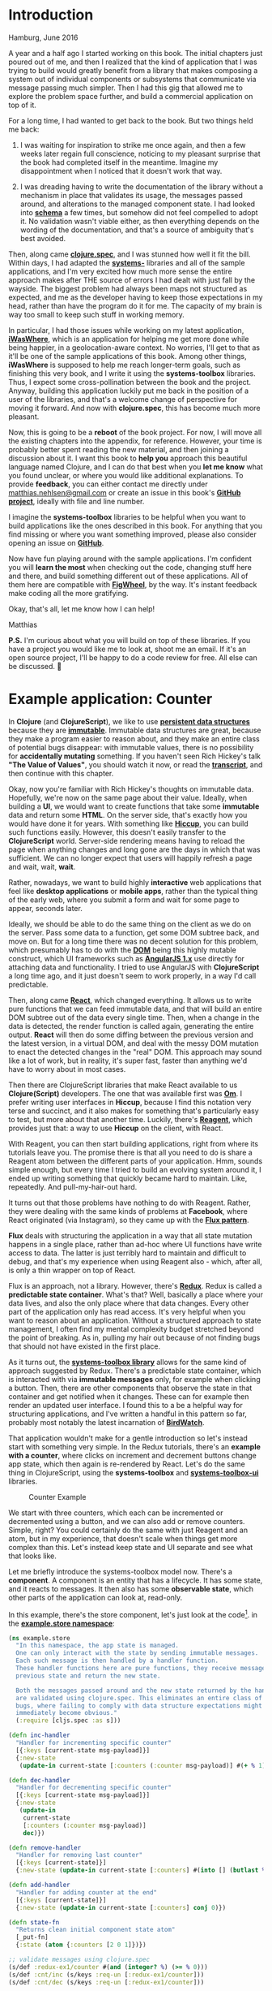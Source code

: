 * Introduction
  :PROPERTIES:
  :CUSTOM_ID: introduction
  :END:

Hamburg, June 2016

A year and a half ago I started working on this book. The initial
chapters just poured out of me, and then I realized that the kind of
application that I was trying to build would greatly benefit from a
library that makes composing a system out of individual components or
subsystems that communicate via message passing much simpler. Then I had
this gig that allowed me to explore the problem space further, and build
a commercial application on top of it.

For a long time, I had wanted to get back to the book. But two things
held me back:

1) I was waiting for inspiration to strike me once again, and then a few
   weeks later regain full conscience, noticing to my pleasant surprise
   that the book had completed itself in the meantime. Imagine my
   disappointment when I noticed that it doesn't work that way.

2) I was dreading having to write the documentation of the library
   without a mechanism in place that validates its usage, the messages
   passed around, and alterations to the managed component state. I had
   looked into *[[https://github.com/plumatic/schema][schema]]* a few
   times, but somehow did not feel compelled to adopt it. No validation
   wasn't viable either, as then everything depends on the wording of
   the documentation, and that's a source of ambiguity that's best
   avoided.

Then, along came *[[http://clojure.org/about/spec][clojure.spec]]*, and
I was stunned how well it fit the bill. Within days, I had adapted the
*[[https://github.com/matthiasn/systems-toolbox][systems-]]* libraries
and all of the sample applications, and I'm very excited how much more
sense the entire approach makes after THE source of errors I had dealt
with just fall by the wayside. The biggest problem had always been maps
not structured as expected, and me as the developer having to keep those
expectations in my head, rather than have the program do it for me. The
capacity of my brain is way too small to keep such stuff in working
memory.

In particular, I had those issues while working on my latest
application, *[[https://github.com/matthiasn/iWasWhere][iWasWhere]]*,
which is an application for helping me get more done while being
happier, in a geolocation-aware context. No worries, I'll get to that as
it'll be one of the sample applications of this book. Among other
things, *iWasWhere* is supposed to help me reach longer-term goals, such
as finishing this very book, and I write it using the *systems-toolbox*
libraries. Thus, I expect some cross-pollination between the book and
the project. Anyway, building this application luckily put me back in
the position of a user of the libraries, and that's a welcome change of
perspective for moving it forward. And now with *clojure.spec*, this has
become much more pleasant.

Now, this is going to be a *reboot* of the book project. For now, I will
move all the existing chapters into the appendix, for reference.
However, your time is probably better spent reading the new material,
and then joining a discussion about it. I want this book to *help you*
approach this beautiful language named Clojure, and I can do that best
when you *let me know* what you found unclear, or where you would like
additional explanations. To provide *feedback*, you can either contact
me directly under
[[mailto:matthias.nehlsen@gmail.com][matthias.nehlsen@gmail.com]] or
create an issue in this book's
*[[https://github.com/matthiasn/clojure-system-book][GitHub project]]*,
ideally with file and line number.

I imagine the *systems-toolbox* libraries to be helpful when you want to
build applications like the ones described in this book. For anything
that you find missing or where you want something improved, please also
consider opening an issue on
*[[https://github.com/matthiasn/systems-toolbox][GitHub]]*.

Now have fun playing around with the sample applications. I'm confident
you will *learn the most* when checking out the code, changing stuff
here and there, and build something different out of these applications.
All of them here are compatible with
*[[https://github.com/bhauman/lein-figwheel][FigWheel]]*, by the way.
It's instant feedback make coding all the more gratifying.

Okay, that's all, let me know how I can help!

Matthias

*P.S.* I'm curious about what you will build on top of these libraries.
If you have a project you would like me to look at, shoot me an email.
If it's an open source project, I'll be happy to do a code review for
free. All else can be discussed.

#+Latex:\pagebreak
* Example application: Counter
  :PROPERTIES:
  :CUSTOM_ID: example-application-counter
  :END:

In *Clojure* (and *ClojureScript*), we like to use
*[[https://en.wikipedia.org/wiki/Persistent_data_structure][persistent data structures]]* because they are *[[https://en.wikipedia.org/wiki/Immutable_object][immutable]]*.
Immutable data structures are great, because they make a program easier
to reason about, and they make an entire class of potential bugs
disappear: with immutable values, there is no possibility for
*accidentally mutating* something. If you haven't seen Rich Hickey's
talk *"The Value of Values"*, you should watch it now, or read the *[[https://github.com/matthiasn/talk-transcripts/blob/4f17b730a370cf454266c90525ea5ff0d1f38098/Hickey_Rich/ValueOfValues.md][transcript]]*,
and then continue with this chapter.

Okay, now you're familiar with Rich Hickey's thoughts on immutable data.
Hopefully, we're now on the same page about their value. Ideally, when
building a *UI*, we would want to create functions that take some
*immutable* data and return some *HTML*. On the server side, that's
exactly how you would have done it for years. With something like
*[[https://github.com/weavejester/hiccup][Hiccup]]*, you can build such
functions easily. However, this doesn't easily transfer to the
*ClojureScript* world. Server-side rendering means having to reload the
page when anything changes and long gone are the days in which that was
sufficient. We can no longer expect that users will happily refresh a
page and wait, wait, *wait*.

Rather, nowadays, we want to build highly *interactive* web applications
that feel like *desktop applications* or *mobile apps*, rather than the
typical thing of the early web, where you submit a form and wait for
some page to appear, seconds later.

Ideally, we should be able to do the same thing on the client as we do
on the server. Pass some data to a function, get some DOM subtree back,
and move on. But for a long time there was no decent solution for this
problem, which presumably has to do with the
*[[https://en.wikipedia.org/wiki/Document_Object_Model][DOM]]* being this highly mutable construct, which UI frameworks such as
*[[https://angularjs.org/][AngularJS 1.x]]* use directly for attaching
data and functionality. I tried to use AngularJS with *ClojureScript* a
long time ago, and it just doesn't seem to work properly, in a way I'd
call predictable.

Then, along came *[[https://facebook.github.io/react/][React]]*, which changed everything. 
It allows us to write pure functions that we can
feed immutable data, and that will build an entire DOM subtree out of
the data every single time. Then, when a change in the data is detected,
the render function is called again, generating the entire output.
*React* will then do some diffing between the previous version and the
latest version, in a virtual DOM, and deal with the messy DOM mutation
to enact the detected changes in the "real" DOM. This approach may sound
like a lot of work, but in reality, it's super fast, faster than
anything we'd have to worry about in most cases.

Then there are ClojureScript libraries that make React available to us
*Clojure(Script)* developers. The one that was available first was
*[[https://github.com/omcljs/om][Om]]*. I prefer writing user interfaces
in *Hiccup*, because I find this notation very terse and succinct, and
it also makes for something that's particularly easy to test, but more
about that another time. Luckily, there's
*[[https://reagent-project.github.io/][Reagent]]*, which provides just
that: a way to use *Hiccup* on the client, with React.

With Reagent, you can then start building applications, right from where
its tutorials leave you. The promise there is that all you need to do is
share a Reagent atom between the different parts of your application.
Hmm, sounds simple enough, but every time I tried to build an evolving
system around it, I ended up writing something that quickly became hard
to maintain. Like, repeatedly. And pull-my-hair-out hard.

It turns out that those problems have nothing to do with Reagent.
Rather, they were dealing with the same kinds of problems at *Facebook*,
where React originated (via Instagram), so they came up with the
*[[https://facebook.github.io/flux/][Flux pattern]]*.

*Flux* deals with structuring the application in a way that all state
mutation happens in a single place, rather than ad-hoc where UI
functions have write access to data. The latter is just terribly hard to
maintain and difficult to debug, and that's my experience when using
Reagent also - which, after all, is only a thin wrapper on top of React.

Flux is an approach, not a library. However, there's
*[[https://github.com/reactjs/redux][Redux]]*. Redux is called a
*predictable state container*. What's that? Well, basically a place
where your data lives, and also the only place where that data changes.
Every other part of the application only has read access. It's very
helpful when you want to reason about an application. Without a
structured approach to state management, I often find my mental
complexity budget stretched beyond the point of breaking. As in, pulling
my hair out because of not finding bugs that should not have existed in
the first place.

As it turns out, the *[[https://github.com/matthiasn/systems-toolbox][systems-toolbox library]]* allows for the same kind of 
approach suggested by Redux.
There's a predictable state container, which is interacted with via
*immutable messages* only, for example when clicking a button. Then,
there are other components that observe the state in that container and
get notified when it changes. These can for example then render an
updated user interface. I found this to a be a helpful way for
structuring applications, and I've written a handful in this pattern so
far, probably most notably the latest incarnation of
*[[https://github.com/matthiasn/BirdWatch][BirdWatch]]*.

That application wouldn't make for a gentle introduction so let's
instead start with something very simple. In the Redux tutorials,
there's an *example with a counter*, where clicks on increment and
decrement buttons change app state, which then again is re-rendered by
React. Let's do the same thing in ClojureScript, using the
*systems-toolbox* and
*[[https://github.com/matthiasn/systems-toolbox-ui][systems-toolbox-ui]]*
libraries.

#+CAPTION: Counter Example
[[file:images/redux-counter.png]]

We start with three counters, which each can be incremented or
decremented using a button, and we can also add or remove counters.
Simple, right? You could certainly do the same with just Reagent and an
atom, but in my experience, that doesn't scale when things get more
complex than this. Let's instead keep state and UI separate and see what
that looks like.

Let me briefly introduce the systems-toolbox model now. There's a
*component*. A component is an entity that has a lifecycle. It has some
state, and it reacts to messages. It then also has some *observable
state*, which other parts of the application can look at, read-only.

In this example, there's the store component, let's just look at the
code[fn:1]. in the
*[[https://github.com/matthiasn/systems-toolbox/blob/master/examples/redux-counter01/src/cljs/example/store.cljs][example.store namespace]]*:

#+BEGIN_SRC clojure
  (ns example.store
    "In this namespace, the app state is managed.
    One can only interact with the state by sending immutable messages.
    Each such message is then handled by a handler function.
    These handler functions here are pure functions, they receive message and
    previous state and return the new state.

    Both the messages passed around and the new state returned by the handlers
    are validated using clojure.spec. This eliminates an entire class of possible
    bugs, where failing to comply with data structure expectations might now
    immediately become obvious."
    (:require [cljs.spec :as s]))

  (defn inc-handler
    "Handler for incrementing specific counter"
    [{:keys [current-state msg-payload]}]
    {:new-state
     (update-in current-state [:counters (:counter msg-payload)] #(+ % 1))})

  (defn dec-handler
    "Handler for decrementing specific counter"
    [{:keys [current-state msg-payload]}]
    {:new-state
     (update-in
      current-state
      [:counters (:counter msg-payload)]
      dec)})

  (defn remove-handler
    "Handler for removing last counter"
    [{:keys [current-state]}]
    {:new-state (update-in current-state [:counters] #(into [] (butlast %)))})

  (defn add-handler
    "Handler for adding counter at the end"
    [{:keys [current-state]}]
    {:new-state (update-in current-state [:counters] conj 0)})

  (defn state-fn
    "Returns clean initial component state atom"
    [_put-fn]
    {:state (atom {:counters [2 0 1]})})

  ;; validate messages using clojure.spec
  (s/def :redux-ex1/counter #(and (integer? %) (>= % 0)))
  (s/def :cnt/inc (s/keys :req-un [:redux-ex1/counter]))
  (s/def :cnt/dec (s/keys :req-un [:redux-ex1/counter]))

  ;; validate component state using clojure.spec
  (s/def :redux-ex1/counters (s/coll-of integer? []))
  (s/def :redux-ex1/store-spec (s/keys :req-un [:redux-ex1/counters]))

  (defn cmp-map
    [cmp-id]
    {:cmp-id      cmp-id
     :state-fn    state-fn
     :state-spec  :redux-ex1/store-spec
     :handler-map {:cnt/inc    inc-handler
                   :cnt/dec    dec-handler
                   :cnt/remove remove-handler
                   :cnt/add    add-handler}})
#+END_SRC

Above, you can see that there are four handlers, for four different
message types: =:cnt/inc=, =:cnt/dec=, =:cnt/add= and =:cnt/remove=.

Then, there's application state. The initial state is returned by the
=state-fn=:

={:counters [2 0 1]}=

Each of these three counters has an initial value, which can be changed
by clicking the respective buttons. That's all there is to the app
state. Each handler takes the =current-state= argument and returns the
=:new-state= in the respective key in the returned *map*.

Then, as a recent addition to the library, there is also *validation*
provided by the excellent
*[[https://clojure.org/about/spec][clojure.spec]]*, which for me changes
everything in *Clojure* for the better. With it, we can specify
precisely how both messages passed around and returned state changes are
supposed to look like, and fail otherwise. This validation gives you the
best of both worlds. You get the sanity check from a typed world, only
better in some regards, and without all the clutter.

Next, let's have an eye on a UI component that makes use of this state
to render something, and finally, look at how messages get passed back
and forth between those components.

The UI functions are super simple. There are only three functions in the
*[[https://github.com/matthiasn/systems-toolbox/blob/master/examples/redux-counter01/src/cljs/example/counter_ui.cljs][example.counter-ui
namespace]]*, =counter-view=, =counters-view=, and =cmp-map=:

#+BEGIN_SRC clojure
  (ns example.counter-ui
    (:require [matthiasn.systems-toolbox-ui.reagent :as r]
              [matthiasn.systems-toolbox-ui.helpers :as h]))

  (defn counter-view
    "Renders individual counter view,
    with buttons for increasing or decreasing the value."
    [idx v put-fn]
    [:div
     [:h1 v]
     [:button {:on-click #(put-fn [:cnt/dec {:counter idx}])} "dec"]
     [:button {:on-click #(put-fn [:cnt/inc {:counter idx}])} "inc"]])

  (defn counters-view
    "Renders counters view, observes the state held by the state component.
    Contains two buttons for adding or removing counters, plus a counter-view
    for every element in the observed state."
    [{:keys [current-state put-fn]}]
    (let [indexed (map-indexed vector (:counters current-state))]
      [:div.counters
       [h/pp-div current-state]
       [:button {:on-click #(put-fn [:cnt/remove])} "remove"]
       [:button {:on-click #(put-fn [:cnt/add])} "add"]
       (for [[idx v] indexed]
              ^{:key idx} [counter-view idx v put-fn])]))

  (defn cmp-map
    [cmp-id]
    (r/cmp-map {:cmp-id  cmp-id
                :view-fn counters-view
                :dom-id  "counter"}))
#+END_SRC

The =cmp-map= function returns a configuration map that systems-toolbox
needs to start a component of this kind. In this case, that's a
component that renders a small piece of UI into the element with the
specified element ID in the DOM. There, it specifies that the
counters-view function should be called to turn data into a piece of
user interface.

This =counters-view= then gets passed the =current-state= and turns that
into a tree structure of DOM elements, with add and remove buttons once,
and then a =counter-view= for each indexed element in the counters in
the =current-state=. Then, note that there's the =put-fn=, which we can
call when the component is supposed to send something, so in this case
when the respective button is clicked. Note that the index is used to
identify which of the (initially three) counters to increment or
decrement.

That's all there is to the UI component. Now let's look at how those
components are wired together, in the =core= namespace. There's the
=switchboard=, which you can think of like this:

#+CAPTION: Telephony switchboard
[[file:images/JT_Switchboard_770x540.jpg]]

Someone connects a wire, and you can start talking. Only that here, the
wires are *uni-directional*. Under the hood, there are
*[[https://github.com/clojure/core.async][core.async]]* channels
connected to each other, but you don't need to worry about that for now.

Let's have a look at the
*[[https://github.com/matthiasn/systems-toolbox/blob/master/examples/redux-counter01/src/cljs/example/core.cljs][example.core namespace]]*:

#+BEGIN_SRC clojure
    (ns example.core
      (:require [example.store :as store]
                [example.counter-ui :as cnt]
                [matthiasn.systems-toolbox.switchboard :as sb]))

    (enable-console-print!)

    (defonce switchboard (sb/component :client/switchboard))

    (defn init
      []
      (sb/send-mult-cmd
        switchboard
        [[:cmd/init-comp (cnt/cmp-map :client/cnt-cmp)]
         [:cmd/init-comp (store/cmp-map :client/store-cmp)]
         [:cmd/route {:from :client/cnt-cmp :to :client/store-cmp}]
         [:cmd/observe-state {:from :client/store-cmp :to :client/cnt-cmp}]]))

    (init)
#+END_SRC

First, the *switchboard* is created. Then, we send a message to the
switchboard, with a vector containing multiple commands. We start with
initializing the =:client/cnt-cmp= and =:client/store-cmp= components,
which are responsible for UI and state management, respectively. The
order here is not relevant, as these components don't need to know about
each other anyway.

Then, we *route* messages from the UI component to the store component
by using =:cmd/route=. Routing means that a connection is made for all
messages for which there is a handler, so here =:cnt/inc=, =:cnt/dec=,
=:cnt/add= and =:cnt/remove=, as we've seen in the =:handler-map=
earlier. With this, whenever we use the =put-fn= inside the UI and send
a message of any of these types, the store will receive it.

So far so good. Next, we need the UI to observe the state of the store
component, which happens when sending the =:cmd/observe-state= message.
Whenever the state of the=:client/store-cmp= changes, the UI will now
have a copy of the change in it's =local= atom.

That's all there is to it. Now, this example has been quite simple.
However, you can build much more complex applications in the same style.
Very recently, this approach has become much more viable thanks to
*[[https://clojure.org/about/spec][clojure.spec]]*, which is a great
addition to my development toolbox. You should use it in your projects,
too. If you have not heard the latest
*[[http://blog.cognitect.com/cognicast/][Cognicast]]* where Rich Hickey
talks about it, you should do that right now.

Note that not only does *clojure.spec* allow us to validate our
app-specific data structures - it is also used dynamically in the
switchboard when wiring components, so that validation takes application
state into account. This dynamic validation is powerful, and would be
difficult to achieve with a type system. Whenever there's another
=cmp-id= that the switchboard has initialized, the set of possible
values is updated, so that once it comes to =route= and =observe-state=,
only valid component ids can be used. Try changing a component ID and
you'll see an error message that is surprisingly not terrible for
Clojure. Yeah, I don't like typical error messages in Clojure, and
anything that makes the situation better is much appreciated.

Oh, I should also note
*[[https://github.com/bhauman/lein-figwheel][Figwheel]]*. Applications
built with the *systems-toolbox* are compatible with figwheel, with a
page reload on every code change, while preserving application state.
The reload mechanism is very useful during development, especially when
you have some login. It's tedious without, where you have to recreate
the app state after reloading the page so that you can judge the little
change you made. Not so here, you make the change, and the page reloads
automatically, while retaining the application state.

#+CAPTION: Figwheel in Action
[[file:images/redux-counter.gif]]

Also, this is incredibly useful when doing *CSS* changes. Usually, you'd
probably do tiny changes in the developer tools until you have achieved
the desired effect. But with Figwheel, the page will also reload while
retaining app state, typically without any jumpiness.

Have a look and try it out for yourself. For that, I'd like you to clone
the repository and run the application as follows:

=lein run=

And in an additional terminal:

=lein figwheel=

And now go to the store and change what happens when clicking the =inc=
button. Where before, the value would be incremented by one, we could
now have it increment by 11, like this:

#+BEGIN_SRC clojure
  (defn inc-handler
    "Handler for incrementing specific counter"
    [{:keys [current-state msg-payload]}]
    {:new-state
     (update-in
      current-state
      [:counters (:counter msg-payload)]
      #(+ % 11))})
#+END_SRC

After saving =store.cljs=, you'll briefly notice the figwheel logo
overlayed on top of the page, and next, you click the button and
increment the previous counter value, only that now you'll add 11 or
whatever else you chose as the number there in your changed
=inc-handler= function.

You can probably imagine how useful that can be when you build anything
more complex. And over the next couple of chapters, I will show you
different examples of more complex applications using the same pattern,
only then composing more complex behavior out of the same predictable
handler functions. By the way, these handler functions are easily
testable because they are pure, acting on immutable data and returning
new values, rather than mutating some existing state. We'll get to that
in a later chapter.

Now check out the example application, play around with it, and let me
know what you think. The
*[[https://github.com/matthiasn/systems-toolbox][systems-toolbox]]* has
helped me build these applications so far:

- *[[https://github.com/matthiasn/BirdWatch][BirdWatch]]*
- *[[https://github.com/matthiasn/iWasWhere][iWasWhere]]*
- a client project
- *[[https://github.com/matthiasn/systems-toolbox/tree/master/examples/trailing-mouse-pointer][trailing mousepointer example]]*
- *redux counter example*

It may help you build your application, too.

*P.S.* I needed some integration test for the
*[[https://github.com/matthiasn/systems-toolbox-ui][systems-toolbox-ui]]*
library, something running in an actual browser. So I wrote some tests
running the example discussed above, clicking the buttons, and then
asserting that they change as expected. You can run those tests and see
for yourself, the instructions are
*[[https://github.com/matthiasn/systems-toolbox-ui][here]]*.

[fn:1] The links should always point to the latest version in the
       codebase and be in sync with the text in the book chapters. If
       you find that that is not the case, it means I messed up
       somewhere and need your help. Just send me an email to
       [[mailto:matthias.nehlsen@gmail.com][matthias.nehlsen@gmail.com]]
       and I will update the chapter text as quickly as possible.
       Thanks!


#+Latex:\pagebreak
* WebSocket Latency Visualization Example
  :PROPERTIES:
  :CUSTOM_ID: websocket-latency-visualization-example
  :END:

Communication between backend and web applications via
*[[https://developer.mozilla.org/en-US/docs/Web/API/WebSockets_API][WebSockets]]*
is an integral part of delivering a rich user experience. With that
addition, it is much easier to push new information to the user at any
given time, without having to resort to constant polling.

But how fast IS that communication? Let's find out. The next sample
application for the
*[[https://github.com/matthiasn/systems-toolbox][systems-toolbox]]*
deals with just that, visualizing the latency for messages sent from
client to server and back.

#+CAPTION: Screenshot
[[file:images/ws-lat-screenshot.png]]

Check out the live demo
*[[http://systems-toolbox.matthiasnehlsen.com/][here]]*; it'll give you
some additional information about the application. There was a previous
version of this example, but with
*[[https://clojure.org/about/spec][clojure.spec]]* released, it was a
good time to revisit this application and have it fully validated.

By the way, *[[https://clojure.org/about/spec][clojure.spec]]* came at a
*crucial time* for me. This kind of validation was missing in the
systems-toolbox (and more broadly in Clojure, too), and that made me
question the whole approach, especially after fighting with annoying
bugs in my latest application,
*[[https://github.com/matthiasn/iWasWhere][iWasWhere]]* (which I'll
introduce in a subsequent chapter). But now with clojure.spec, the
entire class of those annoying bugs is gone for good. In a matter of a
little over a week, I upgraded all my applications plus the
systems-toolbox libraries to use clojure.spec, and I'm now more
convinced about the approach than ever. You *can* build applications
this way, and *stay sane* at the same time.

We'll look into validation in this chapter, too. But let's get started
with the application itself. Here, we have a couple of different
components:

On the client:

- there's the =:client/mouse-cmp= component that shows the position of
  the mouse, both locally and for the message coming back from the
  server
- there's the =:client/store-cmp=, which holds the client-side state
- there's the =:client/histogram-cmp= UI component for visualizing the
  round trip times as histograms
- there's =:client/info-cmp= UI component that shows some information
  about the app
- also, there are components for visualizing message flow, and for
  showing some JVM stats: =:client/observer-cmp= and
  =:client/jvmstats-cmp=

On the server:

- there's the =:server/ptr-cmp= component, which keeps a counter of all
  messages passed through since application startup, and returns each
  mouse position message to the client where it originated, plus, upon
  request, a history of mouse positions from all connected clients
- then, there's also the =:server/metrics-cmp= component for gathering
  some stats about the JVM, which get broadcast to all connected clients

On both sides, there are
*[[https://github.com/ptaoussanis/sente][Sente]]* components for
establishing *bi-directional communication* between client and server.
These ready-to-use components are provided by the
*[[https://github.com/matthiasn/systems-toolbox-sente][systems-toolbox-sente]]*
library, and you can use them in your projects, too, with a simple
import and no more than a handful of lines of code.

The store component on the client, which holds the client-side state, is
then observed by the histogram, the mouse moves, and the info
components; these three render something based on what's in the state
that they observe.

The communication between these components is comparable to what was
introduced in the previous chapter. What's new here is the =sente-cmp=.
Let's have a brief look what
*[[https://developer.mozilla.org/en-US/docs/Web/API/WebSockets_API][WebSockets]]*
are. They give us a way to establish a very low latency *bi-directional*
connection between client and server. It's not HTTP but instead its own
protocol. WebSockets are well supported from IE 10 on, and in all other
recent browsers. Some critics say that they may be problematic because
firewalls and reverse proxies might have to be reconfigured. Well, that
might indeed problematic if (and only if) your OPS people are
incompetent. But most likely they are not, so it's only a matter of
communication (and some upfront planning) to get this potential hurdle
out of the way.

Other than that potential issue with your firewall, there appears to be
no downside to using *WebSockets*, and plenty of upsides. You absolutely
need to be able to send messages from server to client at any time if
you want to build a modern, responsive UI. Sure, you could also use
*[[https://en.wikipedia.org/wiki/Server-sent_events][Server-sent Events
(SSE)]]* for the server -> client direction, and send messages from
client to server the way you'd normally do: via REST calls, for each
message. That may work; it may also be too expensive if you want to send
messages often. For the use case in this very example, with the mouse
positions, the user experience would likely be quite poor.

WebSockets are also nice because you get an ordering guarantee, which
would be much harder with REST calls. Another aspect not to
underestimate is that with REST calls, you need to think about
authentication on every single request, where you do it once for a
WebSockets connection.

** :client/mouse-cmp
   :PROPERTIES:
   :CUSTOM_ID: clientmouse-cmp
   :END:

Anyway, let's look at some code, starting with where the messages
originate in our example, the =:client/mouse-cmp= component, and its
respective
*[[https://github.com/matthiasn/systems-toolbox/blob/master/examples/trailing-mouse-pointer/src/cljs/example/ui_mouse_moves.cljs][namespace]]*:

#+BEGIN_SRC clojure
  (ns example.ui-mouse-moves
    (:require [matthiasn.systems-toolbox-ui.reagent :as r]
              [matthiasn.systems-toolbox-ui.helpers :refer [by-id]]))

  ;; some SVG defaults
  (def circle-defaults {:fill "rgba(255,0,0,0.1)
  " :stroke "rgba(0,0,0,0.5)"
                        :stroke-width 2 :r 15})
  (def text-default
    {:stroke "none" :fill "black" :style {:font-size 12}})
  (def text-bold
    (merge text-default {:style {:font-weight :bold :font-size 12}}))

  (defn mouse-hist-view
    "Render SVG group with filled circles from a vector of mouse positions in state."
    [state state-key stroke fill]
    (let [positions (map-indexed vector (state-key state))]
      (when (seq positions)
        [:g {:opacity 0.5}
         (for [[idx pos] positions]
           ^{:key (str "circle" state-key idx)}
           [:circle {:stroke       stroke
                     :stroke-width 2
                     :r            15
                     :cx           (:x pos)
                     :cy           (:y pos)
                     :fill         fill}])])))

  (defn trailing-circles
    "Displays two transparent circles. The position of the circles comes from
     the most recent messages, one sent locally and the other with a roundtrip to
     the server in between. This makes it easier to visually detect any delays."
    [state]
    (let [local-pos (:local state)
          from-server (:from-server state)]
      [:g
       [:circle (merge circle-defaults {:cx (:x local-pos)
                                        :cy (:y local-pos)})]
       [:circle (merge circle-defaults {:cx (:x from-server)
                                        :cy (:y from-server)
                                        :fill "rgba(0,0,255,0.1)"})]]))

  (defn mouse-view
    "Renders SVG with both local mouse position and the last one returned from the
     server, in an area that covers the entire visible page."
    [{:keys [observed local]}]
    (let [state-snapshot @observed
          mouse-div (by-id "mouse")
          update-dim
          #(do (swap! local assoc :width (- (.-offsetWidth mouse-div) 2))
               (swap! local assoc :height (aget js/document "body" "scrollHeight")))]
      (update-dim)
      (aset js/window "onresize" update-dim)
      [:div
       [:svg {:width  (:width @local)
              :height (:height @local)}
        (trailing-circles state-snapshot)
        (when (-> state-snapshot :show-all :local)
          [mouse-hist-view state-snapshot :local-hist
           "rgba(0,0,0,0.06)" "rgba(0,255,0,0.05)"])
        (when (-> state-snapshot :show-all :server)
          [mouse-hist-view state-snapshot :server-hist
           "rgba(0,0,0,0.06)" "rgba(0,0,128,0.05)"])]]))

  (defn init-fn
    "Listen to onmousemove events for entire page, emit message when fired.
    These events are then sent to the server for measuring the round-trip time,
    and also recorded in the local application state for showing the local mouse
    position."
    [{:keys [put-fn]}]
    (aset js/window "onmousemove"
          #(put-fn [:mouse/pos {:x (.-pageX %) :y (.-pageY %)}]))
    (aset js/window "ontouchmove"
          (fn [ev]
            (let [t (aget (.-targetTouches ev) 0)]
              (put-fn [:mouse/pos {:x (.-pageX t) :y (.-pageY t)}])
              #_(.preventDefault ev)))))

  (defn cmp-map
    "Configuration map for systems-toolbox-ui component."
    [cmp-id]
    (r/cmp-map {:cmp-id  cmp-id
                :view-fn mouse-view
                :dom-id  "mouse"
                :init-fn init-fn
                :cfg     {:msgs-on-firehose true}}))
#+END_SRC

Here, we have a UI component that covers the entire page. This is
facilitated by the following *CSS*:

#+BEGIN_SRC css
    #mouse {
        position: absolute;
        top: 0;
        width: 100%;
        pointer-events: none;
        z-index: 10;
        margin-left: -12.5%;
    }
#+END_SRC

Note that we want this transparent element on top, covering the rest of
the page, which is what the =z-index= does. Also, we want
=pointer-events= to reach the elements below, for example for clicking
links or buttons, so we set them to =none=.

Then, in the =init-fn=, we set =ontouchmove= and =ontouchmove= event
handlers, which get called when these events are fired anywhere on the
page. We could also more specifically handle these events in the
component's div, but then the =pointer-events= would not be available
for elements below the =mouse-view= element, such as for clicking a
button. Then, whenever an event is fired, a messaged is sent with the
mouse position. This message will be received by the client side store
directly, and also via the server side, where it'll be enriched with
some additional data.

Then, the rendering of the *[[https://www.w3.org/Graphics/SVG/][SVG]]*
covering the entire page is done in the =mouse-view= function, which
adapts the size of the element when =onresize= element fires. Here, the
=trailing-circles= function is called, which renders the two circles.
This SVG rendering is trivial to achieve with Reagent. You can see that
we just create a group with two circles, each with a distinct position
based on the last known message. Fast movements will then reveal
latency, as you'll see how the messages coming back from the server are
lagging behind. Then, there are two calls to the =mouse-hist-view=
function, which renders either a local history or the last moves of all
clients, as you hopefully have seen when playing around with the live
demo of the application. If not, here's what that looks like:

#+CAPTION: Screenshot
[[file:images/ws-lat-screenshot2.png]]

In the screenshot above, you can see green circles for the mouse moves
captured locally, and charcoal ones for those from all clients.

Let's go through the
*[[https://github.com/matthiasn/systems-toolbox/blob/master/examples/trailing-mouse-pointer/src/cljs/example/ui_mouse_moves.cljs][namespace]]*,
function by function, starting from the bottom:

#+BEGIN_SRC clojure
    (defn cmp-map
      "Configuration map for systems-toolbox-ui component."
      [cmp-id]
      (r/cmp-map {:cmp-id  cmp-id
                  :view-fn mouse-view
                  :dom-id  "mouse"
                  :init-fn init-fn
                  :cfg     {:msgs-on-firehose true}}))      
#+END_SRC

The =cmp-map= function creates the component map, which is like a
blueprint that tells the switchboard how to fire up the component. The
*UI* part is done by calling =r/cmp-map=, which is the main function in
the *systems-toolbox-ui* library. Once the returned map is sent to the
switchboard, a component will be initialized that renders the
=mouse-view= function into the *DOM element* with the ="mouse"= ID.

Then, there's the =init-fn=:

#+BEGIN_SRC clojure
    (defn init-fn
      "Listen to onmousemove events for entire page, emit message when fired.
      These events are then sent to the server for measuring the round-trip time,
      and also recorded in the local application state for showing the local mouse
      position."
      [{:keys [put-fn]}]
      (aset js/window "onmousemove"
            #(put-fn [:mouse/pos {:x (.-pageX %) :y (.-pageY %)}]))
      (aset js/window "ontouchmove"
            (fn [ev]
              (let [t (aget (.-targetTouches ev) 0)]
                (put-fn [:mouse/pos {:x (.-pageX t) :y (.-pageY t)}])
                #_(.preventDefault ev)))))
#+END_SRC

This function takes care of registering handler functions for all mouse
movements (and also touch movement, for that matter) for the entire
window. By doing that here, for the entire window, we can get away with
the =mouse-view= element not getting any mouse movement events, which is
required for still reacting to clicks in elements that are in fact
covered by it, since it spans the entire page. When such an event is
encountered, a =:mouse/pos= message is sent, which then happens to be
received by both the =:client/store-cmp= and the =:server/pos-cmp=. Not
that this component needs to be concerned with that in any way, though -
there's proper decoupling between them.

You can see how those messages are supposed to look like in the
respective *specs*:

#+BEGIN_SRC clojure
    (s/def :ex/x pos-int?)
    (s/def :ex/y pos-int?)

    (s/def :mouse/pos
      (s/keys :req-un [:ex/x :ex/y]))
#+END_SRC

If you still haven't heard Rich Hickey talk about
*[[http://clojure.org/about/spec][clojure.spec]]* on the
*[[http://blog.cognitect.com/cognicast/103][Cognicast]]*, you seriously
need to do that now. *clojure.spec* has many useful properties. Among
them is that you'll immediately know if you've broken your application
with some recent change, as the system would throw an error immediately,
rather than drag that problem along and blow up in your face somewhere
else, where you'll have a hard time figuring out where it originated.
What's also very useful is that when you come back to some code you
wrote some time ago and wanted to know what a message is supposed to
look like, you don't have to print it out and infer what the rules may
be. No, instead you just look at the piece of code that's run when
validating the message, it'll tell you all nitty-gritty details of what
the expectations are. Much nicer.

Next, let's have a look at the =mouse-view= function, which is
responsible for rendering the UI component:

#+BEGIN_SRC clojure
    (defn mouse-view
      "Renders SVG with both local mouse position and the last one returned from the
       server, in an area that covers the entire visible page."
      [{:keys [observed local]}]
      (let [state-snapshot @observed
            mouse-div (by-id "mouse")
            update-dim
            #(do (swap! local assoc :width (- (.-offsetWidth mouse-div) 2))
                 (swap! local assoc :height (aget js/document "body" "scrollHeight")))]
        (update-dim)
        (aset js/window "onresize" update-dim)
        [:div
         [:svg {:width  (:width @local)
                :height (:height @local)}
          (trailing-circles state-snapshot)
          (when (-> state-snapshot :show-all :local)
            [mouse-hist-view state-snapshot :local-hist
             "rgba(0,0,0,0.06)" "rgba(0,255,0,0.05)"])
          (when (-> state-snapshot :show-all :server)
            [mouse-hist-view state-snapshot :server-hist
             "rgba(0,0,0,0.06)" "rgba(0,0,128,0.05)"])]]))
#+END_SRC

Note that this component gets passed a map with the =observed= and
=local= keys. The =observed= key is an atom which holds the state of the
component it observes. Here, this is always the latest snapshot of the
=store-cmp=. The =local= atom contains some local state, such as the
width of the SVG for resizing. Note that we're detecting the width on
every call to the function, and also in the =onresize= callback of
=js/window=. This ensures that the mouse div fills the entire page,
while working with the correct pixel coordinate system. One could
instead also use a viewBox, like this:
={:width "100%" :viewBox "0 0 1000 1000"}=. However, that would not work
correctly in this case as the mouse position would not be aligned with
the circles here.

Next, we have the =trailing-circles= function:

#+BEGIN_SRC clojure
    (defn trailing-circles
      "Displays two transparent circles. The position of the circles comes from
       the most recent messages, one sent locally and the other with a roundtrip to
       the server in between. This makes it easier to visually detect any delays."
      [state]
      (let [local-pos (:local state)
            from-server (:from-server state)]
        [:g
         [:circle (merge circle-defaults {:cx (:x local-pos)
                                          :cy (:y local-pos)})]
         [:circle (merge circle-defaults {:cx (:x from-server)
                                          :cy (:y from-server)
                                          :fill "rgba(0,0,255,0.1)"})]]))
#+END_SRC

This one renders an SVG group with the two circles inside. Then, there
are some defaults for the different elements, which can be merged with
more specific maps as desired:

#+BEGIN_SRC clojure
    (def circle-defaults {:fill "rgba(255,0,0,0.1)" :stroke "black" :stroke-width 2 :r 15})
    (def text-default {:stroke "none" :fill "black" :style {:font-size 12}})
    (def text-bold (merge text-default {:style {:font-weight :bold :font-size 12}}))
#+END_SRC

Finally, there's the =mouse-hist-view= function:

#+BEGIN_SRC clojure
    (defn mouse-hist-view
      "Render SVG group with filled circles from a vector of mouse positions in state."
      [state state-key stroke fill]
      (let [positions (map-indexed vector (state-key state))]
        (when (seq positions)
          [:g {:opacity 0.5}
           (for [[idx pos] positions]
             ^{:key (str "circle" state-key idx)}
             [:circle {:stroke       stroke
                       :stroke-width 2
                       :r            15
                       :cx           (:x pos)
                       :cy           (:y pos)
                       :fill         fill}])])))
#+END_SRC

Here, the history of mouse movements is rendered, either for your local
mouse movements, or the last 1000 from all users. You've seen how that
looks like in the screenshot above.

** :server/ptr-cmp
   :PROPERTIES:
   :CUSTOM_ID: serverptr-cmp
   :END:

That's it for the rendering of the mouse element. The messages emitted
there then get sent both to the client-side and the server-side store
components. Let's discuss the server side first, before looking into the
wiring of the components. It's really short; this is the entire
*[[https://github.com/matthiasn/systems-toolbox/blob/master/examples/trailing-mouse-pointer/src/cljc/example/pointer.cljc][example.pointer]]*
namespace:

#+BEGIN_SRC clojure
    (ns example.pointer
      "This component receives messages, keeps a counter, decorates them with the
       state of the counter, and sends them back. Here, this provides a way to
       measure roundtrip time from the UI, as timestamps are recorded as the message
       flows through the system.
       Also records a recent history of mouse positions for all clients, which the
       component provides to clients upon request.")

    (defn process-mouse-pos
      "Handler function for received mouse positions, increments counter and returns
       mouse position to sender."
      [{:keys [current-state msg-meta msg-payload]}]
      (let [new-state (-> current-state
                          (update-in [:count] inc)
                          (update-in [:mouse-moves]
                                     #(vec (take-last 1000 (conj % msg-payload)))))]
        {:new-state new-state
         :emit-msg (with-meta
                     [:mouse/pos (assoc msg-payload :count (:count new-state))]
                     msg-meta)}))

    (defn get-mouse-hist
      "Gets the recent mouse position history from server."
      [{:keys [current-state msg-meta]}]
      {:emit-msg (with-meta [:mouse/hist (:mouse-moves current-state)] msg-meta)})

    (defn cmp-map
      [cmp-id]
      {:cmp-id      cmp-id
       :state-fn    (fn [_] {:state (atom {:count 0 :mouse-moves []})})
       :handler-map {:mouse/pos      process-mouse-pos
                     :mouse/get-hist get-mouse-hist}
       :opts        {:msgs-on-firehose      true
                     :snapshots-on-firehose true}})
#+END_SRC

At the bottom, you see the =cmp-map=, which again is the map specifying
the component that the switchboard will then instantiate. Inside,
there's the =:state-fn=, which does nothing but create the initial state
inside an atom. Then, there's the =:handler-map=, which here handles the
two message types =:cmd/mouse-pos= and =:mouse/get-hist=.

The =process-mouse-pos= handler function then gets the =current-state=,
the =msg-payload=, and the =msg-meta= inside the map it gets passed as a
single argument, and returns both the =:new-state= and a message to
emit, which is the same message it received, only now enriched by the
=:count= from this component's state. Note that we are reusing the
=msg-meta= from the original message, as this metadata also contains the
=:sente-uid= of the client, which is required to route the message back
to where it originated. There's more information on the metadata; we'll
get to that later. Also, this function maintains the last 1001 positions
from all connected client by taking the last 1000 and conjoining the
received position.

The =get-mouse-hist= handler function returns the history of mouse moves
that's maintained in the =:server/ptr-cmp= back to the client. Once
again, the =:sente-uid= on the metadata contains the requester's ID, so
we pass on the =msg-meta= in the response.

Next, the messages need to get from the UI component to the server, and
back to the client. Here's how that looks like:

[message flow drawing]

** example.core on client side
   :PROPERTIES:
   :CUSTOM_ID: example.core-on-client-side
   :END:

For establishing these connections, let's have a look at the =core=
namespaces on both server and client, starting with the
*[[https://github.com/matthiasn/systems-toolbox/blob/master/examples/trailing-mouse-pointer/src/cljs/example/core.cljs][client]]*:

#+BEGIN_SRC clojure
    (ns example.core
      (:require [example.spec]
                [example.store :as store]
                [example.ui-histograms :as hist]
                [example.ui-mouse-moves :as mouse]
                [example.ui-info :as info]
                [example.metrics :as metrics]
                [example.observer :as observer]
                [matthiasn.systems-toolbox.switchboard :as sb]
                [matthiasn.systems-toolbox-sente.client :as sente]))

    (enable-console-print!)

    (defonce switchboard (sb/component :client/switchboard))

    ; TODO: maybe firehose messages should implicitly be relayed?
    (defn init! []
      (sb/send-mult-cmd
        switchboard
        [[:cmd/init-comp
          #{(sente/cmp-map :client/ws-cmp
                           {:relay-types      #{:mouse/pos
                                                :mouse/get-hist
                                                :firehose/cmp-put
                                                :firehose/cmp-recv
                                                :firehose/cmp-publish-state
                                                :firehose/cmp-recv-state}
                            :msgs-on-firehose true})
            (mouse/cmp-map :client/mouse-cmp)
            (info/cmp-map :client/info-cmp)
            (store/cmp-map :client/store-cmp)
            (hist/cmp-map :client/histogram-cmp)}]
         [:cmd/route {:from :client/mouse-cmp
                      :to   #{:client/store-cmp :client/ws-cmp}}]
         [:cmd/route {:from :client/ws-cmp
                      :to   :client/store-cmp}]
         [:cmd/route {:from :client/info-cmp
                      :to   #{:client/store-cmp :client/ws-cmp}}]
         [:cmd/observe-state {:from :client/store-cmp
                              :to   #{:client/mouse-cmp
                                      :client/histogram-cmp
                                      :client/info-cmp}}]])
      (metrics/init! switchboard)
      (observer/init! switchboard))

    (init!)
#+END_SRC

First, as usual, we create a switchboard. Then, we send messages to the
switchboard, with the blueprints for the components we want the
switchboard to initialize. For the core functionality discussed so far,
only three of them are important: =:client/ws-cmp=, =:client/mouse-cmp=,
and =:client/store-cmp=. We'll look at the other components later.

Note that the switchboard is kept in a =defonce=, which means that it
can't be redefined later on. This is necessary for working with
*[[https://github.com/bhauman/lein-figwheel][Figwheel]]*, as it allows
the switchboard to shut down existing components and fire them up again
after reload, while retaining the previous component state. Otherwise,
without the =defonce=, the old state of each component would be lost as
there would be an entirely new switchboard.

Then, inside the component init block, the =:client/ws-cmp= is fired up
first. This is the WebSockets component provided by the
*[[https://github.com/matthiasn/systems-toolbox-sente][systems-toolbox-sente]]*
library. Here, we specify that only messages of the types =:mouse/pos=
and =:mouse/get-hist= should be relayed to the server.

Next, we wire the components together:

- messages from =:client/mouse-cmp= are sent to both =:client/store-cmp=
  and =:client/ws-cmp=
- messages from =:client/ws-cmp= are sent to both =:client/store-cmp=
  and =:client/jvmstats-cmp=
- messages from =:client/info-cmp= are sent to both =:client/store-cmp=
  and =:client/ws-cmp=
- =:client/mouse-cmp=, =:client/histogram-cmp= and =:client/info-cmp=
  all observe the state of the =:client/store-cmp=
- finally, the =:client/observer-cmp= is attached to the firehose, but
  more about that later when we look at =:client/observer-cmp=.

At the bottom of the namespace, we also fire up the observer and metrics
components. We'll look at that when covering the respective components.

** example.core on server side
   :PROPERTIES:
   :CUSTOM_ID: example.core-on-server-side
   :END:

With the client-side wiring in place, let's look at the server-side
wiring in
*[[https://github.com/matthiasn/systems-toolbox/blob/master/examples/trailing-mouse-pointer/src/clj/example/core.clj][core.clj]]*:

#+BEGIN_SRC clojure
    (ns example.core
      (:require [example.spec]
                [matthiasn.systems-toolbox.switchboard :as sb]
                [matthiasn.systems-toolbox-sente.server :as sente]
                [example.metrics :as metrics]
                [matthiasn.systems-toolbox-observer.probe :as probe]
                [example.index :as index]
                [clojure.tools.logging :as log]
                [clj-pid.core :as pid]
                [example.pointer :as ptr]))

    (defonce switchboard (sb/component :server/switchboard))

    (defn restart!
      "Starts or restarts system by asking switchboard to fire up the provided
       ws-cmp and the ptr component, which handles and counts messages about mouse
       moves."
      []
      (sb/send-mult-cmd
        switchboard
        [[:cmd/init-comp #{(sente/cmp-map :server/ws-cmp index/sente-map)
                           (ptr/cmp-map :server/ptr-cmp)}]
         [:cmd/route {:from :server/ptr-cmp :to :server/ws-cmp}]
         [:cmd/route {:from :server/ws-cmp :to :server/ptr-cmp}]])
      (metrics/start! switchboard)
      #_
      (probe/start! switchboard))

    (defn -main
      "Starts the application from command line, saves and logs process ID. The
       system that is fired up when restart! is called proceeds in core.async's
       thread pool. Since we don't want the application to exit when just because
       the current thread is out of work, we just put it to sleep."
      [& args]
      (pid/save "example.pid")
      (pid/delete-on-shutdown! "example.pid")
      (log/info "Application started, PID" (pid/current))
      (restart!)
      (Thread/sleep Long/MAX_VALUE))
#+END_SRC

Here, just like on the client side, a switchboard is kept in a
=defonce=. Then, we ask the switchboard to instantiate two components
for us, the =:server/ws-cmp= and the =:server/ptr-cmp=, and then wire a
simple message flow together.

We've already discussed the =:server/ptr-cmp= above. The
=:server/ws-cmp= is the server side of the Sente-WebSockets component,
and it takes a configuration map, which you can find in the
*[[https://github.com/matthiasn/systems-toolbox/blob/master/examples/trailing-mouse-pointer/src/clj/example/index.clj][example.index]]*
namespace:

#+BEGIN_SRC clojure
    (def sente-map
      "Configuration map for sente-cmp."
      {:index-page-fn index-page
       :relay-types   #{:mouse/pos :stats/jvm :mouse/hist}})
#+END_SRC

In this configuration map, we tell the component to relay three message
types, =:mouse/pos=, =:stats/jvm=, and =:mouse/hist=. Also, we provide a
function that renders the static HTML that is served to the clients.
Have a look at the namespace to learn more. In particular, watch out for
elements with an ID, such as =[:div#mouse]=,
=[:figure#histograms.fullwidth]=, =[:div#info]=, or =[:div#observer]=.
The client-side application will render dynamic content into these DOM
elements.

Then, also in the server-side =example.core= namespace, there is the
=-main= function, which is the entry point into the application. Here,
we save a PID file, which will contain the process ID, also log the PID,
and =start!= the application. We also start the server-side portion of
the metrics gathering and display, but more about that later.

Finally, we let the main thread sleep until roughly the end of time, or
until the application gets killed, whatever happens first. Well,
=Long/MAX_VALUE= in milliseconds is only until roughly 292 million years
from now, but hey, that should be enough.

** Application Reload from the REPL
   :PROPERTIES:
   :CUSTOM_ID: application-reload-from-the-repl
   :END:

Oh, before I forget, you can also reload the server side on the JVM from
the *[[http://clojure.org/reference/repl_and_main][REPL]]*, without long
startup times, and while retaining application state. Try this:

#+BEGIN_SRC
    $ lein repl

    example.core=> (restart!)
#+END_SRC

This starts the server side application. Now change something, let's say
in the =example.pointer= namespace, for example to print the message
payload in =process-mouse-pos=:

#+BEGIN_SRC clojure
    (defn process-mouse-pos
      "Handler function for received mouse positions, increments counter and returns
       mouse position to sender."
      [{:keys [current-state msg-meta msg-payload]}]
      (let [new-state (-> current-state
                          (update-in [:count] inc)
                          (update-in [:mouse-moves]
                                     #(vec (take-last 1000 (conj % msg-payload)))))]
        {:new-state new-state
         :emit-msg (with-meta
                     [:mouse/pos (assoc msg-payload :count (:count new-state))]
                     msg-meta)}))
#+END_SRC

With this change, all you need to do now is reload the modified
namespace, and then call =restart!= again:

#+BEGIN_SRC
    example.core=> (require '[example.pointer :as ptr] :reload)
    example.core=> (restart!)
#+END_SRC

You will see that the application keeps functioning, while maintaining
component state, with the only difference that now the message payloads
get printed. Magic. Almost as cool as Figwheel, and much better than
having to wait ten seconds for the JVM to start up after every change.
Note that the sente components don't get reloaded by default because of
the =:reload-cmp false= in their config. You can do the same in any of
your components where required.

** :client/store-cmp
   :PROPERTIES:
   :CUSTOM_ID: clientstore-cmp
   :END:

Okay, now we have the message flow from capturing the mouse events to
the server and back. Next, let's look at what happens to those events
when they are back at the client. Processing of the returned data
happens in the
*[[https://github.com/matthiasn/systems-toolbox/blob/master/examples/trailing-mouse-pointer/src/cljs/example/store.cljs][example.store
namespace]]*:

#+BEGIN_SRC clojure
    (ns example.store)

    (defn mouse-pos-handler
      "Handler function for mouse position messages. When message from server:
        - determine the round trip time (RTT) by subtracting the message creation
          timestamp from the timestamp when the message is finally received by the
          store component.
        - determine server side processing time is determined. For this, we can use
          the timestamps from when the ws-cmp on the server side emits a message
          coming from the client and when the processed message is received back for
          delivery to the client.
        - update component state with the new mouse location under :from-server.
       When message received locally, only update position in :local."
      [{:keys [current-state msg-payload msg-meta]}]
      (let [new-state
            (if (:count msg-payload)
              (let [mouse-out-ts (:out-ts (:client/mouse-cmp msg-meta))
                    store-in-ts (:in-ts (:client/store-cmp msg-meta))
                    rt-time (- store-in-ts mouse-out-ts)
                    srv-ws-meta (:server/ws-cmp msg-meta)
                    srv-proc-time (- (:in-ts srv-ws-meta) (:out-ts srv-ws-meta))]
                (-> current-state
                    (assoc-in [:from-server] (assoc msg-payload :rt-time rt-time))
                    (update-in [:count] inc)
                    (update-in [:rtt-times] conj rt-time)
                    (update-in [:server-proc-times] conj srv-proc-time)
                    (update-in [:network-times] conj (- rt-time srv-proc-time))))
              (-> current-state
                  (assoc-in [:local] msg-payload)
                  (update-in [:local-hist] conj msg-payload)))]
        {:new-state new-state}))

    (defn show-all-handler
      "Toggles boolean value in component state for provided key."
      [{:keys [current-state msg-payload]}]
      {:new-state (update-in current-state [:show-all msg-payload] not)})

    (defn mouse-hist-handler
      "Saves the received vector with mouse positions in component state."
      [{:keys [current-state msg-payload]}]
      {:new-state (assoc-in current-state [:server-hist] msg-payload)})

    (defn state-fn
      "Return clean initial component state atom."
      [_put-fn]
      {:state (atom {:count             0
                     :rtt-times         []
                     :network-times     []
                     :server-proc-times []
                     :local             {:x 0 :y 0}
                     :show-all          {:local  false
                                         :remote false}})})

    (defn cmp-map
      "Configuration map that specifies how to instantiate component."
      [cmp-id]
      {:cmp-id      cmp-id
       :state-fn    state-fn
       :handler-map {:mouse/pos    mouse-pos-handler
                     :cmd/show-all show-all-handler
                     :mouse/hist   mouse-hist-handler}
       :opts        {:msgs-on-firehose      true
                     :snapshots-on-firehose true}})
#+END_SRC

The =cmp-map= function once again generates the blueprint for how to
instantiate this component. We specify that the initial component state
is generated by calling the =state-fn=, which is a map with some keys as
you can see above. Then, there are handler functions for three message
types =:mouse/pos=, =:cmd/show-all=, and =:mouse/hist=, which we'll look
at in detail. Finally, there is some configuration in =:opts=, which
specifies that both messages and state snapshots should go on the
firehose. We'll discuss the firehose when looking into the
=:client/observer= component.

The most important handler function in this application is the
=mouse-pos-handler= function. This function receives all =:mouse/pos=
messages, which in this application can come either directly from the
=:client/mouse-cmp= or from the =:server/ptr-cmp=. Where an individual
message comes from is determined by the predicate =(:count msg-payload)=
in the if statement. If that key exists, the message comes from the
server, otherwise it's directly from =:client/mouse-cmp=.

In case the message is local, we do return new-state altered like this:

#+BEGIN_SRC clojure
    (-> current-state
        (assoc-in [:local] msg-payload)
        (update-in [:local-hist] conj msg-payload))
#+END_SRC

First, we set the =:local= key to contain the latest mouse position;
then we add it to the local history.

The branch when the message comes from the server is slightly more
involved:

#+BEGIN_SRC clojure
    (let [mouse-out-ts (:out-ts (:client/mouse-cmp msg-meta))
          store-in-ts (:in-ts (:client/store-cmp msg-meta))
          rt-time (- store-in-ts mouse-out-ts)
          srv-ws-meta (:server/ws-cmp msg-meta)
          srv-proc-time (- (:in-ts srv-ws-meta) (:out-ts srv-ws-meta))]
      (-> current-state
          (assoc-in [:from-server] (assoc msg-payload :rt-time rt-time))
          (update-in [:count] inc)
          (update-in [:rtt-times] conj rt-time)
          (update-in [:server-proc-times] conj srv-proc-time)
          (update-in [:network-times] conj (- rt-time srv-proc-time))))
#+END_SRC

Here, we calculate a few durations, the =rt-time=, which is the entire
roundtrip time, and the =srv-proc-time=, which the duration between the
=:server/ws-cmp= passing the message from the client on, and the same
component encountering the response. For fully understanding this, you
need to know that the *systems-toolbox* automatically timestamps
messages when they are received or sent by any component, and saves that
on the message metadata.

Here's how the metadata looks like when the =:client/store-cmp= receives
a =:mouse/pos= message from the server:

#+BEGIN_SRC clojure
    {:server/ws-cmp    {:out-ts 1467046063466
                        :in-ts  1467046063467}
     :sente-uid        "25450474-0887-4612-b5ad-07d1ca1f4885"
     :server/ptr-cmp   {:in-ts  1467046063467
                        :out-ts 1467046063467}
     :cmp-seq          [:client/mouse-cmp
                        :client/ws-cmp
                        :server/ptr-cmp
                        :server/ws-cmp
                        :client/store-cmp]
     :client/mouse-cmp {:out-ts 1467046063454}
     :client/store-cmp {:in-ts 1467046063506}
     :client/ws-cmp    {:in-ts  1467046063465
                        :out-ts 1467046063488}
     :tag              "61f2f357-3d12-40ff-9827-8a481cf36f75"
     :corr-id          "a31f12e7-33fb-48a8-833b-3d764c2c14bc"}
#+END_SRC

In contrast, this is how it looks like when the message comes directly
from =:client/mouse-cmp=:

#+BEGIN_SRC clojure
    {:cmp-seq          [:client/mouse-cmp :client/store-cmp]
     :client/mouse-cmp {:out-ts 1467046063476}
     :corr-id          "2d32de55-cf1e-4646-8709-0c02c66d260f"
     :tag              "a7ebdac0-ce78-4e47-adbc-0b955efef5b4"
     :client/store-cmp {:in-ts 1467046063478}}
#+END_SRC

Of course, we could have also looked for the existence of the
=:server/ptr-cmp= key on the metadata, rather than looking for the
=:count= key on the payload in the branching logic when determining if a
message comes from the server, it does not matter.

Okay, back to the =:client/store-cmp=. We do a little bit more there:

#+BEGIN_SRC clojure
    (update-in [:network-times] conj (- rt-time srv-proc-time)
#+END_SRC

Here, the RTT times are collected in a sequence so we can use the
individual values as input to the histograms.

Next, there's the =show-all-handler= function to look at:

#+BEGIN_SRC clojure
    (defn show-all-handler
      "Toggles boolean value in component state for provided key."
      [{:keys [current-state msg-payload]}]
      {:new-state (update-in current-state [:show-all msg-payload] not)})
#+END_SRC

This handler toggles the value in the view configuration for showing
either =:local= or the =:remote= history of mouse positions. These are
then used as switches in the =:client/mouse-cmp=, as we've seen above.
Finally, there's the =mouse-hist-handler= function:

#+BEGIN_SRC clojure
    (defn mouse-hist-handler
      "Saves the received vector with mouse positions in component state."
      [{:keys [current-state msg-payload]}]
      {:new-state (assoc-in current-state [:server-hist] msg-payload)})
#+END_SRC

This handler takes care of a sequence of mouse positions received from
the server and stores them in the component state, which is returned
under the =:new-state= key in the returned map. If these are shown is
then dependent on the =:remote= key in the =:show-all= map inside the
component state. Typically, when the =:mouse/hist= is received, this
switch will be set to true, as the request for these values and
switching this key on will have been sent by the =:client/info-cmp= at
the same time. The beauty of the UI component watching the state of
another component which holds the application state is that we don't
have to do anything else. Once the data is back from the server, the
mouse component will just know that it needs to re-render itself, now
with the new data available. This was all to the =:client/store-cmp=, so
let's look into the next component, where the histograms are rendered.
But actually, now might be a good time to take a break and go for a
walk.

** :client/histogram-cmp
   :PROPERTIES:
   :CUSTOM_ID: clienthistogram-cmp
   :END:

Okay, ready? Let's move on. We've got some ground to cover. The
=:client/histogram-cmp= in the
*[[https://github.com/matthiasn/systems-toolbox/blob/master/examples/trailing-mouse-pointer/src/cljs/example/ui_histograms.cljs][example.ui-histograms
namespace]]* makes use of the data we just collected:

#+BEGIN_SRC clojure
    (ns example.ui-histograms
      (:require [matthiasn.systems-toolbox-ui.reagent :as r]
                [matthiasn.systems-toolbox-ui.charts.histogram :as h]
                [matthiasn.systems-toolbox-ui.charts.math :as m]))

    (defn histograms-view
      "Renders histograms with different data sets, labels and colors."
      [{:keys [observed]}]
      (let [state @observed
            rtt-times (:rtt-times state)
            server-proc-times (:server-proc-times state)
            network-times (:network-times state)]
        [:div
         [:div
          [h/histogram-view rtt-times "Roundtrip t/ms" "#D94B61"]
          [h/histogram-view (m/percentile-range rtt-times 99)
           "Roundtrip t/ms (within 99th percentile)" "#D94B61"]
          [h/histogram-view (m/percentile-range rtt-times 95)
           "Roundtrip t/ms (within 95th percentile)" "#D94B61"]]
         [:div
          [h/histogram-view network-times
           "Network time t/ms (within 99th percentile)" "#66A9A5"]
          [h/histogram-view
           (m/percentile-range network-times 95)
           "Network time t/ms (within 95th percentile)" "#66A9A5"]
          [h/histogram-view server-proc-times
           "Server processing time t/ms" "#F1684D"]]]))

    (defn cmp-map
      [cmp-id]
      (r/cmp-map {:cmp-id  cmp-id
                  :view-fn histograms-view
                  :dom-id  "histograms"
                  :cfg     {:throttle-ms           100
                            :msgs-on-firehose      true
                            :snapshots-on-firehose true}}))
#+END_SRC

The most exciting stuff here happens in the histogram namespace of the
*systems-toolbox-ui* library, but we'll get there. There are some things
of interest here anyway. Did you notice the =:throttle-ms= key in the
=:cfg= of the =cmp-map=? This tells the systems-toolbox to deliver new
state snapshots only every 100 milliseconds. This throttling is done
because it is expensive enough to calculate the histograms for us not to
want to do it on every frame. Ten times a second appears to be a good
compromise between feeling alive and saving some CPU cycles.

The rest of this namespace is probably not terribly surprising by now.
The =histograms-view= function, which is the =:view-fn= of this
*systems-toolbox-ui* component, renders a =:div= with six different
=histogram-view=s, which each renders into an SVG with the chart itself.
In some cases, we do some data manipulation first, such as the
=hist/percentile-range= from the library namespace. Notice that there
are two =:div=s inside the parent, each with three elements inside?
That's for the
*[[https://www.w3.org/TR/2016/CR-css-flexbox-1-20160526/][Flexible
Box]]* layout, also known as *flexbox*. The rest of the layout is then
done in
*[[https://github.com/matthiasn/systems-toolbox/blob/master/examples/trailing-mouse-pointer/resources/public/css/example.css][CSS]]*:

#+BEGIN_SRC css
    #histograms {
        margin-bottom: 1em;
    }

    #histograms div div{
        display: flex;
        flex-flow: row;
    }
#+END_SRC

So what happens here is that we have two =flex= elements, each with
=flex-flow: row;= so that each triplet will cover a row inside the
available space.

Okay, that's it in this namespace.
** matthiasn.systems-toolbox-ui.charts.histogram
   :PROPERTIES:
   :CUSTOM_ID: matthiasn.systems-toolbox-ui.charts.histogram
   :END:

The most interesting stuff for rendering the histograms happens in the
*[[https://github.com/matthiasn/systems-toolbox-ui/blob/master/src/cljs/matthiasn/systems_toolbox_ui/charts/histogram.cljs][matthiasn.systems-toolbox-ui.charts.histogram]]*
namespace. Feel free to skip it if you don't particularly care about
constructing
*[[https://en.wikipedia.org/wiki/Scalable_Vector_Graphics][Scalable
Vector Graphics]]*. Also, this is not an introduction to SVG, as that's
not the focus of this book, so I will only describe the construction of
SVGs with *Reagent*, not what an *SVG* is. If you've never worked with
Scalable Vector Graphics, maybe this
*[[https://developer.mozilla.org/en-US/docs/Web/SVG/Tutorial/Introduction][tutorial]]*
will give you a gentler introduction.

Okay, with that being said, let's dive into the code:

#+BEGIN_SRC clojure
    (ns matthiasn.systems-toolbox-ui.charts.histogram
      "Functions for building a histogram, rendered as SVG using Reagent and React."
      (:require [matthiasn.systems-toolbox-ui.charts.math :as m]))

    (def text-default {:stroke "none" :fill "black" :style {:font-size 12}})
    (def text-bold (merge text-default {:style {:font-weight :bold :font-size 12}}))
    (def x-axis-label (merge text-default {:text-anchor :middle}))
    (def y-axis-label (merge text-default {:text-anchor :end}))

    (defn path
      "Renders path with the given path description attribute."
      [d]
      [:path {:fill         :black
              :stroke       :black
              :stroke-width 1
              :d            d}])

    (defn histogram-y-axis
      "Draws y-axis for histogram."
      [x y h mx y-label]
      (let [incr (m/default-increment-fn mx)
            rng (range 0 (inc (m/round-up mx incr)) incr)
            scale (/ h (dec (count rng)))]
        [:g
         [path (str "M" x " " y "l 0 " (* h -1) " z")]
         (for [n rng]
           ^{:key (str "yt" n)}
           [path (str "M" x " " (- y (* (/ n incr) scale)) "l -" 6 " 0")])
         (for [n rng]
           ^{:key (str "yl" n)}
           [:text (merge y-axis-label {:x (- x 10)
                                       :y (- y (* (/ n incr) scale) -4)}) n])
         [:text (let [x-coord (- x 45)
                      y-coord (- y (/ h 3))
                      rotate (str "rotate(270 " x-coord " " y-coord ")")]
                  (merge x-axis-label text-bold {:x         x-coord
                                                 :y         y-coord
                                                 :transform rotate})) y-label]]))

    (defn histogram-x-axis
      "Draws x-axis for histogram."
      [x y mn mx w scale increment x-label]
      (let [rng (range mn (inc mx) increment)]
        [:g
         [path (str "M" x " " y "l" w " 0 z")]
         (for [n rng]
           ^{:key (str "xt" n)}
           [path (str "M" (+ x (* (- n mn) scale)) " " y "l 0 " 6)])
         (for [n rng]
           ^{:key (str "xl" n)}
           [:text (merge x-axis-label {:x (+ x (* (- n mn) scale))
                                       :y (+ y 20)}) n])
         [:text (merge x-axis-label text-bold {:x (+ x (/ w 2))
                                               :y (+ y 48)}) x-label]]))

    (defn insufficient-data
      "Renders warning when data insufficient."
      [x y w text]
      [:text {:x           (+ x (/ w 2))
              :y           (- y 50)
              :stroke      "none"
              :fill        "#DDD"
              :text-anchor :middle
              :style       {:font-weight :bold :font-size 24}} text])

    (defn histogram-view-fn
      "Renders a histogram. Only takes care of the presentational aspects, the
       calculations are done in the histogram-calc function in
       matthiasn.systems-toolbox-ui.charts.math."
      [{:keys [x y w h x-label y-label color min-bins warning] :as args}]
      (let [{:keys [mn mn2 mx2 rng increment bins binned-freq binned-freq-mx]}
            (m/histogram-calc args)
            x-scale (/ w (- mx2 mn2))
            y-scale (/ (- h 20) binned-freq-mx)
            bar-width (/ (* rng x-scale) bins)]
        [:g
         (if (>= bins min-bins)
           (for [[v f] binned-freq]
             ^{:key (str "bf" x "-" y "-" v "-" f)}
             [:rect {:x      (+ x (* (- mn mn2) x-scale) (* v bar-width))
                     :y      (- y (* f y-scale))
                     :fill   color :stroke "black"
                     :width  bar-width
                     :height (* f y-scale)}])
           [insufficient-data x y w warning])
         [histogram-x-axis x (+ y 7) mn2 mx2 w x-scale increment x-label]
         [histogram-y-axis (- x 7) y h (or binned-freq-mx 5) y-label]]))

    (defn histogram-view
      "Renders an individual histogram for the given data, dimension, label and
       color, with a reasonable size inside a viewBox, which will then scale
       smoothly into any div you put it in."
      [data label color]
      [:svg {:width   "100%"
             :viewBox "0 0 400 250"}
       (histogram-view-fn {:data     data
                           :x        80
                           :y        180
                           :w        300
                           :h        160
                           :x-label  label
                           :y-label  "Frequencies"
                           :warning  "insufficient data"
                           :color    color
                           :bin-cf   0.8
                           :min-bins 5
                           :max-bins 25})])
#+END_SRC

Okay, that was a bit involved. But hey, to use a histogram in your
project, all you need is to import this namespace, and then use a
one-liner to plot your histogram (and more chart types to come - feel
free to contribute).

After skim reading the namespace, are you still interested in
constructing charts? Good, then let's go through function by function:

#+BEGIN_SRC clojure
    (defn histogram-view
      "Renders an individual histogram for the given data, dimension, label and
       color, with a reasonable size inside a viewBox, which will then scale
       smoothly into any div you put it in."
      [data label color]
      [:svg {:width   "100%"
             :viewBox "0 0 400 250"}
       (histogram-view-fn {:data     data
                           :x        80
                           :y        180
                           :w        300
                           :h        160
                           :x-label  label
                           :y-label  "Frequencies"
                           :warning  "insufficient data"
                           :color    color
                           :bin-cf   0.8
                           :min-bins 5
                           :max-bins 25})])
#+END_SRC

The =histogram-view= function simply creates a container =:svg= element,
which scales into its parent element through the =:width "100%"=
setting. Also note the =:viewBox "0 0 400 250"=, which allows us to work
with a useful coordinate system that's independent of the size of the
rendered element. Finally, we pass some data to the =histogram-view-fn=,
which we'll look into next.

#+BEGIN_SRC clojure
    (defn histogram-view-fn
      "Renders a histogram. Only takes care of the presentational aspects, the
       calculations are done in the histogram-calc function in
       matthiasn.systems-toolbox-ui.charts.math."
      [{:keys [x y w h x-label y-label color min-bins warning] :as args}]
      (let [{:keys [mn mn2 mx2 rng increment bins binned-freq binned-freq-mx]}
            (m/histogram-calc args)
            x-scale (/ w (- mx2 mn2))
            y-scale (/ (- h 20) binned-freq-mx)
            bar-width (/ (* rng x-scale) bins)]
        [:g
         (if (>= bins min-bins)
           (for [[v f] binned-freq]
             ^{:key (str "bf" x "-" y "-" v "-" f)}
             [:rect {:x      (+ x (* (- mn mn2) x-scale) (* v bar-width))
                     :y      (- y (* f y-scale))
                     :fill   color :stroke "black"
                     :width  bar-width
                     :height (* f y-scale)}])
           [insufficient-data x y w warning])
         [histogram-x-axis x (+ y 7) mn2 mx2 w x-scale increment x-label]
         [histogram-y-axis (- x 7) y h (or binned-freq-mx 5) y-label]]))
#+END_SRC

Above, we render an
*[[https://developer.mozilla.org/en/docs/Web/SVG/Element/g][SVG g
element]]*, which contains the histogram. Before we can render the bars
of the histogram, we need to calculate a few things from the provided
data, which happens in the first line in the =let= binding:

={:keys [mn mn2 mx2 rng increment bins binned-freq binned-freq-mx]} (m/histogram-calc args)=

We will look into the calculations in the next section. For the
dicussion here, we only need to know what each one does. =mn= is the
minimum value in the data. =m2= is the minimum rounded down to the next
increment, as it's not always useful to start the x-axis from zero. Let
me show you an example:

#+CAPTION: 1000 ms delay
[[file:images/histogram1000ms.png]]

Here, all our values are between 1000 and 1050 milliseconds. The
histogram would be fairly useless if the x-axis started at zero because
the bars would be so thin that we probably couldn't even see them, let
alone tell apart.

I> We will look at creating the delay of 1000ms for each message in a
subsequent chapter when discussing the *systems-toolbox* messaging
model.

Next, we have =rng=, which is the distance between the minimum and the
maximum value. Then, there's the =increment=. This is the distance
between the ticks on the x-axis, such as =10=, =25=, or also =500=,
depending on the range of the provided =data=. =bins= is the number of
bins in the histogram, each of which will be represented as a bar.
=binned-freq= is contains the frequencies per bin. Finally,
=binned-freq-mx= is the maximum frequency in any of the bins, which is
used to determine the scale on the y-axis.

With those values, we can calculate the =x-scale= and =y-scale=, which
will be used to translate positions into the given coordinate system.
Finally, we can determine the width of each bar, by dividing the product
of =rng= and =x-scale= through the number of =bins=.

With those calculations completed, we can render the histogram into a
=:g= element. Here, the bars are only displayed if there are enough
bins. Otherwise, we display ="insufficient data"=. The number of bins is
configured in the =:min-bins= key of the argument map. When called from
the =histogram-view=, I've chosen a minimum of five bins. This value is
entirely arbitrary but seems to work fairly well. Less than five bins
look stupid and don't provide much meaningful information either.

If the data is deemed sufficient, we render a vertical bar as a =:rect=
for each bin. This rendering happens in a
*[[https://clojuredocs.org/clojure.core/for][for-comprehension]]*, as
you've already seen in the previous chapter. Of importance here is the
=:key= on each elements' metadata. While we would get by without,
*React* needs this key to work more efficiently by reusing elements in
the next render cycle. Without assigning the keys, the browser needs to
do more work and React prints long and ugly warnings in the browser's
console.

Then, we render the *x-axis* by calling =histogram-x-axis=, and the
*y-axis* in =histogram-y-axis=.

The functions for rendering the axes are fairly straightforward. Here's
the =histogram-x-axis= function:

#+BEGIN_SRC clojure
    (defn histogram-x-axis
      "Draws x-axis for histogram."
      [x y mn mx w scale increment x-label]
      (let [rng (range mn (inc mx) increment)]
        [:g
         [path (str "M" x " " y "l" w " 0 z")]
         (for [n rng]
           ^{:key (str "xt" n)}
           [path (str "M" (+ x (* (- n mn) scale)) " " y "l 0 " 6)])
         (for [n rng]
           ^{:key (str "xl" n)}
           [:text (merge x-axis-label {:x (+ x (* (- n mn) scale))
                                       :y (+ y 20)}) n])
         [:text (merge x-axis-label text-bold {:x (+ x (/ w 2))
                                               :y (+ y 48)}) x-label]]))
#+END_SRC

The mechanism here will probably look fairly familiar by now:

- there's a group inside the =:g= element
- next, there's the axis itself, rendered by the =path= function
- there's a =for=-comprehension for the ticks on the axis, which also
  use the =path= function
- there's another =for=-comprehension for the axis labels (the numbers
  associated with a tick)
- finally, there's a label, which in our example application here would,
  for example, be ="Roundtrip t/ms"=

Both =for=-comprehensions make use of the range =rng=, which is a
sequence from =mn= to one larger than =mx=, with the step size
=increment=. All these values depend on the data and are computed
individually, as we will see in the next section.

Here's the aforementioned =path= function, which is only a thin wrapper
over =:path=, with a few defaults, so we save some typing later on:

#+BEGIN_SRC clojure
    (defn path
      "Renders path with the given path description attribute."
      [d]
      [:path {:fill         :black
              :stroke       :black
              :stroke-width 1
              :d            d}])
#+END_SRC

The =histogram-y-axis= is somewhat similar, only that here we can
calculate more in the function, as we don't need =scale= or =rng= in the
calculation of the bins:

#+BEGIN_SRC clojure
    (defn histogram-y-axis
      "Draws y-axis for histogram."
      [x y h mx y-label]
      (let [incr (m/default-increment-fn mx)
            rng (range 0 (inc (m/round-up mx incr)) incr)
            scale (/ h (dec (count rng)))]
        [:g
         [path (str "M" x " " y "l 0 " (* h -1) " z")]
         (for [n rng]
           ^{:key (str "yt" n)}
           [path (str "M" x " " (- y (* (/ n incr) scale)) "l -" 6 " 0")])
         (for [n rng]
           ^{:key (str "yl" n)}
           [:text (merge y-axis-label {:x (- x 10)
                                       :y (- y (* (/ n incr) scale) -4)}) n])
         [:text (let [x-coord (- x 45)
                      y-coord (- y (/ h 3))
                      rotate (str "rotate(270 " x-coord " " y-coord ")")]
                  (merge x-axis-label text-bold {:x         x-coord
                                                 :y         y-coord
                                                 :transform rotate})) y-label]]))
#+END_SRC

Other than calculating the =rng= and =scale= locally inside the
=let=-binding, the function is pretty much the same as the
=histogram-y-axis= function, with the other difference that the paths
and labels are rotated, as obviously, the y-axis is vertical. If you
want to learn more about *SVG* paths, I'd recommend either one of the
tutorials out there, or to just modify the values and see how that
affects the histogram. For that, I would copy the code over into the
sample app and use *Figwheel* for immediate feedback. Otherwise, you'd
have to publish the library locally after each change, and then
recompile the sample application, which takes away all the fun. Tight
feedback loops are important.

This is all for the rendering of the histogram. In the next chapter,
I'll guide you through the math behind the calculations used here.

If you want to use a histogram in your application and are happy with
the defaults, you can simply call the =histogram-view= function. Or, if
you want more fine-grained control, you can copy this function and use
the values you desire. Or, you can, of course, use this whole thing as
an inspiration and come up with your own chart. In that case, please
consider submitting a PR, others might benefit from that, too.

Questions? Send me an email; I'm happy to help.
[[mailto:matthias.nehlsen@gmail.com][matthias.nehlsen@gmail.com]]
** matthiasn.systems-toolbox-ui.charts.math
   :PROPERTIES:
   :CUSTOM_ID: matthiasn.systems-toolbox-ui.charts.math
   :END:

In the =matthiasn.systems-toolbox-ui.charts.histogram= namespace, we
used a handful of mathematical helper functions. These live in the
*[[https://github.com/matthiasn/systems-toolbox-ui/blob/master/src/cljc/matthiasn/systems_toolbox_ui/charts/math.cljc][matthiasn.systems-toolbox-ui.charts.math]]*
namespace. This is actually a
*[[https://github.com/clojure/clojurescript/wiki/Using-cljc][cljc]]*
file, which allows us to target both *Clojure* and *ClojureScript*. This
is very useful for *testing* the functions on the *JVM*, which I much
prefer over testing in the browser. Here's the entire namespace:

#+BEGIN_SRC clojure
    (ns matthiasn.systems-toolbox-ui.charts.math)

    (defn mean
      "From: https://github.com/clojure-cookbook/"
      [coll]
      (let [sum (apply + coll)
            count (count coll)]
        (if (pos? count)
          (/ sum count)
          0)))

    (defn median
      "Modified from: https://github.com/clojure-cookbook/
       Adapted to return nil when collection empty."
      [coll]
      (let [sorted (sort coll)
            cnt (count sorted)
            halfway (quot cnt 2)]
        (if (empty? coll)
          nil
          (if (odd? cnt)
            (nth sorted halfway)
            (let [bottom (dec halfway)
                  bottom-val (nth sorted bottom)
                  top-val (nth sorted halfway)]
              (mean [bottom-val top-val]))))))

    (defn interquartile-range
      "Determines the interquartile range of values in a sequence of numbers.
       Returns nil when sequence empty or only contains a single entry."
      [sample]
      (let [sorted (sort sample)
            cnt (count sorted)
            half-cnt (quot cnt 2)
            q1 (median (take half-cnt sorted))
            q3 (median (take-last half-cnt sorted))]
        (when (and q3 q1) (- q3 q1))))

    (defn percentile-range
      "Returns only the values within the given percentile range."
      [sample percentile]
      (let [sorted (sort sample)
            cnt (count sorted)
            keep-n (Math/ceil (* cnt (/ percentile 100)))]
        (take keep-n sorted)))

    (defn freedman-diaconis-rule
      "Implements approximation of the Freedman-Diaconis rule for determing bin size
       in histograms: bin size = 2 IQR(x) n^-1/3 where IQR(x) is the interquartile
       range of the data and n is the number of observations in sample x. Argument
       is expected to be a sequence of numbers."
      [sample]
      (let [n (count sample)]
        (when (pos? n)
          (* 2 (interquartile-range sample) (Math/pow n (/ -1 3))))))

    (defn round-up [n increment] (* (Math/ceil (/ n increment)) increment))
    (defn round-down [n increment] (* (Math/floor (/ n increment)) increment))

    (defn best-increment-fn
      "Takes a seq of increments, a desired number of intervals in histogram axis,
       and the range of the values in the histogram. Sorts the values in increments
       by dividing the range by each to determine number of intervals with this
       value, subtracting the desired number of intervals, and then returning the
       increment with the smallest delta."
      [increments desired-n rng]
      (first (sort-by #(Math/abs (- (/ rng %) desired-n)) increments)))

    (defn default-increment-fn
      "Determines the increment between intervals in histogram axis.
       Defaults to increments in a range between 1 and 5,000,000."
      [rng]
      (if rng
        (let [multipliers (map #(Math/pow 10 %) (range 0 6))
              increments (flatten (map (fn [i] (map #(* i %) multipliers))
                                       [1 2.5 5]))
              best-increment (best-increment-fn increments 5 rng)]
          (if (zero? (mod best-increment 1))
            (int best-increment)
            best-increment))
        1))

    (defn histogram-calc
      "Calculations for histogram."
      [{:keys [data bin-cf max-bins increment-fn]}]
      (let [mx (apply max data)
            mn (apply min data)
            rng (- mx mn)
            increment-fn (or increment-fn default-increment-fn)
            increment (increment-fn rng)
            bin-size (max (/ rng max-bins) (* (freedman-diaconis-rule data) bin-cf))
            binned-freq (frequencies (map (fn [n] (Math/floor (/ (- n mn) bin-size)))
                                          data))]
        {:mn             mn
         :mn2            (round-down (or mn 0) increment)
         :mx2            (round-up (or mx 10) increment)
         :rng            rng
         :increment      increment
         :binned-freq    binned-freq
         :binned-freq-mx (apply max (map (fn [[_ f]] f) binned-freq))
         :bins           (inc (apply max (map (fn [[v _]] v) binned-freq)))}))
#+END_SRC

The first two functions here, =mean= and =median=, are borrowed from the
*[[https://github.com/clojure-cookbook/%22][Clojure Cookbook]]*. I've
adapted =median= to return =nil= when the collection is empty, as that's
useful further on. I've taken those two functions because they are
useful in my implementation of the
*[[https://en.wikipedia.org/wiki/Interquartile_range][interquartile
range]]*:

#+BEGIN_SRC clojure
    (defn interquartile-range
      "Determines the interquartile range of values in a sequence of numbers.
       Returns nil when sequence empty or only contains a single entry."
      [sample]
      (let [sorted (sort sample)
            cnt (count sorted)
            half-cnt (quot cnt 2)
            q1 (median (take half-cnt sorted))
            q3 (median (take-last half-cnt sorted))]
        (when (and q3 q1) (- q3 q1))))
#+END_SRC

The =interquartile-range= function takes a sample, which is a sequence
of numbers. If this sequence is empty, =nil= is returned. Otherwise, we
=sort= the sequence, =count= it, and then take the =half-cnt=, which is
the =floor= of dividing the =cnt= by two. This is the number of items in
half the data, minus the halfway point if there is one (when =cnt= is
odd). Then the values =q1= and =q3= are defined as the =median= of the
first or last half of the values, respectively. Finally, the IQR is
returned, which is the difference between =q1= and =q3=, and thus the
range of half the data. The interquartile range is something we need to
determine when computing the bin size via the
*[[https://en.wikipedia.org/wiki/Freedman%E2%80%93Diaconis_rule][Freedman-Diaconis
Rule]]*:

#+BEGIN_SRC clojure
    (defn freedman-diaconis-rule
      "Implements approximation of the Freedman-Diaconis rule for determing bin size
       in histograms: bin size = 2 IQR(x) n^-1/3 where IQR(x) is the interquartile
       range of the data and n is the number of observations in sample x. Argument
       is expected to be a sequence of numbers."
      [sample]
      (let [n (count sample)]
        (when (pos? n)
          (* 2 (interquartile-range sample) (Math/pow n (/ -1 3))))))
#+END_SRC

The
*[[https://en.wikipedia.org/wiki/Freedman%E2%80%93Diaconis_rule][Freedman-Diaconis
rule]]* is fairly simply, once we have implemented the IQR:

- determine the IQR
- multiply it by 2
- multiply it by the cube root of n, the count of items

Following these steps gives us a suggested size of the bins in a
histogram, which can then be used to determine the number of bins and
thus the number of bars to display in our histogram.

Then, there's also the =percentile-range= function:

#+BEGIN_SRC clojure
    (defn percentile-range
      "Returns only the values within the given percentile range."
      [sample percentile]
      (let [sorted (sort sample)
            cnt (count sorted)
            keep-n (Math/ceil (* cnt (/ percentile 100)))]
        (take keep-n sorted)))
#+END_SRC

This function helps when trying to get rid of outliers, which may or may
not be helpful in your data. Here, it sometimes helps, for example when
all values are in the low hundreds, and there's a single outlier in the
thousands, as that outlier would otherwise lead to bins that are too
large, with many empty bins. As with all visualization, it depends on
the data and requires some experimentation.

Next, there are helpers for determining the intervals at which to put
the ticks in the histogram axes:

#+BEGIN_SRC clojure
  (defn best-increment-fn
    "Takes a seq of increments, a desired number of intervals in histogram
    axis, and the range of the values in the histogram. Sorts the values
    in increments by dividing the range by each to determine number of
    intervals with this value, subtracting the desired number of
    intervals, and then returning the increment with the smallest delta."
    [increments desired-n rng]
    (first (sort-by #(Math/abs (- (/ rng %) desired-n)) increments)))

  (defn default-increment-fn
    "Determines the increment between intervals in histogram axis.
    Defaults to increments in a range between 1 and 5,000,000."
    [rng]
    (if rng
      (let [multipliers (map #(Math/pow 10 %) (range 0 6))
            increments (flatten (map (fn [i] (map #(* i %) multipliers))
                                     [1 2.5 5]))
            best-increment (best-increment-fn increments 5 rng)]
        (if (zero? (mod best-increment 1))
          (int best-increment)
          best-increment))
      1))
#+END_SRC

This is an interesting problem. Of course, we could hardwire the
increments between the ticks, but then the histogram would hardly be
reusable. My initial approach was something this:

#+BEGIN_SRC clojure
    (defn default-increment-fn
      [rng]
      (cond (> rng 20000) 5000
            (> rng 8000) 2000
            (> rng 3000) 1000
            (> rng 1500) 500
            (> rng 900) 200
            (> rng 400) 100
            (> rng 200) 50
            (> rng 90) 20
            :else 10))
#+END_SRC

Depending on the range =rng=, I would select different spacing between
the ticks on an axis. But that's not general enough. So what I came up
with instead is this:

- generate some multipliers, such as
  =(1.0 10.0 100.0 1000.0 10000.0 100000.0)=
- multiply each with =1=, =2.5= and =5=, then flatten those result
  vectors
- then, with this sequence of possible increments, and a target value of
  five ticks (which look good in a histogram IMHO), call the
  =best-increment= function
- there, the candidate increments are sorted by the delta between the
  desired number of ticks and the number of ticks we'd get with the
  respective increment
- the first of these sorted values is returned, which is the one with
  the smallest delta

This approach is much more generic and seems to work well.

D> I'm always amazed that we can do all these calculations whenever
there's a change in the data. The browser has become a powerful
environment these days indeed.

Finally in this namespace, there's the =histogram-calc= function:

#+BEGIN_SRC clojure
  (defn histogram-calc
    "Calculations for histogram."
    [{:keys [data bin-cf max-bins increment-fn]}]
    (let [mx (apply max data)
          mn (apply min data)
          rng (- mx mn)
          increment-fn (or increment-fn default-increment-fn)
          increment (increment-fn rng)
          bin-size (max (/ rng max-bins)
                        (* (freedman-diaconis-rule data) bin-cf))
          binned-freq
          (frequencies (map (fn [n] (Math/floor (/ (- n mn) bin-size)))
                            data))]
      {:mn             mn
       :mn2            (round-down (or mn 0) increment)
       :mx2            (round-up (or mx 10) increment)
       :rng            rng
       :increment      increment
       :binned-freq    binned-freq
       :binned-freq-mx (apply max (map (fn [[_ f]] f) binned-freq))
       :bins           (inc (apply max (map (fn [[v _]] v) binned-freq)))}))
#+END_SRC

This function does all the required calculations to get the data into
the shape that's required for the actual rendering of the histogram:

- find min value =mn=, max value =mx=, and range of the data =rng=
- calculate =increment= between ticks on the x-axis (note that you can
  specify your own function for finding the increments here)
- determine size of the bins =bin-size=
- put values into bins in =binned-freq=
- find max frequency in bins (for scaling)
- find number of bins (including empty ones)

I> Okay, that's all in this namespace. While the material convered here
is not strictly related to the rest of the book, I hope you found it
interesting nonetheless. Also, we will use the histograms later in the
book when looking into observability of systems, and it never hurts to
understand your tools a little better.

#+Latex:\pagebreak
* Introduction
  :PROPERTIES:
  :CUSTOM_ID: introduction
  :END:

Back in 2014, I had this cute little side project on GitHub called
*[[https://github.com/matthiasn/BirdWatch][BirdWatch]]* for observing a
live stream of Tweets. I had started writing it in
*[[http://www.scala-lang.org/][Scala]]* on the server side and using
*[[https://angularjs.org/][AngularJS]]* on the client side. The project
had gained a fair amount interest on GitHub -- however, at that point, I
had unfortunately fallen out of love with both. At the same time, I had
developed a curiosity for *[[https://clojure.org/][Clojure]]* and LISP.
So I thought, I might as well rewrite the project using Clojure and
ClojureScript and see where that would take me.

What I had found was a beautiful language but not a lot of shared
knowledge on how to build complex systems with it. Some time ago, I had
read books about
*[[https://en.wikipedia.org/wiki/Communicating_sequential_processes][Communicating
Sequential Processes (CSP)]]* so
*[[https://github.com/clojure/core.async][core.async]]* was a natural
candidate for building decoupled systems. A first version of the
rewritten application relied only on
*[[https://github.com/clojure/core.async][core.async]]* for moving
messages around, but I was missing enough structure for building an
application with it. I found Stuart Sierra's
*[[https://github.com/stuartsierra/component][component library]]* and
refactored the server-side application using components. However, I
found it rather tedious to build applications that way, especially when
core.async was involved. I'm not saying that the component library is a
bad approach, but I was interested in building a different kind of
system, and this library did not fit the bill.

I wanted less boilerplate than was required when using the component
library together with core.async. I also wanted to build systems that
are observable by default. While I find CSP to be an excellent
conceptual underpinning for creating distributed systems, I found that
core.async was lacking in observability, which I consider crucial to
being able to reason about a system. I found myself writing logging
statements for every component to gain any insight. But how awful is
logging for following asynchronous messages through a system? Do you
like inserting log statements everywhere when writing software, and then
removing them when you clean up the code? Sure, you could have all these
only log in DEBUG mode for a particular component. But then when trying
to find an issue in production, do you have the luxury to restart the
application every time you reconsider what you want to be logged, always
considering performance and your sanity? I think that's not right. We're
dealing with immutable data structures here. Once they exist, they are
cheap to pass around, including to some runtime-configurable way of
following messages through the system you're building and hopefully
running. For that purpose, I built the inspect library, which you can
find on GitHub. That seemed like a good idea for a moment, but it was
still lacking. First of all, I still had to insert the inspect
statements manually, just like I had to with log statements. But why?
Observing component in- and output is such a mundane thing to do that
any component I built should automatically have it, with zero extra
lines. Also, messages alone don't suffice when trying to observe any
running systems. Let's say such a system consists of components that
take messages from conveyor belts, process them and potentially output
other messages on yet other conveyor belts. Then there are four distinct
things I want to know when observing such subsystems:

1) what does input look like,
2) how does the component state look like before and after receiving the
   message,
3) what's the output from a component, and
4) what's the structure of the running system.

I would find it very helpful to be able to answer these questions for
any given component in the system at a glance. It should not matter if
it's the production system or a local development version of the same.
That would be useful when revisiting code written a long time ago, like
say a couple of weeks, and also when coming into a new project and
mentally mapping the system for the first time.

The *[[https://github.com/matthiasn/inspect][inspect**]]* library only
addressed a) and c), and I realized that more drastic steps were
necessary for solving b) and d). For that, I am working on *Inspect V2*,
which makes use of the underlying assumptions of this library, and which
I will introduce as the book progresses.

Without further ado, I now invite you to have a look at my initial
component and core.async approach. You may find the code tedious and
repetitive, but that's okay, I feel the same way. On a tech radar, I
would place this approach on hold.

Following the chapters on my initial approach, which you may read in
detail or skim read as you like, I will introduce the systems-toolbox
library, which we're using for building a commercial application.
Hopefully, you will also find this library useful for your projects. And
if not, you may still find the approach of building tools as the first
step to application-building interesting.

So far, I'm happy with how things have developed, but there's still a
lot to do to get closer to the vision of a system that's observable in a
meaningful way during runtime. After all, I firmly believe that the map
is not the territory and that the behavior of any complex system is not
predictable from looking at a blueprint alone. The code is just that, a
blueprint. Issues with any construction will come out when using it;
tests only help so much as they can only reveal what we already know to
look for in the first place. My thinking there has been influenced by a
*Systems Thinking* approach, which keeps informing many decisions in the
development of the systems-toolbox library. You'll find the concepts
throughout the book, and there's also a gentle introduction to Systems
Thinking the opening part of the book.

#+Latex:\pagebreak
* What's in this book?
  :PROPERTIES:
  :CUSTOM_ID: whats-in-this-book
  :END:

This book is a book about Clojure and it is also a book about systems.
What is a system? Let's ask an expert in the discipline of *systems
thinking*:

#+BEGIN_QUOTE
  A system isn't just any old collection of things. A system is an
  interconnected set of elements that is coherently organized in a way
  that achieves something. If you look at that definition closely for a
  minute, you can see that a system must consist of three kinds of
  things: elements, interconnections, and a function or purpose.
  /Donatella Meadows (2008)/[fn:1]
#+END_QUOTE

In this book, we will discuss multiple systems that together form other
systems or that somehow interact with each other. For example, the
BirdWatch application that we will discuss is a system as a whole. This
system is then made up of other (sub-)systems that communicate with each
other. Twitter is another system, where the purpose of BirdWatch is to
observe the system that is Twitter, and that manipulates observed events
in some (potentially useful) way. In order to obtain a better knowledge
of the BirdWatch system, we will have to observe it, and we will have to
stress test it; otherwise, our knowledge of this system will remain
shallow. For that, we will create yet another systems for monitoring and
also for load testing, each again with observable properties.

The discussion of systems in the context of software is likely relevant
no matter what language you are using. The actual code in this book will
be in Clojure, but please do not be discouraged if you don't know
Clojure just yet. Clojure is a beautifully simple language, and I have
been fascinated from the first moment I laid eyes on it. However, what
remained a mystery to me for most of the time was how to build more
complex systems. I started researching the options that would allow me
to structure an arbitrarily complex application in a way that is *easy
to understand and maintain*. Here is what I found.

In this book, we will build a system in Clojure that processes streaming
data and visualizes different insights into the data in a browser. All
visualizations of data display information in (near) real-time.

The sample implementation that we will use is the
*[[https://github.com/matthiasn/BirdWatch][BirdWatch]]* application -- a
project I have started in Scala with AngularJS on the client side, but
that I then switched over to an all-Clojure/ClojureScript
implementation.

#+CAPTION: Screenshot
[[file:images/screenshot.png]]

This application subscribes to the
*[[https://dev.twitter.com/docs/streaming-apis][Twitter Streaming API]]*
for all tweets that contain one or more terms out of a set of terms and
makes the tweets searchable through storing them in ElasticSearch. All
search results are updated in the browser when new matching tweets come
in through the streaming data source.

A live version of the Clojure version of this application is available
*[[http://birdwatch2.matthiasnehlsen.com/#*][here]]*.

Over the course of this book, we will follow the data and explore parts
of the system in the same order that the streaming data flows through
the system.

There has been a
*[[http://matthiasnehlsen.com/blog/2014/09/24/Building-Systems-in-Clojure-1/][series
of articles]]* that attempted to explain different aspects of the
system, but I think that a book is a much better artifact to work on
when trying to explain this application than a series of blog articles.

Please join me on this journey as I explore the problem further and at
the same time write a book about it. The book will begin with a
description of the current architecture, both on the server and the
client side. Later on, we will put the design to the test, come up with
a load testing strategy and look at ways of improving performance. Most
likely, we will also go through some refactoring of the current
architecture and add some functionality.

I am looking forward to a fun project and a lively discussion about all
aspects of building a system in Clojure.

Cheers, Matthias

[fn:1] Meadows, Donatella H. (2008) /Thinking in Systems: A Primer/ -
       Page 11

#+Latex:\pagebreak
* Why am I writing this book?
  :PROPERTIES:
  :CUSTOM_ID: why-am-i-writing-this-book
  :END:

My first professional work experiences were in healthcare IT, where I
was architecting workflows between healthcare systems. All that was
based on pretty high-level HL7 messages. Take for example an order
message, for an MRI scan. The order is sent by the Hospital Information
system and received by the Radiology Information System. The patient
data is then provided to PACS (Picture Archiving and Communication
System) and the modality (MRI-scanner, CAT, Ultrasound, whatever) via a
DICOM worklist. Once an examination begins, this status change (open,
started, completed) is communicated back to RIS via MPPS (Modality
Performed Procedure Step). Once the exam is complete, it is put into the
radiologists' worklist. The assigned radiologist then dictates her
findings into speech recognition software (assigned to patient ID and
procedure ID). The report together with selected key images is then
routed to the EMR (Electronic Medical Record). In parallel, a billing
message is sent to HIS/accounts receivable.

After doing that for a few years, I was bored and wanted to write
software myself. While doing my Master's, I did a 6-month internship
with Microsoft at the Healthcare Innovation Lab, processing
aforementioned HL7 messages in a C# application, while using Windows
Workflow Foundation for orchestration. Once again, I was working with
high-level concepts, which I like. I stayed at Microsoft for another
year on a J1 visa and continued to work on high-level message
orchestration and alerting. I can totally recommend doing an internship
or working there. I'm just afraid it doesn't exist in the same form any
longer.

After the visa was up, I had to go back home to Germany as this was in
the middle of the financial crisis, with a general hiring freeze. I
started familiarizing myself with Play Framework and Scala at the time
and thought that would be the way to go. After doing a freelance project
with it, I applied for a job as a Scala developer in Amsterdam. I wanted
to have something to show, as the previous project was an internal
application that I was not at liberty to show as a reference. So I
started working on the BirdWatch application, just to have something to
use as a reference. I wanted to use real-time data source and visualize
that data it in a browser. The Twitter Streaming API seemed like a good
candidate, so I wrote an application that consumes that API and displays
some visualizations in a browser.

Then, I got the job I was interviewing for, and I was miserable. I was
expected to perform a minor version bump of the Spray library in the
dependencies of that application. That thing blew up in over 60 places.
The compilation output was basically a bloodbath in red error messages.
That alone was a reason to run away. Listen to Rich Hickey or Brian
Goetz and how they appreciate that what's out can't easily be changed
because PEOPLE ARE USING IT. I have nothing to add, except that I agree
whole-heartedly.

With Clojure, my experience has been that I find a library that's three
years old, but hey, I import it, and it works flawlessly. With Scala,
the exact opposite has been the case. The experience with the minor
version bump in Spray has been the norm rather than the exception.

But the was an entirely different reason why I wanted to run away, and
that was the abstraction level that Spray was dealing with. I don't know
about you, but when I want a car, I get a car and not an
assemble-yourself-kit that may or may not result in a car when
assembled, depending on your car-making skill level. Everything I saw
was so ridiculously low-level, coming from my background of building
high-level message orchestration.

At the same time, and this did make things easier for me, I had
discovered Clojure. I think I read Hackers & Painters and The Joy of
Clojure in parallel. I realized that systems could be built in a way
that is much easier to reason about, both because of a beautifully
simple, LISP-y language and because of a higher level of abstraction
that allows us to pass messages in the form of maps, process them and
orchestrate their flow through a complex system.

I quit the job around 3.5 months later. At the time, a publisher had
just recently approached me to write a book about AngularJS, so I
decided to do the book rather than for the job I had just started.

After working on the book for two months, I began working as a freelance
Scala developer on a server-side e-commerce application. This system was
Play Framework and Akka. My experience there was much better than in the
previous situation, and it was also much, much better paid. Yeah, you
can actually build complex application in Scala, but I still didn't
quite like the level of abstraction, dealing with low-level actors.
After doing that for eight months or so, I decided that it was time to
finally give Clojure a real try, to see if my hunch was right that I
could actually enjoy developing software once I made a switch. Scala
wasn't it for my happiness, but you can read more about that in my
*[[http://t.co/6Bscwstjho][Farewell Letter to a Programming Language]]*.

I wanted to give Clojure a shot, so I started re-writing my BirdWatch
application, which at the time was a Play Framework / Scala backend with
either an AngularJS or ReactJS frontend. That worked well, and I
regained the fun in programming. Seriously. Well, until subsequent
client work showed me how not to do it, but that's an entirely different
topic.

So this is the story how I got to write this book. I rewrote my
application in Clojure, and I enjoyed it. I am thinking about systems in
terms of rather high-level constructs (like channels, components, JVMs).
In a way, this is comparable to globally operating logistics companies.
They don't need to know how to build a car or a plane, and neither
should I have to worry about composing low-level actors, which, by the
way, I find don't compose all that well.

Now you know the overarching story. There are two additional threads to
follow in this book. The first narrative here is how messages flow
through the system, originating in the Twitter Streaming API and
resulting in a real-time chart in a web client. Then, there's also the
narrative of how this book is written not after the fact but in real
time. I will write the software for the performance- and
verification-related chapters while writing the chapters themselves.
This approach gives you, dear early reader, the unique opportunity to
contribute to the process by commenting on and criticizing my ideas.
Please make use of that.

#+Latex:\pagebreak
* How to use this Book -- Update February 2016
  :PROPERTIES:
  :CUSTOM_ID: how-to-use-this-book-update-february-2016
  :END:

It's been a while that I was last able to put some creative thought into
this book, and there are some reasons for that. Probably the most
important one being the lack of a "traditional" publisher. When I first
heard about LeanPub, I thought, what a great idea to let the readers
provide feedback and thus replace the editor. But I haven't found that
to work very well, especially not while doing rather demanding
consulting work at the same time. It seems to be an unfortunate reality
of life that usually the loudest voice gets heard and served first, and
with little feedback from you, dear readers, I didn't get around to
doing much on this front at all.

So please, if you want new content more often, please do provide some
feedback and don't think, hey, someone else will do it. Also, while
occasional praise may be kind, I'm more looking for constructive
criticism. It's sweet that I have received some positive feedback, but
of the aforementioned constructive criticism, I so far have received
exactly zero. So, please, save time on messages that are only
compliments, they aren't actionable in any way and instead tell me where
there's room for improvement. I'll also be happy to set up a call with
you if you need clarifications on any topic. Please send me an email to
[[mailto:matthias.nehlsen@gmail.com][matthias.nehlsen@gmail.com]] and we
can take it from there. Even if you have nothing particular to say other
than that you're reading the book, I will still be happy to hear from
you.

As an additional incentive for getting in touch with me, I will write
little teasers for future chapters. When you find any of those
particularly interesting, you can get that chapter earlier by letting me
know. I *need* and appreciate your feedback.

That's all.

*Have fun.*

[[file:images/have-fun.jpg]]

Cheers, Matthias

#+Latex:\pagebreak
* Systems Thinking
  :PROPERTIES:
  :CUSTOM_ID: systems-thinking
  :END:

When I started writing this book in December 2014, I did not have a
clear idea about what the overarching idea would be, or why I had even
mentioned the word *System* in the title. But at some point it dawned on
me. Maybe four years ago or so, I had read
*[[http://www.amazon.com/Thinking-Systems-Donella-H-Meadows/dp/1603580557/ref=sr_1_1?ie=UTF8&qid=1424720251&sr=8-1&keywords=thinking+in+systems][Thinking
in Systems by Donella Meadows]]* [fn:1] and remembered that I found the
book enjoyable to read and the ideas presented useful. So I re-read it,
which surprised me in terms of just how applicable *systems thinking* is
to building a software system.

But don't take my word for it. Instead, I have assembled a few quotes so
you can see for yourself. First, let's see how Donatella Meadows defines
a system:

#+BEGIN_QUOTE
  "A system isn't just any old collection of things. A system is an
  interconnected set of elements that is coherently organized in a way
  that achieves something. If you look at that definition closely for a
  minute, you can see that a system must consist of three kinds of
  things: elements, interconnections, and a function or purpose."

  Meadows, Donella H. (2008) Thinking in Systems: A Primer - Page 11
#+END_QUOTE

What can I add? The definition applies not only to an entire
application, but also to individual parts or components of a system. But
just the same way, the definition applies to separate applications that
interact with each other. No matter at which level, we always deal with
systems and these systems, no matter at which level, share certain
properties.

Also quite important is the notion that a system expresses behavior and
that that behavior changes over time:

#+BEGIN_QUOTE
  "The behavior of a system is its performance over time--its growth,
  stagnation, decline, oscillation, randomness, or evolution."

  Meadows, Donella H. (2008) Thinking in Systems: A Primer - Page 88
#+END_QUOTE

What good is any software if it's not run? The code that we write is a
blueprint for a system, not a system itself. Code becomes a system when
we breathe life into it running it. Only then will we be able to observe
its performance. Code that can't be observed while running is
meaningless.

Now that we've established that a system becomes valuable only when it
runs, we should be able to see that keeping the system alive is a
valuable thing and that we should put thought into the ability of the
system to stay up and alive. This is resilience:

#+BEGIN_QUOTE
  "Awareness of resilience enables one to see many ways to preserve or
  enhance a system's own restorative powers."

  Meadows, Donella H. (2008) Thinking in Systems: A Primer - Page 78
#+END_QUOTE

An interesting part of resilient systems is the existence of feedback
loops that allow the system to adapt to the circumstances:

#+BEGIN_QUOTE
  "The structure of a system is its interlocking stocks, flows, and
  feedback loops."

  Meadows, Donella H. (2008) Thinking in Systems: A Primer - Page 88
#+END_QUOTE

Then, there are those system that don't behave nicely:

#+BEGIN_QUOTE
  "But some systems are more than surprising. They are perverse. These
  are the systems that are structured in ways that produce truly
  problematic behavior; they cause us great trouble."

  Meadows, Donella H. (2008) Thinking in Systems: A Primer - Page 111
#+END_QUOTE

Does that remind you of one or more projects you've worked on in the
past? I definitely had that feeling when I read this. This could be said
about multiple systems I've had the dubious pleasure to work on in the
past. How can these problems be dealt with?

#+BEGIN_QUOTE
  "Understanding archetypal problem-generating structures is not enough.
  Putting up with them is impossible. They need to be changed. The
  destruction they cause is often blamed on particular actors or events,
  although it is actually a consequence of system structure. Blaming,
  disciplining, firing, twisting policy levers harder, hoping for a more
  favorable sequence of driving events, tinkering at the margins-these
  standard responses will not fix structural problems. That is why I
  call these archetypes 'traps'."

  "But system traps can be escaped-by recognizing them in advance and
  not getting caught in them, or by altering the structure-by
  reformulating goals, by weakening, strenghtening, or altering feedback
  loops, by adding new feedback loops. That is why I call these
  archetypes not just traps, but opportunities."

  Meadows, Donella H. (2008) Thinking in Systems: A Primer - Page 111
#+END_QUOTE

One interesting thing I learned is that apparently in the Netherlands,
some houses have visible electricity meters and some don't. Who knew
that this actually makes a difference?

#+BEGIN_QUOTE
  "With no other differences in the houses, electricity consumption was
  30 percent lower in the houses where the meter was in the highly
  visible location in the front hall."

  Meadows, Donella H. (2008) Thinking in Systems: A Primer - Page 156
#+END_QUOTE

I think this also applies to developing software in teams. /Hey, why is
your code hogging resources like there's no tomorrow?/ Do you really
want to be the guy who has a hunch that the code that someone elses
wrote burns substantially more CPU cycles than would be reasonable and
then have to prove that? I didn't think so. How about if the *Definition
of Done* included the implementation of metrics so that instead of
guessing, we could see right away where the application spends its time.

How do we get better at dealing with systems?

#+BEGIN_QUOTE
  "Magical leverage points are not easily accessible, even if we know
  where they are and which direction to push on them. There are no cheap
  tickets to mastery. You have to work hard at it, whether that means
  rigorously analyzing a system or rigorously casting off your own
  paradigms and throwing yourself into the humility of not-knowing. In
  the end, it seems that mastery has less to do with pushing leverage
  points than it does with strategically, profoundly, madly, letting go
  and dancing with the system."

  Meadows, Donella H. (2008) Thinking in Systems: A Primer - Page 165
#+END_QUOTE

Lovely, really. I like that picture of dancing with the system. Have you
ever felt that when making changes for the better in a piece of
software? I certainly have.

Another valuable insight is where control lies. We really can't control
everything:

#+BEGIN_QUOTE
  "Systems can't be controlled, but they can be designed and redesigned.
  We can't surge forward with certainty into a world of no surprises,
  but we can expect surprises and learn from them and even profit from
  them. We can't impose our will on a system. We can listen to what the
  system tells us, and discover how its properties and our values can
  work together to bring forth something much better than could ever be
  produced by our will alone."

  Meadows, Donella H. (2008) Thinking in Systems: A Primer - Page 169
#+END_QUOTE

I think that the quote above is a rather strong argument against type
systems. This may sound far-fetched, but let me explain. I've
experienced this over and over and over again when working with a
strongly typed language that the initial assumptions on, for example,
how best to structure an application turned out to be just plain wrong.
Hooray, at least we have strong types... And then, you find yourself
refactoring ten different places and realize that you've really dug
yourself in a hole because you've added a massive extra layer of
complexity that really only gets in the way when you realize that your
initial assumptions were less than genius.

When I work with Clojure, I find that I dread changes much less than in
a language like Scala. Change happens and it always will. Let's embrace
that instead of trying to cement a structure that is hard to code
yourself out of.

How do we find out that we need to change stuff? One way is by properly
observing the system. I really like this quote here:

#+BEGIN_QUOTE
  "Before you disturb the system in any way, watch how it behaves."

  Meadows, Donella H. (2008) Thinking in Systems: A Primer - Page 170
#+END_QUOTE

I couldn't justify monitoring the system any better than this. The code
is just code, it is not the system. We will never be able to fully
understand a system by reading code alone; we will need to understand
how it behaves under different circumstances. And then, we will need to
be open to let go when we find that something does not behave as
intended:

#+BEGIN_QUOTE
  "Getting models out into the light of day, making them as rigorous as
  possible, testing them against the evidence, and being willing to
  scuttle them if they are no longer supported is nothing more than
  practicing the scientific method-something that is done too seldom
  even in science, and is done hardly at all in social science or
  management or government or everyday life."

  Meadows, Donella H. (2008) Thinking in Systems: A Primer - Page 172
#+END_QUOTE

In Clojure, the process above feels a lot more natural when working with
a few built-in abstractions for data such as maps, vectors, lists, and
sets than when you have to engineer classes for every possible data
represention you may encounter in your system. Once again, I think that
type systems inevitably slow you down and hamper your ability to adapt
to change. At least that's my experience from working in Scala for two
years before deciding to go with Clojure instead.

#+BEGIN_QUOTE
  "What's appropriate when you're learning is small steps, constant
  monitoring, and a willingness to change course as you find out more
  about where it's leading."

  Meadows, Donella H. (2008) Thinking in Systems: A Primer - Page 180
#+END_QUOTE

Fully agreed. Have you ever worked on a system over a period of months
where all the initial assumptions have proven correct? The only way that
I could imagine this to happen is if the system never goes live.

Obviously, systems thinking is not a panacea:

#+BEGIN_QUOTE
  "Systems thinking can only tell us to do that. It can't do it. We're
  back to the gap between understanding and implementation. Systems
  thinking by itself cannot bridge that gap, but it can lead us to the
  edge of what analysis can do and then point beyond-to what can and
  must be done by the human spirit."

  Meadows, Donella H. (2008) Thinking in Systems: A Primer - Page 185
#+END_QUOTE

So far for the systems thinking book. I would recommend reading it.
While it's not at all about software, a lot of things still apply
because at the end of the day, software is also about systems on
different levels.

** Intervention points
   :PROPERTIES:
   :CUSTOM_ID: intervention-points
   :END:

What's the most interesting thing to monitor for? In a given system
where the individual processing units can become a bottleneck and wait,
I want to know how long each processing step takes. Wait times should be
listed individually. In the case of core.async, I want to know the
overall amount of time it takes to iterate through a go-loop and also,
if blocking puts are used and how long the wait time is (indicating
congestion down the line).

Could parallelity be used as an intervention point? Yeah, quite likely.
If an individual step takes too long, we could fire up more parallel
instances of the processing loop while reducing the parallelity in other
parts of the system. This way, the system becomes adaptive within
reasonable boundaries.

Buffer sizes are equally important. We could just sunset a go-loop with
an attached buffer by letting it run out while at the same time creating
a new one for further processing with a different buffer size and have
that new one process incoming messages henceforth. Or block until the
old one has run out in order to avoid compromises in potential ordering
guarantees we may rely on. Hopefully, we don't rely on them, though, as
they would preclude parallelity, which is pretty incompatible with such
guarantees.

In the systems thinking book, buffers aren't high on the list but mostly
to them being inflexible in the real world, such as a dam. In a dynamic
software system, they consist merely of thought, so they can be changed
at will.

When automating, introduce delays. No fast decision in order to avoid
oscillating behavior. Maybe even introduce an amount of randomness in
the strategies involved within reasonable boundaries. That should make
oscillating behavior even less likely. Or vary the duration between
decision points about corrective action. That should at least dampen any
tendency of the system to oscillate between extremes.

According to the definition in the systems thinking book these parts of
the system adapting to change balance feedback loops.

How about associating costs to parallelity factors and buffer sizes?
These are costly to the system as a whole (more threads or memory
bound). Each agent can then earn cash by providing system services and
burn it for requesting resouces. And then have itself optimize for
profitability, while trying to meet SLAs as closely as possible.

[fn:1] I've also found a draft of the book as a
       *[[http://www.natcapsolutions.org/Presidio/Articles/WholeSystems/ThinkingInSystems_MEADOWS_TiS%20v13.2_DRAFT.pdf][pdf]]*
       but I don't know if it's actually legal to download it from
       there.

#+Latex:\pagebreak
* Old Server-side Architecture
  :PROPERTIES:
  :CUSTOM_ID: old-server-side-architecture
  :END:

** Architectural Overview
   :PROPERTIES:
   :CUSTOM_ID: architectural-overview
   :END:

In the following chapters, we will look at an earlier version of my
*[[https://github.com/matthiasn/BirdWatch][BirdWatch]]* application. The
approach outlined here is not my recommended approach any longer, as
there were a lot of functionalities that were common to each and all the
components in the system. Instead, I have moved this common
functionality into a separate library called
*[[https://github.com/matthiasn/systems-toolbox][systems-toolbox]]*.
However, by going through the initial approach, you will have a good
reference for why I wanted to have the library. In particular, please
look out for repetitiveness and try to think how you may get rid of it.
Then later on in this book, we can compare notes as I will present what
I did. Please also email me (the address is on my
*[[https://github.com/matthiasn][GitHub]]* page) and discuss what you
would do differently.

Now let's start with the basic architecture of the server side. Here's
an overview:

#+CAPTION: channels overview
[[file:images/bw-channels.png]]

You can see an animated version of this drawing in the
*[[http://matthiasnehlsen.com/blog/2014/09/24/Building-Systems-in-Clojure-1/][original
blog post]]* that demonstrates how components in the system get wired up
when the application initializes.

In the initial version that I wrote, where everything depended on
everything, things were very different. Some people would call that
"spaghetti code", but I think that is not doing justice to spaghetti.
Unlike bad code, I don't mind touching spaghetti. I would rather liken
bad code to hairballs, of the worst kind that is. Have you ever
experienced the following: you are standing in the shower and the water
doesn't drain. You notice something in the sink, so you squat down to
pull it out only to start screaming, "Oh my god, it's a dead rat" a
second later. I am referring to that kind of entangled hairball mess.

This is where dependency injection comes in. Can we agree that we don't
like hairballs? Good. Usually, what we are trying to achieve is a
so-called inversion of control, in which a component of the application
knows that it will be injected something which implements a known
interface at runtime. Then, no matter what the actual implementation is,
it knows what methods it can call on that something because of the
implemented interface.

Here, unlike in object-oriented dependency injection, things are a
little different because we don't really have objects. The components
play the role of objects, but as a further way of decoupling, I wanted
them to only communicate via *core.async* channels. Channels are a great
abstraction. Rich Hickey likens them to conveyor belts onto which you
put something without having to know at all what happens on the other
side. We will have a more detailed look at the channels in the next
article. For now, as an abstraction, we can think about the channel
components (the flat ones connecting the components with the
switchboard) as *wiring harnesses*, like the one that connects the
electronics of your car to your engine. The only way to interface with a
modern engine (that doesn't have separate mechanical controls) is by
connecting to this wiring harness and either send or receive
information, depending on the channel / cable that you interface with.

** Scaling out
   :PROPERTIES:
   :CUSTOM_ID: scaling-out
   :END:

I recently did a lot of transcript proofreading concerning enlightening
talk for my
*[[https://github.com/matthiasn/talk-transcripts][talk-transcripts
project]]*. The most recent one was
*[[https://github.com/matthiasn/talk-transcripts/blob/master/Hickey_Rich/DesignCompositionPerformance.md][Design,
Composition and Performance]]*, the tenth transcript of a talk by *Rich
Hickey*. That one in particular got me thinking that there are quite a
few ideas I want to adopt, so it was time to make up my mind what
exactly it is that I am trying to solve with this application.

So here's the idea:

- We have a stream of information and we are interested in a subset of
  that information, which we can match on via *full-text search* and
  *ranges*. The searches are anything that
  *[[http://www.elasticsearch.com][ElasticSearch]]* /
  *[[http://lucene.apache.org][Lucene]]* can match on.
- Furthermore, we are interested in *live results* plus a certain period
  of time back into the *recent* past. For now, we are using tweets from
  the *[[https://dev.twitter.com/streaming/overview][Twitter Streaming
  API]]*, but the source could be anything, such as other social media
  data. Sensor data could also be really interesting. Live means new
  matches are added to the displayed results within about a second.
- The results are supposed to be shown in a browser, including on
  *mobile devices*. The number of items reasoned about should *not be
  limited by* the available *memory* of the browser[fn:1].
- My next goal is to be able to reason about the *last one million
  tweets* for a certain topic. Also, it should be possible to serve
  *many concurrent ad-hoc queries*, like hundreds or more different
  ones.

What comes to mind immediately when regurgitating the requirements above
is *[[https://storm.apache.org][Storm]]* and the
*[[http://lambda-architecture.net][Lambda Architecture]]*. First I
thought, great, such a search could be realized as a *bolt* in Storm.
But then I realized, and please correct me if I'm wrong, that topologies
are fixed once they are running. This limits the flexibility to add and
tear down additional live searches. I am afraid that keeping a few
stand-by bolts to assign to queries dynamically would not be flexible
enough.

So instead I suggest doing the *final aggregation* (the reduce phase) on
the browser side in a *ClojureScript* application. On the server side,
partial results are aggregated for shorter time periods. These partial
results can be generated in a cluster of nodes whilst the client is fed
with live data immediately. Let's have a look at a drawing before I walk
you through the individual steps:

#+CAPTION: Redesigned Architecture
[[file:images/redesign.png]]

Initially, this application was designed to run in a single JVM but
after some redesign, I split the server side into two different
components. The architecture you saw in the drawing above turned out to
be a great preparation for separating parts of the application into
separate JVMs for scaling out the application. My idea was that there
should be one *TwitterClient* application (as Twitter only allows one
connection to the capped Streaming API) but multiple web client facing
applications so that the number of connections the system could handle
would not be limited by whatever a single machine could handle. Let's
call that the *MainApp* application. The separation of components and
limiting their interaction to passing messages on channels made it
extremely simple to scale the application by fanning out the streaming
data to multiple client-facing JVMs. All that was needed in addition was
a component for interoperability. None of the existing components needed
to be changed except for the switchboard where the data flow gets wired
together.

Let's walk through the interactions of the entire system step by step:

1.  Tweets are received from the Twitter Streaming API in chunks of
    (oftentimes incomplete) JSON. A *stateful transducer* is used to
    reassemble the JSON and parse chunks into Clojure maps.

2.  Tweets are stored in
    *[[http://www.elasticsearch.com][ElasticSearch]]* in their
    respective index. If the received tweet contains a retweet, the
    retweet status will be used to update an existing item (e.g. the RT
    count).

3.  The newly received tweet is presented to ElasticSearch's
    *[[http://www.elasticsearch.org/guide/en/elasticsearch/reference/current/search-percolate.html][percolation
    index]]* in order to find clients interested in this tweet. It is
    kind of a reverse matching where the new item is matched against
    *existing searches*. We will cover percolation in more detail when
    we look at the percolation component.

4.  Together with information on matched queries the tweet is published
    using *[[http://redis.io/topics/pubsub][Redis's Pub/Sub]]* feature.
    Potentially, the search ID of the matches could be used to publish
    to different topics[fn:2]. This constitutes the border of the first
    Clojure application.

5.  The second Clojure application, which serves the client-side
    ClojureScript application as well, receives a new search via a
    *WebSocket* connection.

6.  It then *registers* the query in ElasticSearch's *percolation*
    index.

7.  Next, the socket connection *subscribes* to the search ID's topic in
    Redis's *Pub/Sub* feature.

8.  From now on matches to the client's search will be delivered
    immediately to the client-side ClojureScript application.

9.  The idea is to *aggregate data on the server side* and only deliver
    the aggregated data structures back to the client side. For example,
    this could be a few hundred aggregates over increments of five
    minutes each. These increments can easily be made addressable (and
    cacheable): let's say it is 1:17pm. Then, we have a last and
    incomplete increment from 1:15pm that will be added on in the
    browser whereas all previous ones are complete and fixed. By
    treating the complete ones as *immutable*, we can cache them and
    forego unnecessary and expensive requests to ElasticSearch. Since
    these immutable previous chunks can be addressed individually, it
    may make sense to deliver them through REST endpoints instead of via
    the WebSocket connection (the dashed line)[fn:3]. This is not
    implemented yet; instead, the client requests chunks of previous
    tweets and all reasoning about them happens in the browser.

10. We've already established that previous chunks can be cached.
    *[[http://redis.io][Redis]]* seems like a great match utilizing the
    *[[http://redis.io/commands/expire][EXPIRE feature]]*. So Redis
    would be queried for the presence of a certain chunk first. If it
    exists, it will be delivered right away. If not, ElasticSearch will
    be queried and the result will be delivered and stored in Redis for
    the next couple of hours or so to avoid unnecessary load on the
    ElasticSearch cluster. Currently, here we only query ElasticSearch
    without caching.

11. Finally, the aggregate will be delivered to the client. This could
    either be through the WebSocket connection or through
    *[[http://en.wikipedia.org/wiki/Representational_state_transfer][REST]]*
    (the dashed line). Currently, a (larger) chunk with 500 tweets each
    is delivered to the client instead of an aggregate.

So far, these changes have only been partially implemented. *Decoupling*
the processes between a Twitter client and the client-serving part is
done and allows restarting the latter *without disconnecting* from the
Streaming API and also allows horizontal scaling where multiple
client-serving applications can connect to the Pub/Sub:

#+CAPTION: Redesigned Architecture
[[file:images/overview.png]]

The server-side aggregation has not been implemented yet, that part will
follow soon.

[fn:1] Right now with all tweets loaded onto the client, the maximum for
       a desktop browser is somewhere in the range of a *few tens of
       thousands* of tweets before the application slows down
       noticeably.

[fn:2] I'm undecided about this one. On one hand, it is strikingly
       simple to have a topic per search ID, which is a hash of the
       query itself. But on the other hand, this likely involves
       *book-keeping* of the subscriptions on the consuming side, where
       the subscription would have to be removed once the client
       disconnects. Maybe it is simpler to just serialize a set of IDs
       with the tweet and publish that on a single topic.

[fn:3] Using REST makes communication somewhat more complex, but I still
       think it would make sense to move this aspect of the application
       into separate JVMs. The *GC characteristics* of aggregating large
       amounts of data in spikes are vastly different from the (near-)
       real-time aspects of the WebSocket delivery of new tweets. For
       the aggregation, it would not affect user experience much if
       there was a *stop-the-world* garbage collection pause of even a
       few seconds, but I don't want that to happen for the streaming
       data.
** Application Initialization
   :PROPERTIES:
   :CUSTOM_ID: application-initialization
   :END:

Let's have a look at how the initialization of the application looks
like in
*[[https://github.com/matthiasn/BirdWatch/blob/a26c201d2cc2c89f4b3d2ecb8e6adb403e6f89c7/Clojure-Websockets/src/clj/birdwatch/main.clj][code]]*:

#+BEGIN_SRC clojure
  (ns birdwatch.main
    (:gen-class)
    (:require
     [birdwatch.twitter-client :as tc]
     [birdwatch.communicator :as comm]
     [birdwatch.persistence :as p]
     [birdwatch.percolator :as perc]
     [birdwatch.http :as http]
     [birdwatch.switchboard :as sw]
     [clojure.edn :as edn]
     [clojure.tools.logging :as log]
     [clj-pid.core :as pid]
     [com.stuartsierra.component :as component]))

  (def conf (edn/read-string (slurp "twitterconf.edn")))

  (defn get-system
    "Create system by wiring individual components so that component/start
    will bring up the individual components in the correct order."
    [conf]
    (component/system-map
     :communicator-channels (comm/new-communicator-channels)
     :communicator  (component/using (comm/new-communicator)
                                     {:channels :communicator-channels})
     :twitterclient-channels (tc/new-twitterclient-channels)
     :twitterclient (component/using (tc/new-twitterclient conf)
                                     {:channels :twitterclient-channels})
     :persistence-channels (p/new-persistence-channels)
     :persistence   (component/using (p/new-persistence conf)
                                     {:channels :persistence-channels})
     :percolation-channels (perc/new-percolation-channels)
     :percolator    (component/using (perc/new-percolator conf)
                                     {:channels :percolation-channels})
     :http          (component/using (http/new-http-server conf)
                                     {:communicator :communicator})
     :switchboard   (component/using (sw/new-switchboard)
                                     {:comm-chans :communicator-channels
                                      :tc-chans :twitterclient-channels
                                      :pers-chans :persistence-channels
                                      :perc-chans :percolation-channels})))
  (def system (get-system conf))

  (defn -main [& args]
    (pid/save (:pidfile-name conf))
    (pid/delete-on-shutdown! (:pidfile-name conf))
    (log/info "Application started, PID" (pid/current))
    (alter-var-root #'system component/start))
#+END_SRC

I personally think this *reads really well*, even if you have never seen
Clojure before in your life. Roughly the first half is concerned with
imports and reading the configuration file. Next, we have the
=get-system= function which declares what components depend on what
other components. The system is finally started in the =-main= function
(plus the process ID logged and saved to a file). This is all there is
to know about the application entry point.

Now, when we start the application, all the dependencies will be started
in an order that the component library determines so that all
dependencies are met. Here's the output of that startup process:

#+BEGIN_SRC
    mn:Clojure-Websockets mn$ lein run
    16:46:30.925 [main] INFO  birdwatch.main - Application started, PID 6682
    16:46:30.937 [main] INFO  birdwatch.twitter-client - Starting Twitterclient Channels Component
    16:46:30.939 [main] INFO  birdwatch.twitter-client - Starting Twitterclient Component
    16:46:30.940 [main] INFO  birdwatch.twitter-client - Starting Twitter client.
    16:46:31.323 [main] INFO  birdwatch.persistence - Starting Persistence Channels Component
    16:46:31.324 [main] INFO  birdwatch.persistence - Starting Persistence Component
    16:46:31.415 [main] INFO  org.elasticsearch.plugins - [Chameleon] loaded [], sites []
    16:46:32.339 [main] INFO  birdwatch.communicator - Starting Communicator Channels Component
    16:46:32.340 [main] INFO  birdwatch.communicator - Starting Communicator Component
    16:46:32.355 [main] INFO  birdwatch.http - Starting HTTP Component
    16:46:32.375 [main] INFO  birdwatch.http - Http-kit server is running at http://localhost:8888/
    16:46:32.376 [main] INFO  birdwatch.percolator - Starting Percolation Channels Component
    16:46:32.377 [main] INFO  birdwatch.percolator - Starting Percolator Component
    16:46:32.380 [main] INFO  birdwatch.switchboard - Starting Switchboard Component
#+END_SRC

Note that in the code above, we are looking at a previous version of the
application in which the entire application used to live inside a single
JVM. The reason is that the corresponding animation in the
*[[http://matthiasnehlsen.com/blog/2014/09/24/Building-Systems-in-Clojure-1/][original
blog post]]* also deals with this single-JVM architecture.

However, the mechanism remains the same in both applications after
splitting the server side into multiple processes, so we only handle
this once for now.

#+Latex:\pagebreak
* Server-side: TwitterClient
  :PROPERTIES:
  :CUSTOM_ID: server-side-twitterclient
  :END:

** Architectural Overview
   :PROPERTIES:
   :CUSTOM_ID: architectural-overview
   :END:

Here's an overview of the TwitterClient application. No worries if it's
too small to read everything, we will look at different parts of it in
detail later.

#+CAPTION: TwitterClient Application
[[file:images/twitterclient_architecture.png]]

The purpose of the *TwitterClient* application is to maintain a
streaming connection with the
*[[https://dev.twitter.com/streaming/overview][Twitter Streaming API]]*,
restart this connection if necessary, persist received tweets and make
tweets available on a *[[http://redis.io/topics/pubsub][Redis
Pub/Sub]]*. There can only be one instance of this application at any
one time because Twitter does not allow you to start multiple clients at
the same time.

Let's start in *[[https://www.youtube.com/watch?v=f84n5oFoZBc][hammock
mode]]*, without code. What is the problem we are trying to solve? It
all starts with the tweet stream from the Twitter API. Very briefly, the
*[[https://dev.twitter.com/docs/streaming-apis][Twitter Streaming API]]*
allows us to subscribe to a (near) real time stream of tweets that
contain one or more terms out of a set of terms. In the live instance
under
*[[http://birdwatch2.matthiasnehlsen.com/#*][http://birdwatch2.matthiasnehlsen.com]]*
these terms at the moment happen to be "Ferguson", "ISIS", and "Ebola" -
I am interested in all these topics. As long as that subscription does
not hit a hard ceiling of *1%* of all the tweets flowing through
twitter's system, we can be sure that we will retrieve all of them.
Otherwise the stream will be throttled to a maximum of *1%* of what is
tweeted at any moment in time. [\^tc-numbers]

Here is how that stream looks like when each chunk is simply printed to
the console:

#+CAPTION: streaming API output
[[file:images/streaming-api.gif]]

For reasons unbeknownst to me, tweets stopped respecting the chunk
borders for the last half year. Instead, tweets occasionally span two or
three chunks. This makes processing the tweets a little more complicated
than we might wish for. One tweet per chunk is straightforward:

#+BEGIN_SRC
    Receive chunk -> parse JSON into map -> put on conveyor belt (channel)
#+END_SRC

That looks like functional programming, right? No state to be kept
anywhere, just functions producing results that are passed into other
functions. But as desirable as that sounds, it does not align with
reality. Instead, we need logical reasoning and state. What is the
instruction we would give a sentient being? Imagine an intelligent agent
standing between two conveyor belts. Imagine that agent being you. Here
we go:

"On your left side, there's a conveyor belt that keeps delivering
hundred dollar bills. Put all of them on the other conveyor belt. Some
of them come out cut into multiple pieces. These fragments are in
correct order. Scotch tape is over there."

I think we would all know what to do. There is a space where you park
fragments of not-yet-complete bills / tweets. Then, with every new
fragment, you inspect if the bill is complete and if so, put it back
together and pass it on. Let's try that in code. First, we will need to
introduce *transducers* though.

*** Transducers
    :PROPERTIES:
    :CUSTOM_ID: transducers
    :END:

#+BEGIN_QUOTE
  Transducers are a powerful and composable way to build algorithmic
  transformations that you can reuse in many contexts, and they're
  coming to Clojure core and core.async.
  *[[http://blog.cognitect.com/blog/2014/8/6/transducers-are-coming][Rich
  Hickey, August 2014]]*
#+END_QUOTE

In a way, a transducer is the *essence* of a computation over data,
without being bound to any kind of collection or data structure. Above,
before we had to concern ourselves with the incomplete fragments, there
was one step of the computation that we could *model as a transducer*:
the part where we wanted to parse JSON into a map data structure.

Imagine we wanted to transform a vector of JSON strings into a vector of
such parsed maps. We could simply do this:

#+BEGIN_SRC clojure
    (map json/read-json ["{\"foo\":1}" "{\"bar\":42}"])
#+END_SRC

However, the above is bound to the data structure, in this case a
vector. That should not have to be the case, though. Rich Hickey
provides a good example in his
*[[https://www.youtube.com/watch?v=6mTbuzafcII][transducers talk]]*,
likening the above to having to tell the guys processing luggage at the
airport the same instructions twice, once for trolleys and again for
conveyor belts, where in reality that should not matter.

We could, for example, not only run the mapping function over every item
in a vector but also reuse the same function on every item in a channel,
stream or whatever.

With Clojure 1.7, we can now create such a transducing function by
simply leaving out the data structure:

#+BEGIN_SRC clojure
    (def xform (map json/read-json))
#+END_SRC

Now, we can apply this transducing function to different kinds of data
structures that are transducible processes. For example, we could
transform all entries from a vector into another vector, like so:

#+BEGIN_SRC clojure
    (into [] xform ["{\"foo\":1}" "{\"bar\":42}"])
#+END_SRC

Or into a sequence, like this:

#+BEGIN_SRC clojure
    (sequence xform ["{\"foo\":1}" "{\"bar\":42}"])
#+END_SRC

It may not look terribly useful so far. But this can also be applied to
a channel. Say, we want to create a channel that accepts JSON strings
and transforms each message into a Clojure map. Simple:

#+BEGIN_SRC clojure
    (chan 1 xform)
#+END_SRC

The above creates a channel with a buffer size of one that applies the
transducer to every element.
** TwitterClient Component
   :PROPERTIES:
   :CUSTOM_ID: twitterclient-component
   :END:

But these simple, per-item transducers do not help in our case, where we
know that some of the chunks are not complete but instead have to be
glued together with the next one or two pieces. For that, we will need
some kind of *state*. In the example above, that would be the space
where we place fragments of a hundred dollar bill. But what if we want
to see this aggregation process as a *black box*? Then, the aggregation
cannot really have outside state. Also, as Rich Hickey mentioned in his
StrangeLoop talk, there is no space in the machinery to keep state. What
if one such transducer could have local state even if that is contained
and not accessible from the outside? It turns out this is where stateful
transducers can help.

Here's how this stateful transducer looks like in
*[[https://github.com/matthiasn/BirdWatch/blob/f39a5692e4733784124d0f0930202d4270762d77/Clojure-Websockets/src/clj/birdwatch/twitterclient/processing.clj][code]]*:

#+BEGIN_SRC clojure
    (defn- streaming-buffer []
      (fn [step]
        (let [buff (atom "")]
          (fn
            ([r] (step r))
            ([r x]
             (let [json-lines (-> (str @buff x) (insert-newline) (str/split-lines))
                   to-process (butlast json-lines)]
               (reset! buff (last json-lines))
               (if to-process (reduce step r to-process) r)))))))
#+END_SRC

Let's go through this line by line. We have a (private) function named
*streaming-buffer* that does not take any arguments. It returns a
function that accepts the step function. This step function is the
function that will be applied to every step from then on. This function
then first creates the local state as an atom[fn:1] which we will use as
a buffer to store incomplete tweet fragments. It is worth noting that we
don't have to use *atoms* here if we want to squeeze out the last bit of
performance, but I find it easier not to introduce yet another concept
unless absoletely necessary[fn:2]. Next, this function returns another
function which accepts two parameters, r for result and x for the
current data item (in this case the - potentially incomplete - chunk).

In the first line of the let binding, we use the =->=
*[[http://clojuredocs.org/clojure.core/-%3E][(thread-first)]]* macro.
This macro makes the code more legible by simply passing the result of
each function call as the first argument of the next function. Here,
specifically, we *1)* concatenate the buffer with the new chunk, *2)*
add newlines where missing[fn:3], and *3)* split the string into a
sequence on the line breaks.

Now, we cannot immediately process all those items in the resulting
sequence. We know that all are complete except for the last one as
otherwise there would not have been a subsequent tweet. But the last one
may not be complete. Accordingly, we derive

#+BEGIN_SRC clojure
    (butlast json-lines)
#+END_SRC

under the name *to-process*. Then, we reset the buffer to whatever is in
that last string:

#+BEGIN_SRC clojure
    (reset! buff (last json-lines))
#+END_SRC

Finally, we have *reduce* call the *step* function for every item in
*to-process*:

#+BEGIN_SRC clojure
    (if to-process (reduce step r to-process) r)
#+END_SRC

That way, only complete JSON strings are pushed down to the next
operation, whereas intermediate JSON string fragments are kept locally
and not passed on until certainly complete. That's all that was needed
to make the tweets whole again. Next, we compose this with the JSON
parsing transducer we have already met above so that this
*streaming-buffer* transducer runs first and passes its result to the
*JSON parser*.

Let's create a vector of JSON fragments and try it out. We have already
established that transducers can be used on different data structures,
it therefore should work equally well on a vector. Here's the vector for
the test:

#+BEGIN_SRC clojure
    ["{\"foo\"" ":1}\n{\"bar\":" "42}" "{\"baz\":42}" "{\"bla\":42}"]
#+END_SRC

Now we can check on the REPL if this will produce three complete JSON
strings. It is expected here that the last one is lost because we would
only check its completeness once there is a following tweet[fn:4]. Once
the collection to process is empty, the *arity-1* (single argument)
function is called one last time, which really only returns the
aggregate at that point:

#+BEGIN_SRC clojure
    => (in-ns 'birdwatch.twitterclient.processing)
    #<Namespace birdwatch.twitterclient.processing>

    => (def chunks ["{\"foo\"" ":1}\n{\"bar\":" "42}" "{\"baz\":42}" "{\"bla\":42}"])
    #'birdwatch.twitterclient.processing/chunks

    => (into [] (streaming-buffer) chunks)
    ["{\"foo\":1}" "{\"bar\":42}" "{\"baz\":42}"]
#+END_SRC

What somewhat confused me at first is what the step function actually
was. Let's find out by printing it when the arity-1 function is called.
We can modify the fourth line of *stream-buffer* like this:

#+BEGIN_SRC clojure
    ([r] (println step) (step r))
#+END_SRC

Now when we run the same as above on the REPL, we can see what the step
function actually is:

#+BEGIN_SRC clojure
    => (into [] (streaming-buffer) chunks)
    #<core$conj_BANG_ clojure.core$conj_BANG_@5fd837a>
    ["{\"foo\":1}" "{\"bar\":42}" "{\"baz\":42}"]
#+END_SRC

Interestingly, the step function is *conj!* which according to the
*[[https://github.com/clojure/clojure/blob/clojure-1.7.0-alpha2/src/clj/clojure/core.clj#L3208][source]]*
adds *x* to a *transient collection*[fn:5].

The step function is different when we use the transducer on a channel,
but more about that when we use it in that scenario.

There's more to do before we can *compose all transducers* and attach
them to the appropriate channel. Specifically, we can receive valid JSON
from Twitter, which is not a tweet. This happens, for example, when we
get a notification that we lag behind in consuming the stream. In that
case we only want to pass on the parsed map if it is likely that it was
a tweet and otherwise log it as an error. There is one *key* that all
tweets have in common, which does not seem to appear in any status
messages from Twitter: *:text*. We can thus use that key as the
*predicate* for recognizing a tweet. Here's the
*[[https://github.com/matthiasn/BirdWatch/blob/f39a5692e4733784124d0f0930202d4270762d77/Clojure-Websockets/src/clj/birdwatch/twitterclient/processing.clj][code]]*:

#+BEGIN_SRC clojure
  (defn- tweet?
    "Checks if data is a tweet. If so, pass on, otherwise log error."
    [data]
    (let [text (:text data)]
      (when-not text (log/error "error-msg" data))
      text))
#+END_SRC

Next, we also want to log the count of tweets received since the
application started. Let's do this only for full thousands. We will need
some kind of counter to keep track of the count. Let's create another
*stateful transducer*:

#+BEGIN_SRC clojure
  (defn- log-count
    "Stateful transducer, counts processed items and updating last-received atom.
    Logs progress every 1000 items."
    [last-received]
    (fn [step]
      (let [cnt (atom 0)]
        (fn
          ([r] (step r))
          ([r x]
           (swap! cnt inc)
           (when (zero? (mod @cnt 1000))
             (log/info "processed" @cnt "since startup"))
           (reset! last-received (t/now))
           (step r x))))))
#+END_SRC

This transducer is comparable to the one we saw earlier, except that the
local atom now holds the count. Initially, the counter is incremented
and then, when the counter is divisible by 1000, the count is logged. In
addition, this function also resets the *last-received* timestamp. Of
course, this could be factored out into a separate function, but I think
this will do.

Now, we can compose all these steps:

#+BEGIN_SRC clojure
  (defn process-chunk
    "Creates composite transducer for processing tweet chunks. Last-received atom
    passed in for updates."
    [last-received]
    (comp
     (streaming-buffer)
     (map json/read-json)
     (filter tweet?)
     (log-count last-received)))
#+END_SRC

The above creates a composed function that takes the timestamp atom
provided by the TwitterClient component as an argument. The entires
namespace can be found
*[[https://github.com/matthiasn/BirdWatch/blob/f39a5692e4733784124d0f0930202d4270762d77/Clojure-Websockets/src/clj/birdwatch/twitterclient/processing.clj][here]]*.
We can now use this *transducing function* and apply it to different
data structures. Here, we use it to create a channel that takes tweet
chunk fragments and delivers parsed tweets on the other side of the
conveyor belt.

Let's try the composed transducer on a vector to see what's happening.
For that, we create a vector with two JSON strings that contain the
*:text* property and two that don't.

#+BEGIN_SRC clojure
["{\"text\"" ":\"foo\"}\n{\"text\":" "\"bar\"}" "{\"baz\":42}" "{\"bla\":42}"]
#+END_SRC

Then we should see that the invalid one is logged and the other two are
returned (the final one at that point still being in the buffer):

#+BEGIN_SRC clojure
  (in-ns 'birdwatch.twitterclient.processing)
  (def chunks
    ["{\"text\"" ":\"foo\"}\n{\"text\":" "\"bar\"}" "{\"baz\":42}" "{\"bla\":42}"])
  (into [] (process-chunk (atom (t/epoch))) chunks)
  ERROR birdwatch.twitterclient.processing - error-msg {:baz 42}
  [{:text "foo"} {:text "bar"}]
#+END_SRC

Great, we have a composed transducer that works on vectors as expected.
According to Rich Hickey this should work equally well on channels. But
let's not take his word for it and instead try it out. First, here's my
attempt to visualize the usage of a transducer in a channel. To make
things easier, no errors occur.

#+CAPTION: TwitterClient Component with channels
[[file:images/twitterclient.png]]

You can also see the illustration above as an animation in the original
*[[http://matthiasnehlsen.com/blog/2014/10/06/Building-Systems-in-Clojure-2/][blog
post]]*.

Now for a simple example in the REPL:

#+BEGIN_SRC clojure
    => (in-ns 'birdwatch.twitterclient.processing)
    #<Namespace birdwatch.twitterclient.processing>

    => (def chunks ["{\"text\"" ":\"foo\"}\r\n{\"text\":" "\"bar\"}" "{\"baz\":42}" "{\"bla\":42}"])
    #'birdwatch.twitterclient.processing/chunks

    => (require '[clojure.core.async :as async :refer [chan go-loop <! put!]])
    => (def c (chan 1 (process-chunk (atom (t/now)))))
    #'birdwatch.twitterclient.processing/c

    => (go-loop [] (println (<! c)) (recur))
    #<ManyToManyChannel clojure.core.async.impl.channels.ManyToManyChannel@2f924b3f>

    => (put! c (chunks 0))
    => (put! c (chunks 1))
    {:text foo}

    => (put! c (chunks 2))
    => (put! c (chunks 3))
    {:text bar}

    => (put! c (chunks 4))
    ERROR birdwatch.twitterclient.processing - error-msg {:baz 42}
#+END_SRC

Excellent, same output. In case you're not familiar with *core.async
channels* yet: above we created a channel with the same transducer
attached as in the previous example, then we created a =go-loop= to
consume the channel and finally, we =put!= the individual chunks on the
channel. No worries if this seems a little much right now. We'll cover
this topic in much more detail in later chapters.

[fn:1] After initial experimentation with a
       *[[http://dev.clojure.org/jira/browse/CLJ-1512][local volatile
       reference]]*, I decided in favor of a good old atom. The
       *volatile!* local reference trades off potential race conditions
       with speed. But there's no performance issue when we process
       tweet chunks a few hundred times a second utmost, so why bother
       and introduce a new concept? Worth to keep in mind, though, when
       performance is an issue.

[fn:2] *Atoms* are essential to Clojure's *state model*. Essentially,
       you have this managed reference that is thread-safe. Whenever we
       dereference such an atom, we get the state of the world this very
       second. Then, when you pass the dereferenced value to other parts
       of the application, it still represents the immutable state of
       the world at that point in time. It cannot change. Next time I
       dereference that atom, I will get the new state of the world.
       Updates to atoms can only happen in transactions, meaning that no
       two can run at the same time. Thus, we won't have to chase crazy
       concurrency issues.

[fn:3] For whatever reason, the changed behavior of the streaming API
       also entails that not all tweets are followed by line breaks,
       only most of them. A tiny helper function inserts those missing
       linebreaks where they are missing between two tweets:
       =(str/replace s #"\}\{" "}\r\n{"))=.

[fn:4] One could probably check if the buffer contains a valid and
       complete JSON string when the arity-1 function is called, and if
       so, pass it on. Considering though that in this application we
       are interested in a stream that does not have an end, I omitted
       this step.

[fn:5] I assume the *transient* collection is used for performance
       reasons.
** TwitterClient - SwitchBoard Component
   :PROPERTIES:
   :CUSTOM_ID: twitterclient---switchboard-component
   :END:

This component takes care of distributing data in the TwitterClient
application by connecting *core.async* channels together, comparable to
an operator in the early days of telephony[fn:1]:

#+CAPTION: telephony switchboard
[[file:images/JT_Switchboard_770x540.jpg]]

In the conceptual drawing we can see that in this component the channels
from different components are wired for the requirements of the
application. Here, it would be very simple to attach additional
components and send messages to those as well, without other parts of
the application having to know anything about it.

#+CAPTION: Switchboard Component
[[file:images/tc_switchboard.png]]

Let's have a look at the
*[[https://github.com/matthiasn/BirdWatch/blob/43a9c09493257b9c9b5e9e5644df5f67085feb84/Clojure-Websockets/TwitterClient/src/clj/birdwatch_tc/switchboard.clj][code]]*:

#+BEGIN_SRC clojure
  (ns birdwatch-tc.switchboard
    (:gen-class)
    (:require
     [clojure.tools.logging :as log]
     [com.stuartsierra.component :as component]
     [clojure.core.async :as async :refer [chan mult tap pipe]]))

  ;;;; This component is the central switchboard for information flow in
  ;;;; this application. The individual channel components come together
  ;;;; like wiring harnesses in a car.

  (defrecord Switchboard [tc-chans pers-chans perc-chans iop-chans]
    component/Lifecycle
    (start [component] (log/info "Starting Switchboard Component")
           (let [tweets-mult (mult (:tweets tc-chans))]
             ;; Tweets are distributed to multiple channels
             (tap tweets-mult (:percolation perc-chans))
             ;; through tapping the mult created above
             (tap tweets-mult (:persistence pers-chans))
             ;; Connect channels 1 on 1. Here, it would be easy to add
             ;; message logging.
             (pipe (:percolation-matches perc-chans) (:send iop-chans))
             (assoc component :tweets-mult tweets-mult)))

    (stop [component] (log/info "Stop Switchboard Component")
          (assoc component :tweets-mult nil)))

  (defn new-switchboard [] (map->Switchboard {}))
#+END_SRC

Here, the only thing that really happens is that we create a =mult= from
the =:tweets= channel, which is a multiplier that allows us to connect
multiple channels that each consume all elements on the =mult=. Then, we
=tap= into the =mult= and connect both the =:percolation= and the
=:persistence= channels.

[fn:1] Photo by Joseph A. Carr, 1975, from
       *[[http://commons.wikimedia.org/wiki/File:JT_Switchboard_770x540.jpg][Wikimedia]]*
** TwitterClient - Percolation Component
   :PROPERTIES:
   :CUSTOM_ID: twitterclient---percolation-component
   :END:

The Percolation Component is responsible for matching new tweets with
existing queries. Remember, in this application, we update the search
results shown in the client in (near-)real time when new matches are
available. In order to do that, we need some kind of matching mechanism
between searches and new items.

This is where ElasticSearch's
*[[http://www.elasticsearch.org/guide/en/elasticsearch/reference/current/search-percolate.html][Percolator
feature]]* helps. Percolation queries are kind of reverse searches that
allow the registration of an observing real-time search in the
percolation index. Each new tweet is then presented to the percolation
index in ElasticSearch to determine which of the registered searches
match on the new item.

The registration of queries in the percolation index and the delivery
happens in the percolation component of the *client-facing application*
and will be covered in more detail there. Here, you just need to know
that upon registering a search, a hash of the query is used as the ID so
that any possible query is only ever registered once.

#+CAPTION: Percolator Component with Channels
[[file:images/tc_percolation.png]]

In this component, new tweets are matched against existing searches,
which returns a sequence of matching query IDs. New tweets are received
on the =:percolation= channel and results (tweet with set of matches)
are put on the =:percolation-matches= channel from the
Percolation-Channels component. Here's the
*[[https://github.com/matthiasn/BirdWatch/blob/5fe69fbfaa956039e1f89a26811d0c86775dd594/Clojure-Websockets/TwitterClient/src/clj/birdwatch_tc/percolator/component.clj][component
itself]]*:

#+BEGIN_SRC clojure
  (ns birdwatch-tc.percolator.component
    (:gen-class)
    (:require
     [birdwatch-tc.percolator.elastic :as es]
     [clojure.tools.logging :as log]
     [pandect.core :refer [sha1]]
     [clojure.pprint :as pp]
     [clojurewerkz.elastisch.rest :as esr]
     [com.stuartsierra.component :as component]
     [clojure.core.async :as async :refer [chan tap pipeline-blocking]]))

  (defrecord Percolator [conf channels]
    component/Lifecycle
    (start [component] (log/info "Starting Percolator Component")
           (let [conn (esr/connect (:es-address conf))
                 perc-matches-chan (:percolation-matches channels)
                 perc-chan (:percolation channels)]
             (pipeline-blocking
              2 perc-matches-chan (es/percolation-xf conn) perc-chan)
             (assoc component :conn conn)))
    ;; TODO: proper teardown of resources
    (stop [component] (log/info "Stopping Percolator Component")
          (assoc component :conn nil)))

  (defn new-percolator [conf] (map->Percolator {:conf conf}))

  (defrecord Percolation-Channels []
    component/Lifecycle
    (start [component] (log/info "Starting Percolation Channels Component")
           (assoc component :percolation (chan) :percolation-matches (chan)))
    (stop [component] (log/info "Stop Percolation Channels Component")
          (assoc component :percolation nil :percolation-matches nil)))

  (defn new-percolation-channels [] (map->Percolation-Channels {}))
#+END_SRC

The component follows the pattern of creating =defrecord=s for the
component itself plus an associated channels component in the same way
that we've seen already. You may not have seen *pipeline-blocking* yet,
so let me explain. A
*[[https://clojure.github.io/core.async/#clojure.core.async/pipeline][pipeline]]*
is a *core.async* construct that we can use when we want to take
something off a channel, process it and put the result onto another
channel, all potentially in parallel. In this case, we use two parallel
blocking pipelines since querying ElasticSearch here is a blocking
operation and we want to be able to run two in parallel at any moment.

All we need to supply to the pipeline is a
*[[https://github.com/matthiasn/BirdWatch/blob/5fe69fbfaa956039e1f89a26811d0c86775dd594/Clojure-Websockets/TwitterClient/src/clj/birdwatch_tc/percolator/elastic.clj][transducing
function]]*, which we look at next:

#+BEGIN_SRC clojure
  (ns birdwatch-tc.percolator.elastic
    (:gen-class)
    (:require
     [clojure.tools.logging :as log]
     [pandect.core :refer [sha1]]
     [clojure.pprint :as pp]
     [clojurewerkz.elastisch.rest.percolation :as perc]
     [clojurewerkz.elastisch.rest.response :as esrsp]))

  (defn percolation-xf
    "create transducer for performing percolation"
    [conn]
    (map (fn [t]
           (let [response (perc/percolate conn "percolator" "tweet" :doc t)
                 ;; set with SHAs
                 matches (set (map :_id (esrsp/matches-from response)))]
             [t matches]))))
#+END_SRC

So here's what this function does. For every element (which we know is a
tweet) that the pipeline construct processes by using the transducing
function, we pass the item to the percolator, which first gives us a
response. We then use =esrsp/matches-from= to retrieve the actual
matches, use =map= to only get the =:_id= from each match and create a
=set= from these matches.

Finally, we create a =vector= that contains the set and the actual
tweet: =[t matches]=. This result vector is what we finally put on the
=:percolation-matches= channel.

Note that this component knows nothing about any other part of the
program. The transducer does not even know the target channel; it is
only concerned with the actual processing step.
** TwitterClient - Persistence Component
   :PROPERTIES:
   :CUSTOM_ID: twitterclient---persistence-component
   :END:

This component takes care of persisting tweets to an index in
ElasticSearch. Once again we have a component with the typical lifecycle
functions and an associated =Persistence-Channels= component. Here, this
component only has a single channel, =:persistence=.

#+CAPTION: Persistence Component with Channels
[[file:images/tc_persistence.png]]

Because there is only a channel to take from but no other channel to put
a result onto, we will not use a =pipeline= but instead run a good old
=go-loop=. Inside the
*[[https://github.com/matthiasn/BirdWatch/blob/5fe69fbfaa956039e1f89a26811d0c86775dd594/Clojure-Websockets/TwitterClient/src/clj/birdwatch_tc/persistence/component.clj][component]]*,
there aren't any surprises:

#+BEGIN_SRC clojure
    (ns birdwatch-tc.persistence.component
      (:gen-class)
      (:require
       [birdwatch-tc.persistence.tools :as pt]
       [birdwatch-tc.persistence.elastic :as es]
       [clojure.tools.logging :as log]
       [clojure.pprint :as pp]
       [clojurewerkz.elastisch.rest :as esr]
       [com.stuartsierra.component :as component]
       [clojure.core.async :as async :refer [<! chan go-loop tap]]))

    (defrecord Persistence [conf channels]
      component/Lifecycle
      (start [component]
             (log/info "Starting Persistence Component")
             (let [conn (esr/connect (:es-address conf))]
               (es/run-persistence-loop (:persistence channels) conf conn)
               (assoc component :conn conn)))
      (stop [component] ;; TODO: proper teardown of resources
            (log/info "Stopping Persistence Component")
            (assoc component :conn nil)))

    (defn new-persistence [conf] (map->Persistence {:conf conf}))

    (defrecord Persistence-Channels []
      component/Lifecycle
      (start [component] (log/info "Starting Persistence Channels Component")
             (assoc component :persistence (chan)))
      (stop [component] (log/info "Stop Persistence Channels Component")
            (assoc component :persistence nil)))

    (defn new-persistence-channels [] (map->Persistence-Channels {}))
#+END_SRC

All we see above is yet another component that really only has the
single channel =:persistence= inside the =Persistence-Channels=
component and that
*[[https://github.com/matthiasn/BirdWatch/blob/43a9c09493257b9c9b5e9e5644df5f67085feb84/Clojure-Websockets/TwitterClient/src/clj/birdwatch_tc/percolator/elastic.clj][starts]]*
said =go-loop= and passes the channel plus some configuration and the
connection object.

#+BEGIN_SRC clojure
    (ns birdwatch-tc.persistence.elastic
      (:gen-class)
      (:require
       [clojure.tools.logging :as log]
       [clojure.pprint :as pp]
       [clojurewerkz.elastisch.rest :as esr]
       [clojurewerkz.elastisch.rest.document :as esd]
       [clojure.core.async :as async :refer [<! chan put! timeout go-loop]]))

    (defn run-persistence-loop
      "run loop for persisting tweets"
      [persistence-chan conf conn]
      (go-loop [] (let [t (<! persistence-chan)]
                    (try
                      (esd/put conn (:es-index conf) "tweet" (:id_str t) t)
                      (catch Exception ex (log/error ex "esd/put error"))))
               (recur)))
#+END_SRC

The =go-loop= above is pretty straightforward. Whatever we encounter on
this channel, we try to persist in ElasticSearch, inside the index as
specified in =(:es-index conf)=, for type =tweet=, with =(:id_str t)=as
the *document id* and finally with the tweet =t= itself.

This makes me think that I've been wanting to implement
*[[https://github.com/Prismatic/schema][schema]]* for a while now. I
don't mind using a plain old map to represent a tweet, but coming from
strongly typed languages, I would at least like something to blow up
when the item does not conform to an expected schema as opposed to
storing something completely different while still calling its type in
ElasticSearch =tweet=. Certainly an improvement to make soon.

Have you noticed a pattern? Once again, nothing in this component (and
the associated namespace) knows anything about any other part of the
application. The only thing I'd be okay with sharing in this context
would be a schema for the tweet as mentioned above. The schema should
then be maintained in one place for the entire system.
** TwitterClient - InterOp Component
   :PROPERTIES:
   :CUSTOM_ID: twitterclient---interop-component
   :END:

In the "Scaling Out" section of the architectural overview, I drew a
picture of how I wanted to break apart the initial monolithic
application and instead run different parts of the application in
separate processes / separate JVMs. The idea was to have a single client
for the connection to the
*[[https://dev.twitter.com/streaming/overview][Twitter Streaming API]]*
and the persistence of the received tweets in
*[[http://www.elasticsearch.com][ElasticSearch]]*, plus multiple
machines to serve WebSocket connections to the client. For the
communication between the processes, I picked
*[[http://redis.io/topics/pubsub][Redis Pub/Sub]]* because its model of
communication suits the requirements really well.

#+CAPTION: Redesigned Architecture - InterOp
[[file:images/redesign2.png]]

*** Redis Pub/Sub with Carmine
    :PROPERTIES:
    :CUSTOM_ID: redis-pubsub-with-carmine
    :END:

I chose *Pub/Sub* over a queue because I wanted to
*[[http://en.wikipedia.org/wiki/Fan-out][fan-out]]* messages to multiple
clients. Any connected processes are only supposed to be fed with data
during their uptime, with no need to store anything for when they aren't
connected. For interfacing with *Redis* from Clojure, I then chose
*[[https://twitter.com/ptaoussanis][Peter Taoussanis]]*'s
*[[https://github.com/ptaoussanis/carmine][carmine]]* client and it
turned out to be a great choice.

Let's look at some code. First of all, I am using a *component* that
provides a *send channel* and a *receive channel*. It can be reused on
either side of the Pub/Sub connection (or for bidirectional
communication, of course). Here's the
*[[https://github.com/matthiasn/BirdWatch/blob/4ce6d8ff70359df9f98421c12984d24d0f311f6f/Clojure-Websockets/TwitterClient/src/clj/birdwatch_tc/interop/component.clj][code]]*.

#+BEGIN_SRC clojure
  (ns birdwatch-tc.interop.component
    (:gen-class)
    (:require
     [birdwatch-tc.interop.redis :as red]
     [clojure.tools.logging :as log]
     [clojure.pprint :as pp]
     [com.stuartsierra.component :as component]
     [clojure.core.async :as async :refer [chan]]))

  ;;; The interop component allows sending and receiving messages via
  ;;; Redis Pub/Sub. It has both a :send and a :receive channel and can be
  ;;; used on both sides of the Pub/Sub.
  (defrecord Interop [conf channels]
    component/Lifecycle
    (start [component] (log/info "Starting Interop Component")
           (let [conn {:pool {} :spec {:host (:redis-host conf) :port (:redis-port conf)}}]
             (red/run-send-loop (:send channels) conn "matches")
             (assoc component :conn conn)))
    ;; TODO: proper teardown of resources
    (stop  [component] (log/info "Stopping Interop Component")
           (assoc component :conn nil)))

  (defn new-interop [conf] (map->Interop {:conf conf}))

  (defrecord Interop-Channels []
    component/Lifecycle
    (start [component] (log/info "Starting Interop Channels Component")
           (assoc component :send (chan) :receive (chan)))
    (stop  [component] (log/info "Stop Interop Channels Component")
           (assoc component :send nil :receive nil)))

  (defn new-interop-channels [] (map->Interop-Channels {}))
#+END_SRC

The =Interop-Channels= component can now be wired into the =Interop=
component where we create a configuration map and start a send loop with
this configuration for the *"matches"* topic. Here's that
*[[https://github.com/matthiasn/BirdWatch/blob/4ce6d8ff70359df9f98421c12984d24d0f311f6f/Clojure-Websockets/TwitterClient/src/clj/birdwatch_tc/interop/redis.clj][run-send-loop]]*
function:

#+BEGIN_SRC clojure
    (ns birdwatch-tc.interop.redis
      (:gen-class)
      (:require
       [clojure.tools.logging :as log]
       [clojure.pprint :as pp]
       [clojure.core.match :as match :refer (match)]
       [taoensso.carmine :as car :refer (wcar)]
       [clojure.core.async :as async :refer [<! put! go-loop]]))

    (defn run-send-loop
      "loop for sending items by publishing them on a Redis pub topic"
      [send-chan conn topic]
      (go-loop [] (let [msg (<! send-chan)]
                    (car/wcar conn (car/publish topic msg))
                    (recur))))

    (defn- msg-handler-fn
      "create handler function for messages from Redis Pub/Sub"
      [receive-chan]
      (fn [[msg-type topic payload]]
        (when (= msg-type "message")
          (put! receive-chan payload))))

    (defn subscribe-topic
      "subscribe to topic, put items on specified channel"
      [receive-chan conn topic]
      (car/with-new-pubsub-listener
        (:spec conn)
        {"matches" (msg-handler-fn receive-chan)}
        (car/subscribe topic)))

    (defn unsubscribe
      "unsubscribe listener from all topics"
      [listener]
      (car/with-open-listener listener (car/unsubscribe)))

    (defn close
      "close listener"
      [listener]
      (car/close-listener listener))
#+END_SRC

Here, we are only using =run-send-loop= to start sending all messages
that come in on a channel. Specifically, this=go-loop= consumes all
messages that come in on the =send-chan= channel and publishes them on
the =topic= in Redis for the specified configuration connection =conn=.
None of the other functions is used here, but this component is the same
on both sides of the pub/sub. We will look at the counterpart when
looking at the *MainApp* application.

Here's a drawing of this component together with the channels:

#+CAPTION: InterOp Component with Channels
[[file:images/tc_interop.png]]

*** Performance of Redis
    :PROPERTIES:
    :CUSTOM_ID: performance-of-redis
    :END:

Redis does a lot with very little CPU utilization. In a non-scientific
test, I fired up 50 JVMs (on four machines) subscribing to the topic on
which the TwitterClient publishes tweets with matched percolation
queries. Then I changed the tracked term from the
*[[https://dev.twitter.com/streaming/overview][Twitter Streaming API]]*
to *"love"*, which reliably maxes out the rate of tweets permitted.
Typically, with this term I see around *60 to 70* tweets per second.
With 50 connected processes, *3000 to 3500* tweets were delivered per
second overall, yet the CPU utilization of Redis idled somewhere between
*1.7%* and *2.3%*.

#+Latex:\pagebreak
* Server-side: MainApp
  :PROPERTIES:
  :CUSTOM_ID: server-side-mainapp
  :END:

** Architectural Overview
   :PROPERTIES:
   :CUSTOM_ID: architectural-overview
   :END:

This application handles the interaction with the web clients. It
receives tweets via subscribing to a Redis Pub/Sub and distributes them
to the connected clients when there's a match between the query of a
client and a new incoming tweet.

There can be multiple instances of this application, allowing the entire
system to be horizontally scalable.

#+CAPTION: MainApp Application
[[file:images/mainapp.png]]
** MainApp - InterOp Component
   :PROPERTIES:
   :CUSTOM_ID: mainapp---interop-component
   :END:

This component takes care of receiving data from another JVM. As a quick
reminder, this application subscribes to a
*[[http://redis.io/topics/pubsub][Redis Pub/Sub]]*:

#+CAPTION: Redesigned Architecture - InterOp
[[file:images/redesign2.png]]

The code is comparable to the =InterOp= component on the other side,
only that on this
*[[https://github.com/matthiasn/BirdWatch/blob/43a9c09493257b9c9b5e9e5644df5f67085feb84/Clojure-Websockets/MainApp/src/clj/birdwatch/interop/component.clj][side]]*
we don't publish but subscribe.

#+CAPTION: MainApp - InterOp Component
[[file:images/mainapp_interop.png]]

#+BEGIN_SRC clojure
  (ns birdwatch.interop.component
    (:gen-class)
    (:require
     [birdwatch.interop.redis :as red]
     [clojure.tools.logging :as log]
     [clojure.pprint :as pp]
     [com.stuartsierra.component :as component]
     [clojure.core.async :as async :refer [chan]]))

  ;;; The interop component allows sending and receiving messages via
  ;;; Redis Pub/Sub. It has both a :send and a :receive channel and can be
  ;;; used on both sides of the Pub/Sub.
  (defrecord Interop [conf channels listener]
    component/Lifecycle
    (start [component] (log/info "Starting Interop Component")
      (let [conn {:pool {}
                  :spec {:host (:redis-host conf)
                         :port (:redis-port conf)}}
            listener
            (red/subscribe-topic (:receive channels) conn "matches")]
             (assoc component :conn conn :listener listener)))
    (stop  [component] (log/info "Stopping Interop Component")
           (red/unsubscribe listener)
           (red/close listener)
           (assoc component :conn nil :listener nil)))

  (defn new-interop [conf] (map->Interop {:conf conf}))

  (defrecord Interop-Channels []
    component/Lifecycle
    (start [component] (log/info "Starting Interop Channels Component")
           (assoc component :send (chan) :receive (chan)))
    (stop  [component] (log/info "Stop Interop Channels Component")
           (assoc component :send nil :receive nil)))

  (defn new-interop-channels [] (map->Interop-Channels {}))
#+END_SRC

No big surprises here. Just like for the publisher side, there's the
configuration map. Next, we subscribe to a topic and hold on to the
returned listener so that we can unsubscribe from the topic and close it
later. All of these functions can be found in the =redis=
*[[https://github.com/matthiasn/BirdWatch/blob/43a9c09493257b9c9b5e9e5644df5f67085feb84/Clojure-Websockets/MainApp/src/clj/birdwatch/interop/redis.clj][namespace]]*,
which is the same as on the other side of the pub/sub:

#+BEGIN_SRC clojure
    (ns birdwatch.interop.redis
      (:gen-class)
      (:require
       [clojure.tools.logging :as log]
       [clojure.pprint :as pp]
       [clojure.core.match :as match :refer (match)]
       [com.matthiasnehlsen.inspect :as inspect :refer [inspect]]
       [taoensso.carmine :as car :refer (wcar)]
       [clojure.core.async :as async :refer [<! put! go-loop]]))

    (defn run-send-loop
      "loop for sending items by publishing them on a Redis pub topic"
      [send-chan conn topic]
      (go-loop [] (let [msg (<! send-chan)]
                    (car/wcar conn (car/publish topic msg))
                    (recur))))

    (defn- msg-handler-fn
      "create handler function for messages from Redis Pub/Sub"
      [receive-chan]
      (fn [[msg-type topic payload]]
        (when (= msg-type "message")
          (inspect :redis/receive payload)
          (put! receive-chan payload))))

    (defn subscribe-topic
      "subscribe to topic, put items on specified channel"
      [receive-chan conn topic]
      (car/with-new-pubsub-listener
        (:spec conn)
        {"matches" (msg-handler-fn receive-chan)}
        (car/subscribe topic)))

    (defn unsubscribe
      "unsubscribe listener from all topics"
      [listener]
      (car/with-open-listener listener (car/unsubscribe)))

    (defn close
      "close listener"
      [listener]
      (car/close-listener listener))
#+END_SRC

The only difference between both sides of the *pub/sub* lies in the
functions we use. One could also implement bidirectional communication
between two components by utilizing all of these functions. Maybe this
is something that could be moved into a library at some point when
having a clearer understanding of real-world requirements.
** MainApp - SwitchBoard Component
   :PROPERTIES:
   :CUSTOM_ID: mainapp---switchboard-component
   :END:

The =SwitchBoard= component is comparable to the one that we saw in the
*TwitterClient* application, only with more channels involved.

#+CAPTION: MainApp - SwitchBoard Component
[[file:images/mainapp_switchboard.png]]

Let's look at the code:

#+BEGIN_SRC clojure
  (ns birdwatch.switchboard
    (:gen-class)
    (:require
     [clojure.tools.logging :as log]
     [com.stuartsierra.component :as component]
     [clojure.core.async :as async :refer [chan mult tap pipe]]))

  ;;;; This component is the central switchboard for information flow in
  ;;;; this application. The individual channel components come together
  ;;;; like wiring harnesses in a car.

  (defrecord Switchboard [comm-chans pers-chans perc-chans iop-chans]
    component/Lifecycle
    (start
      [component]
      (log/info "Starting Switchboard Component")
      (let [tweets-mult (chan)]
        ;; Connect channels 1 on 1. Here, it would be easy to add message logging.
        (pipe (:tweet-count pers-chans) (:tweet-count comm-chans))
        (pipe (:register-perc comm-chans) (:register-percolation perc-chans))
        (pipe (:receive iop-chans) (:percolation perc-chans))
        (pipe (:percolation-matches perc-chans) (:perc-matches comm-chans))
        (pipe (:tweet-missing comm-chans) (:tweet-missing pers-chans))
        (pipe (:missing-tweet-found pers-chans) (:missing-tweet-found comm-chans))
        (pipe (:query comm-chans) (:query pers-chans))
        (pipe (:query-results pers-chans) (:query-results comm-chans))
        (assoc component :tweets-mult tweets-mult)))

    (stop [component] (log/info "Stopping Switchboard Component")
      (assoc component :tweets-mult nil)))

  (defn new-switchboard [] (map->Switchboard {}))
#+END_SRC

In this component, we only =pipe= channels into each other thus
facilitating only one-on-one connections. When looking at the code right
now, I realize that the =tweets-mult= is actually not used at all. I
remember though that when removing it and reloading the application on
the *repl*, the application did not work any longer. Supposedly, that
had something to do with the *component* library not recognizing that
anything in the component could change and thus holding on to the wrong
component instance from the first initialization and, as a result,
holding on to channels that aren't in use any longer. But that is just a
hunch and probably should be explored further.
** MainApp - Persistence Component
   :PROPERTIES:
   :CUSTOM_ID: mainapp---persistence-component
   :END:

This component takes care of responding to queries for previous tweets
by retrieving them from an index in ElasticSearch so that they can be
delivered to the connected web client. It also responds to queries for
single tweets that are missing in the user interface. This is not used
yet but will be used in the future. Finally, this component runs a loop
that frequently sends out stats about the size of the ElasticSearch
index that stores all the tweets.

#+CAPTION: MainApp - Persistence Component
[[file:images/mainapp_persistence.png]]

Here's how the
*[[https://github.com/matthiasn/BirdWatch/blob/d104db4a7ac7a745593e34398751f81a50d167d0/Clojure-Websockets/MainApp/src/clj/birdwatch/persistence/component.clj][component]]*
looks like:

#+BEGIN_SRC clojure
  (ns birdwatch.persistence.component
    (:gen-class)
    (:require
     [birdwatch.persistence.elastic :as es]
     [clojure.tools.logging :as log]
     [clojure.pprint :as pp]
     [clojurewerkz.elastisch.rest :as esr]
     [com.stuartsierra.component :as component]
     [clojure.core.async
      :as async
      :refer [<! chan go-loop tap pipeline-blocking]]))

  (defrecord Persistence [conf channels]
    component/Lifecycle
    (start [component]
      (log/info "Starting Persistence Component")
      (let [conn (esr/connect (:es-address conf))
            q-chan (:query channels)
            q-res-chan (:query-results channels)
            mt-chan (:tweet-missing channels)
            mt-res-chan (:missing-tweet-found channels)]
        (pipeline-blocking 4 q-res-chan (es/query-xf conf conn) q-chan)
        (pipeline-blocking 2 mt-res-chan (es/tweet-query-xf conf conn) mt-chan)
        (es/run-tweet-count-loop (:tweet-count channels) conf conn)
        (assoc component :conn conn)))
    (stop [component] ;; TODO: proper teardown of resources
      (log/info "Stopping Persistence Component")
      (assoc component :conn nil)))

  (defn new-persistence [conf] (map->Persistence {:conf conf}))

  (defrecord Persistence-Channels []
    component/Lifecycle
    (start [component] (log/info "Starting Persistence Channels Component")
      (assoc component
             :query (chan)
             :query-results (chan)
             :tweet-missing (chan)
             :missing-tweet-found (chan)
             :tweet-count (chan)))
    (stop [component] (log/info "Stop Persistence Channels Component")
      (assoc component :query nil :query-results nil :tweet-missing nil :missing-tweet-found nil
             :tweet-count nil)))

  (defn new-persistence-channels [] (map->Persistence-Channels {}))
#+END_SRC

Once again, we are using =pipeline=s and associated transducing
functions for taking a query off a channel and putting the result on
another channel. In the case of queries for a number of previous tweets,
the query is taken off the =:query= channel, processed by =es/query-xf=
and the result put onto the =:query-results= channel.

Here is the
*[[https://github.com/matthiasn/BirdWatch/blob/3c793a8ded198ba9aa2360f1efb538dd548383b2/Clojure-Websockets/MainApp/src/clj/birdwatch/persistence/elastic.clj][namespace]]*
with the functions that are used in the component:

#+BEGIN_SRC clojure
  (ns birdwatch.persistence.elastic
    (:gen-class)
    (:require
     [birdwatch.persistence.tools :as pt]
     [com.matthiasnehlsen.inspect :as inspect :refer [inspect]]
     [clojure.tools.logging :as log]
     [clojure.pprint :as pp]
     [clojurewerkz.elastisch.rest :as esr]
     [clojurewerkz.elastisch.rest.document :as esd]
     [clojurewerkz.elastisch.query :as q]
     [clojurewerkz.elastisch.rest.response :as esrsp]
     [clojure.core.async
      :as async
      :refer [<! <!! chan put! timeout go-loop thread onto-chan]]))

  (defn query
    "run a query on previous matching tweets"
    [{:keys [query n from]} conf conn]
    (let [search
          (esd/search conn (:es-index conf) "tweet"
                      :query query
                      :size n
                      :from from
                      :sort {:id :desc})
          hits (esrsp/hits-from search)
          source (pt/get-source hits)
          res (vec source)]
      res))

  (defn query-xf
    "create transducer for answering queries"
    [conf conn]
    (map (fn [q]
           (inspect :elastic/query q)
           {:uid (:uid q) :result (query q conf conn)})))

  (defn tweet-query-xf
    "create transducer for finding missing tweets"
    [conf conn]
    (map (fn [req]
           (let [res (esd/get conn (:es-index conf) "tweet" (:id_str req))]
             (inspect :elastic/missing {:req req :res res})
             (when-not res (log/debug "birdwatch.persistence missing" (:id_str req) res))
             {:tweet (pt/strip-source res) :uid (:uid req)}))))

  (defn run-tweet-count-loop
    "run loop for sending stats about total number of indexed tweets"
    [tweet-count-chan conf conn]
    (go-loop [] (<! (timeout 10000))
             (let [cnt (esd/count conn (:es-index conf) "tweet")]
               (inspect :elastic/tweet-count cnt)
               (put! tweet-count-chan (format "%,15d" (:count cnt))))
             (recur)))
#+END_SRC

The =query-xf= transducing function really only calls the =query=
function and passes the result of that query on to a map that also
contains the =:uid= of the requesting client. This is kind of the
address field on an envelope if you will. The =query= function then
retrieves tweets from ElasticSearch and runs =pt/get-source= on each
chunk, which gets source data from the query result. We will look at
that briefly below.

The =tweet-query-xf= transducing function is comparable to the one
above, only that it directly queries ElasticSearch and returns query
matches for missing tweets to the correct channel.

Then, there's also the =run-tweet-count-loop= function. It runs a
=go-loop= that gets executed every 10 seconds and then gets the size of
the tweet index and puts that on a channel. Eventually, this will be
broadcast to all connected web clients for display in the user
interface.

Finally, there are additional helper functions in a separate
*[[https://github.com/matthiasn/BirdWatch/blob/d104db4a7ac7a745593e34398751f81a50d167d0/Clojure-Websockets/MainApp/src/clj/birdwatch/persistence/tools.clj][namespace]]*:

#+BEGIN_SRC clojure
    (ns birdwatch.persistence.tools
      (:gen-class))

    (defn- strip-tweet
      "take only actually needed fields from tweet"
      [t]
      (let [u (:user t)]
        {:id_str (:id_str t)
         :id (:id t)
         :text (:text t)
         :created_at (:created_at t)
         :retweet_count (:retweet_count t)
         :favorite_count (:favorite_count t)
         :entities (:entities t)
         :user {:followers_count (:followers_count u)
                :name (:name u)
                :profile_image_url (:profile_image_url u)
                :screen_name (:screen_name u)}}))

    (defn strip-source
      "get tweet stripped down to necessary fields"
      [val]
      (let [s (:_source val)
            t (strip-tweet s)
            rt (:retweeted_status s)]
        (if rt
          (assoc t :retweeted_status (strip-tweet rt))
          t)))

    (defn get-source
      "get vector with :_source of each ElasticSearch result"
      [coll]
      (map strip-source coll))
#+END_SRC

All the functions above do is unwrap an ElasticSearch result and strip
tweets from all the keys that aren't actually used by the client.
Nothing fancy here, only something to reduce the payload size when
returning query results via the WebSocket connection to the client
asking for the tweets.
** MainApp - Percolation Component
   :PROPERTIES:
   :CUSTOM_ID: mainapp---percolation-component
   :END:

This component first of all receives registration requests from
connected web clients via the =:register-percolation= channel. For that,
it keeps information about all current =subscriptions= in an =atom=.

The component also receives the =[t matches]= vectors on the
=:percolation= channel. These originate from the =Percolator= component
inside the *TwitterClient* application, each of which contains a =map=
with a =tweet= plus a =set= with the IDs of all the =matches=.

A transducing function which has access to the =subscriptions= atom then
passes the vector on, enriched by the dereferenced =@subscriptions=.
This transducing function is used by a =pipeline= that takes each item
off the =:percolation= channel, has the transducing function process
each item and then puts the result on the =:percolation-matches=
channel.

#+CAPTION: MainApp - Percolation Component
[[file:images/mainapp_percolation.png]]

Without further ado, here's the
*[[https://github.com/matthiasn/BirdWatch/blob/43a9c09493257b9c9b5e9e5644df5f67085feb84/Clojure-Websockets/MainApp/src/clj/birdwatch/percolator/component.clj][code]]*:

#+BEGIN_SRC clojure
  (ns birdwatch.percolator.component
    (:gen-class)
    (:require
     [birdwatch.percolator.elastic :as es]
     [clojure.tools.logging :as log]
     [pandect.core :refer [sha1]]
     [clojure.pprint :as pp]
     [clojurewerkz.elastisch.rest :as esr]
     [com.stuartsierra.component :as component]
     [clojure.core.async :as async :refer [chan tap pipeline]]))

  (defrecord Percolator [conf channels]
    component/Lifecycle
    (start [component]
      (log/info "Starting Percolator Component")
      (let [conn (esr/connect (:es-address conf))
            subscriptions (atom {})
            perc-matches-chan (:percolation-matches channels)
            perc-chan (:percolation channels)]
        (pipeline 1 perc-matches-chan (es/percolation-xf subscriptions) perc-chan)
        (es/run-percolation-register-loop (:register-percolation channels) conn subscriptions)
        (assoc component :conn conn :subscriptions subscriptions)))
    ;; TODO: proper teardown of resources
    (stop [component] (log/info "Stopping Percolator Component")
      (assoc component :conn nil :subscriptions nil)))

  (defn new-percolator [conf] (map->Percolator {:conf conf}))

  (defrecord Percolation-Channels []
    component/Lifecycle
    (start [component] (log/info "Starting Percolation Channels Component")
      (assoc component :percolation (chan) :register-percolation (chan) :percolation-matches (chan)))
    (stop [component] (log/info "Stop Percolation Channels Component")
      (assoc component :percolation nil :register-percolation nil :percolation-matches nil)))

  (defn new-percolation-channels [] (map->Percolation-Channels {}))
#+END_SRC

If the explanations above haven't made a lot of sense to you yet, no
worries, the
*[[https://github.com/matthiasn/BirdWatch/blob/43a9c09493257b9c9b5e9e5644df5f67085feb84/Clojure-Websockets/MainApp/src/clj/birdwatch/percolator/elastic.clj][code]]*
will explain:

#+BEGIN_SRC clojure
    (ns birdwatch.percolator.elastic
      (:gen-class)
      (:require
       [clojure.tools.logging :as log]
       [pandect.core :refer [sha1]]
       [clojure.pprint :as pp]
       [com.matthiasnehlsen.inspect :as inspect :refer [inspect]]
       [clojurewerkz.elastisch.rest.percolation :as perc]
       [clojurewerkz.elastisch.rest.response    :as esrsp]
       [clojure.core.async :as async :refer [<! put! go-loop]]))

    (defn start-percolator
      "register percolation search with ID based on hash of the query"
      [{:keys [query uid]} conn subscriptions]
      (let [sha (sha1 (str query))]
        (swap! subscriptions assoc uid sha)
        (perc/register-query conn "percolator" sha :query query)
        (inspect :perc/start-percolator {:query query :sha sha})))

    (defn run-percolation-register-loop
      "loop for finding percolation matches and delivering those on the appropriate socket"
      [register-percolation-chan conn subscriptions]
      (go-loop [] (let [params (<! register-percolation-chan)]
                    (inspect :perc/params params)
                    (start-percolator params conn subscriptions)
                    (recur))))

    (defn percolation-xf
      "create transducer for adding de-ref'd subscription to percolation result"
      [subscriptions]
      (map (fn [[t matches]] [t matches @subscriptions])))
#+END_SRC

In =run-percolation-loop=, the =params= of a *search* are taken off the
=register-percolation-chan= and the =start-percolator= function is
called with this map, the connection =conn= and the =subscriptions=
atom. This function then uses =query= and =uid= from =params= to =swap!=
the =subscriptions= atom by =assoc=ing the =sha= hash of a query into
the map under the =uid= key. In addition, it registers the =query= in
ElasticSearch's percolator index, with the =sha= as the ID.

Finally, the =percolation-xf= transducing function, as mentioned above,
enriches the vector it receives by adding the dereferenced
=@subscriptions= in the third position. The *WebsocketComponent* will
eventually do the matchmaking, but we will look at that when we discuss
the component. Here, we don't need to know any of that, all we need to
know is the data structure that's expected down the line. That's what I
find so beautiful about using *core.async* in conjunction with the
*component* library, as we do in this application.
** WebSocket Communication Component
   :PROPERTIES:
   :CUSTOM_ID: websocket-communication-component
   :END:

This component handles the interaction with the web clients. It
distributes messages coming from WebSocket clients to the appropriate
channels of the application and vice versa.

#+CAPTION: MainApp - Communicator Component
[[file:images/mainapp_communicator.png]]

The actual communication over the network is then handled by the
HttpComponent which we will look at briefly in the next chapter. Here
are the =Communicator= and the `=Communicator-Channels=
*[[https://github.com/matthiasn/BirdWatch/blob/a7a27c76fb4a882daa485d0231de30c1cc078652/Clojure-Websockets/MainApp/src/clj/birdwatch/communicator/component.clj][components]]*:

#+BEGIN_SRC clojure
  (ns birdwatch.communicator.component
    (:gen-class)
    (:require
     [clojure.pprint :as pp]
     [clojure.tools.logging :as log]
     [birdwatch.communicator.websockets :as ws]
     [taoensso.sente :as sente]
     [taoensso.sente.packers.transit :as sente-transit]
     [com.stuartsierra.component :as component]
     [clojure.core.async :as async :refer [chan]]))

  ;; serialization format for client<->server comm
  (def packer (sente-transit/get-flexi-packer :json))

  (defrecord Communicator [channels chsk-router]
    component/Lifecycle
    (start [component]
      (log/info "Starting Communicator Component")
      (let [{:keys [ch-recv send-fn ajax-post-fn ajax-get-or-ws-handshake-fn connected-uids]}
            (sente/make-channel-socket! {:packer packer :user-id-fn ws/user-id-fn})
            event-handler (ws/make-handler (:query channels) (:tweet-missing channels) (:register-perc channels))
            chsk-router (sente/start-chsk-router! ch-recv event-handler)]
        (ws/run-users-count-loop send-fn connected-uids)
        (ws/send-loop (:perc-matches channels) (ws/perc-matches connected-uids send-fn))
        (ws/send-loop (:tweet-count channels) (ws/tweet-stats connected-uids send-fn))
        (ws/send-loop (:query-results channels) (ws/relay-msg :tweet/prev-chunk :result send-fn))
        (ws/send-loop (:missing-tweet-found channels) (ws/relay-msg :tweet/missing-tweet :tweet send-fn))
        (assoc component :ajax-post-fn ajax-post-fn
               :ajax-get-or-ws-handshake-fn ajax-get-or-ws-handshake-fn
               :chsk-router chsk-router)))
    (stop [component] (log/info "Stopping Communicator Component")
      (chsk-router) ;; stops router loop
      (assoc component :chsk-router nil)))

  (defn new-communicator [] (map->Communicator {}))

  (defrecord Communicator-Channels []
    component/Lifecycle
    (start [component] (log/info "Starting Communicator Channels Component")
      (assoc component
             :query (chan)
             :query-results (chan)
             :tweet-missing (chan)
             :missing-tweet-found (chan)
             :tweet-count (chan)
             :register-perc (chan)
             :perc-matches (chan)))
    (stop [component] (log/info "Stop Communicator Channels Component")
      (assoc component :query nil :query-results nil :tweet-missing nil
             :missing-tweet-found nil :tweet-count nil)))

  (defn new-communicator-channels [] (map->Communicator-Channels {}))
#+END_SRC

The =Communicator-Channels= component has more channels than the other
components we've seen so far, but there's really no limit on how many we
can use. There's a channel for passing query requests on from clients to
some query processor, another channel for results, the same for missing
tweets, a channel to send off requests for registering percolation, a
channel that frequently delivers stats about the index size in
ElasticSearch and a channel that delivers the percolation matches. Note
that like in all other components, we don't have to know anything about
the implementation of any other component in the system. All we need to
know are the channels for interfacing with the outside world.

Here's the associated
*[[https://github.com/matthiasn/BirdWatch/blob/3c793a8ded198ba9aa2360f1efb538dd548383b2/Clojure-Websockets/MainApp/src/clj/birdwatch/communicator/websockets.clj][namespace]]*:

#+BEGIN_SRC clojure
    (ns birdwatch.communicator.websockets
      (:gen-class)
      (:require
       [clojure.core.match :as match :refer (match)]
       [clojure.pprint :as pp]
       [clojure.tools.logging :as log]
       [taoensso.sente :as sente]
       [com.matthiasnehlsen.inspect :as inspect :refer [inspect]]
       [clojure.core.async :as async :refer [<! >! put! timeout go-loop]]))

    (defn user-id-fn
      "generates unique ID for request"
      [req]
      (let [uid (str (java.util.UUID/randomUUID))]
        (log/info "Connected:" (:remote-addr req) uid)
        uid))

    (defn make-handler
      "create event handler function for the websocket connection"
      [query-chan tweet-missing-chan register-percolation-chan]
      (fn [{event :event}]
        (match event
               [:cmd/percolate params] (put! register-percolation-chan params)
               [:cmd/query params]     (put! query-chan params)
               [:cmd/missing params]   (put! tweet-missing-chan params)
               [:chsk/ws-ping]         () ; currently just do nothing with ping (no logging either)
               :else                   (log/debug "Unmatched event:" (pp/pprint event)))))

    (defn send-loop
      "run loop, call f with message on channel"
      [channel f]
      (go-loop [] (let [msg (<! channel)] (f msg)) (recur)))

    (defn tweet-stats
      "send stats about number of indexed tweets to all connected clients"
      [uids chsk-send!]
      (fn [msg] (doseq [uid (:any @uids)]
                  (chsk-send! uid [:stats/total-tweet-count msg]))))

    (defn perc-matches
      "deliver percolation matches to interested clients"
      [uids chsk-send!]
      (fn [msg]
        (inspect :comm/perc-matches msg)
        (let [[t matches subscriptions] msg]
          (doseq [uid (:any @uids)]
            (when (contains? matches (get subscriptions uid))
              (chsk-send! uid [:tweet/new t]))))))

    (defn relay-msg
      "send query result chunks back to client"
      [msg-type msg-key chsk-send!]
      (fn [msg] (chsk-send! (:uid msg) [msg-type (msg-key msg)])))

    (defn run-users-count-loop
      "runs loop for sending stats about number of connected users to all connected clients"
      [chsk-send! connected-uids]
      (go-loop [] (<! (timeout 2000))
               (let [uids (:any @connected-uids)]
                 (inspect :comm/connected-uids uids)
                 (doseq [uid uids] (chsk-send! uid [:stats/users-count (count uids)])))
               (recur)))
#+END_SRC

The =user-id-fn= function takes care of generating a random UUID for
each new connection.

The =make-handler= function takes care of distributing incoming messages
from clients over WebSocket connections depending on their type, which
is denoted by the first position in a message vector and should be a
namespaced keyword. With that, =core.match= can put the payload onto the
appropriate channels.

The =send-loop= function takes care of sending messages from the server
to the client. It takes a function to call specific to the message type
and a channel to take from. Next, we have functions taking care of
specific messages, for example the =tweet-stats= function, which
delivers the stats to all connected clients whenever a stats message
comes in from the =:tweet-count= channel.

=perc-matches= does the matchmaking between percolation matches and
clients currently connected and will only deliver a new tweet to a
client when that matches the client's search. It is a function that
takes the current =uids= atom plus the =chsk-send!= from *sente* for
delivering tweets to individually connected clients. It then returns
another function that only takes a message from the =:perc-matches=
channel and then checks for each current connection if the =matches= set
contains the =subscriptions= map

Finally, we run a loop that frequently (every 2 seconds) broadcasts the
number of clients currently connected to all clients.
** Http Component
   :PROPERTIES:
   :CUSTOM_ID: http-component
   :END:

The =HttpServer= component handles the network part of the interaction
with the web clients whereas the =Communicator= component mentioned in
the last chapter handles the interaction between client connections and
the rest of the application.

#+CAPTION: MainApp - Http Component
[[file:images/mainapp_http.png]]

The =Communicator= component is a dependency of the =HttpServer= and
gets passed when the application starts. Let's dive right into the
*[[https://github.com/matthiasn/BirdWatch/blob/574d2178be6f399086ad2a5ec35c200d252bf887/Clojure-Websockets/MainApp/src/clj/birdwatch/http/component.clj][code]]*:

#+BEGIN_SRC clojure
  (ns birdwatch.http.component
    (:gen-class)
    (:require
     [clojure.tools.logging :as log]
     [org.httpkit.server :as http-kit-server]
     [ring.middleware.defaults]
     [ring.util.response :refer [resource-response response content-type]]
     [compojure.core     :as comp :refer (defroutes GET POST)]
     [compojure.route    :as route]
     [com.stuartsierra.component :as component]))

  (def ring-defaults-config
    (assoc-in ring.middleware.defaults/site-defaults [:security :anti-forgery]
              {:read-token (fn [req] (-> req :params :csrf-token))}))

  (defn- static-html
    [file-name]
    (content-type (resource-response file-name {:root "public"}) "text/html"))

  (defrecord Httpserver [conf comm server]
    component/Lifecycle
    (start [component] (log/info "Starting HTTP Component")
      (defroutes my-routes  ; created during start so that the correct communicator instance is used
        (GET  "/"    [] (static-html "index.html"))
        (GET  "/dev" [] (static-html "index-dev.html"))
        (GET  "/chsk" req ((:ajax-get-or-ws-handshake-fn comm) req))
        (POST "/chsk" req ((:ajax-post-fn comm) req))
        (route/resources "/") ; Static files, e.g. /js/build/birdwatch-opt.js (our cljs target)
        (route/not-found "Page not found"))
      (let [my-ring-handler   (ring.middleware.defaults/wrap-defaults my-routes ring-defaults-config)
            server (http-kit-server/run-server my-ring-handler {:port (:port conf)})
            uri (format "http://localhost:%s/" (:local-port (meta server)))]
        (log/info "Http-kit server is running at" uri)
        (assoc component :server server)))
    (stop [component] (log/info "Stopping HTTP Server")
      (server :timeout 100)
      (assoc component :server nil)))

  (defn new-http-server [conf] (map->Httpserver {:conf conf}))
#+END_SRC

The component code is mostly taken from the
*[[https://github.com/ptaoussanis/sente/blob/master/example-project/src/example/my_app.cljx][sente
example]]*. I've only adapted it to fit into the component lifecycle so
that the server is shut down when the component stops.

#+Latex:\pagebreak
* Server-side Conclusion
  :PROPERTIES:
  :CUSTOM_ID: server-side-conclusion
  :END:

In the previous chapters I have outlined an architecture which, at the
time of writing the code, I believed to be appropriate to meet the
requirements. Now, some time later, I'm naturally skeptical and want to
put this design to the test. Also, there's too much repetition in the
code, which is why I started writing the
*[[https://github.com/matthiasn/systems-toolbox][systems-toolbox]]*
library, which will be described in subsequent chapters.

First of all, I will have to describe the client side though, so that we
get a better understanding of the entire application.

Once that's done, I will try to come up with load testing strategies so
that we'll have a much better idea of what this architecture can do. How
many simultaneous clients can it handle, for example? I have no idea but
I can't wait to find out. All I know is that I've done some tests with
50 concurrent connections while subscribing to a term that maxed out the
Streaming API connection and the application wasn't very busy at all. So
it appears the application could have handled a lot more. Exactly how
many more is what I'd like to find out in subsequent chapters.

#+Latex:\pagebreak
* Old Client-side Architecture
  :PROPERTIES:
  :CUSTOM_ID: old-client-side-architecture
  :END:

On the client side, we have a single-page web application that responds
to new tweets matching a current real-time query with an immediately
updated user interface, including statistics. It is a ClojureScript
application in which different parts of the system are separated by
interacting exclusively via immutable messages put on
*[[file:core.async]]* channels[fn:1]. All state is local to each
component, protecting the state from accidentally mutilating it from
outside the "component" that is the owner of the state. The UI is
rendered using *[[http://reagent-project.github.io][Reagent]]* on top of
*[[http://facebook.github.io/react/][React.js]]*.

** React.js
   :PROPERTIES:
   :CUSTOM_ID: react.js
   :END:

*[[http://facebook.github.io/react/][React.js]]* is a JavaScript UI
rendering library from Facebook that by design works well with immutable
data structures because it doesn't depend on watching for changes inside
mutable objects. Instead, the entire state is rendered into a virtual
DOM every time new state is passed to it. While this may seem like a
waste of CPU resources at first, it is not because we are not talking
about the actual and slow DOM. Instead, React compares the newly
rendered virtual DOM representation with the previous one and only puts
the actual changes it detects into effect. This diffing algorithm is
very fast, resulting in React.js typically beating the more full-fledged
UI frameworks in terms of performance.

This mechanism with passing new state[fn:2] now works particularly well
with immutable data coming from ClojureScript. After running away from
*AngularJS* soon after trying it out with ClojureScript, this came as a
more than welcome and pleasant surprise back in the last quarter of
2013. David Nolen deserves all the praise for discovering this sweet
match between React.js and ClojureScript[fn:3].

** Reagent
   :PROPERTIES:
   :CUSTOM_ID: reagent
   :END:

*[[http://reagent-project.github.io][Reagent]]* provides a thin layer on
top of React.js in which we can use *Hiccup* syntax to write user
interfaces. I think this is wonderfully terse.

However when you study its documentation, you will notice that UI
components directly interact with application state held in atoms. While
that may be fine for small applications, I do not like this approach
when the application becomes more complex and we want to handle state
alterations in a specialized part of the application. In that case, when
I wear the hat of the developer who works on the "business logic" of the
application, I would not want the UI developer to be able to change
something so that all of a sudden my artifact appears to be broken, even
if some other part of the application is to blame. When you think about
an atom, guess what happens when you get a hold of it and run something
like this:

#+BEGIN_SRC clojure
    (reset! app-atom {})
#+END_SRC

Oops. Now this major glitch would be easy to detect, at least in terms
of something serious being wrong, but the effect could be much more
subtle by only altering or removing a key somewhere inside the
application state. Long story short, as the business logic guy, I would
sleep better when the devs working on other parts of the application
could not cause these problems. This does not change at all when the UI
guy happens to be me. When my mind works in the context of UI, it
shouldn't also have to be careful about not accidentally tripping on
some wire in the business logic. It's a major selling point for
immutable data, after all, that it's safe to pass around. An atom is not
safe to pass around. Anyone who gets a hold of it can do anything to it.
Only the dereferenced value inside an atom at any given moment in time
is safe to pass around.

** Ownership of Application State
   :PROPERTIES:
   :CUSTOM_ID: ownership-of-application-state
   :END:

Ownership of the application state did not seem like a big deal when I
first started working on the application. But when I realized that
encapsulation also entails limiting write access to application state, I
rewrote the client-side code base. Now, there's a state namespace that
is responsible for modifying and guarding application state. There
actually are a few namespaces around the state namespace, but they only
either contain pure functions or act on the application state atom that
is passed to them as an argument. All application state is encapsulated
in an atom inside a let binding in the function that initializes the
application state.

All changes to the application state are then broadcast using a
*core.async Pub/Sub*, but only as the dereferenced application state it
was at the time of dereferencing it. The application state messages
broadcasted this way are immutable, so no subscriber can accidentally
mutate or mutilate them in any way. You can think of it like TV
stations, broadcasting moving images over the air. An arbitrary number
of viewers can then tune in, select a channel (topic in the case of
Pub/Sub) and watch. What you'll watch is usually immutable, except for
some kind of backchannel like the telephone, email, or an actual letter.
But then it is completely up to the TV station of how to deal with these
messages. No ordinary viewer can just mess the experience up for all the
other viewers[fn:4].

I want the same kind of conceptual protection for my application's
state. This is handled nicely by encapsulating it inside a function and
only interacting via channels, where the control on how to deal with
incoming messages lies entirely with the state's owner.

Here's an architectural overview:

[[file:images/client-overview.png]]

Just like in radio or TV broadcast, the sender (in this case the State
component) does not know who has tuned in at any moment in time, and
there's also no way for the receivers to alter the content. The only way
to interact with the state owner is by using a backchannel, in this case
the =cmd-chan=. It is then entirely up to the State component how to
deal with these messages, just like it is up to the TV station how to
deal with me sending an email with a complaint how bad their shows are.

** Constraints
   :PROPERTIES:
   :CUSTOM_ID: constraints
   :END:

Generally, as a constraint, there should be as few external JavaScript
dependencies as possible. The following libraries have recently been
removed and replaced by ClojureScript code:

- *[[http://code.shutterstock.com/rickshaw/][Rickshaw]]* - timeseries
  chart library, replaced by directly manipulating SVG from
  ClojureScript
- *[[https://github.com/Tom-Alexander/regression-js][Regression.js]]* -
  library for regression analysis, replaced by translating a Common Lisp
  library to Clojure.
- Wordcount bar chart - previous implementation was realized with
  React.js in JavaScript, now implemented in ClojureScript

The following libraries are still required, however should also be
replaced where possible, depending on the time available:

- *[[http://momentjs.com][Moment.js]]* - required for date formatting
  and parsing
- *[[http://d3js.org][D3.js]]* - required for the word cloud
- *[[https://github.com/jasondavies/d3-cloud][d3.layout.cloud.js]]*
- *[[https://github.com/matthiasn/BirdWatch/blob/43a9c09493257b9c9b5e9e5644df5f67085feb84/Clojure-Websockets/MainApp/resources/public/js/wordcloud.js][wordcloud.js]]* -
  own JavaScript implementation for interacting with d3.layout.cloud.js

[fn:1] I find that Rich Hickey's talks are the best source for learning
       about core.async. I've made some transcripts for the most
       important talks because I personally benefit a lot from reading
       something in addition to listening to a talk. Check out my
       *[[https://github.com/matthiasn/talk-transcripts][talk-transcipts]]*
       on GitHub. There's really no way around taking the time for
       listening and / or reading these. Briefly summarized, Rich
       compares channels to conveyor belts onto which application
       components put messages without having to care what happens on
       the other side. This makes for a great abstraction for decoupling
       parts of an application.

[fn:2] State passed from the outside and conceptually treated as
       immutable data is called *Props* in React's terminology.

[fn:3] David's article
       *[[http://swannodette.github.io/2013/12/17/the-future-of-javascript-mvcs/][The
       Future of JavaScript MVC Frameworks]]* hit me while I was working
       on a book about AngularJS. I realized, oh darn, he's right, what
       I'm doing here doesn't make the amount of sense that I would want
       it to make, so I quit working on the book. While slightly
       discomforting back then, I am glad I followed my intuition.
       Immutable data in the browser is pure bliss.

[fn:4] Unless, of course, you're the owner of the channel and make
       stupid decisions as to what TV shows and films to buy.
** Core Namespace
   :PROPERTIES:
   :CUSTOM_ID: core-namespace
   :END:

This namespace initializes the application on the client side. Here's
the entire
*[[https://github.com/matthiasn/BirdWatch/blob/d88d191ccad1c921a7fa318ef23e10508d725182/Clojure-Websockets/MainApp/src/cljs/birdwatch/core.cljs][code]]*,
with the explanation below.

#+BEGIN_SRC clojure
    (ns birdwatch.core
      (:require [birdwatch.util :as util]
                [birdwatch.charts.ts-chart :as ts-c]
                [birdwatch.communicator :as comm]
                [birdwatch.charts.wordcount-chart :as wc-c]
                [birdwatch.charts.cloud-chart :as cloud]
                [birdwatch.ui.tweets :as tw]
                [birdwatch.ui.elements :as ui]
                [birdwatch.state.data :as state]
                [birdwatch.stats.timeseries :as ts]
                [birdwatch.stats.wordcount :as wc]
                [cljs.core.async :as async :refer [chan pub]]))

    ;;;; Main file of the BirdWatch client-side application.

    ;;; Channels for handling information flow in the application.
    (def stats-chan (chan)) ; Stats from server, e.g. total tweets, connected users.
    (def data-chan  (chan)) ; Data from server, e.g. new tweets and previous chunks.
    (def qry-chan   (chan)) ; Queries that will be forwarded to the server.
    (def cmd-chan   (chan)) ; Web-client internal command messages (e.g. state modification).
    (def state-pub-chan (chan)) ; Publication of state changes.
    (def state-pub (pub state-pub-chan first)) ; Pub for subscribing to

    ;;; Initialize application state (atom in state namespace) and wire channels.
    (state/init-state data-chan qry-chan stats-chan cmd-chan state-pub-chan)

    ;;; Initialization of WebSocket communication.
    (comm/start-communicator cmd-chan data-chan stats-chan qry-chan)

    ;;; Initialize Reagent components and inject channels.
    (ui/init-views         state-pub cmd-chan)
    (tw/mount-tweets       state-pub cmd-chan)
    (wc-c/mount-wc-chart   state-pub cmd-chan {:bars 25 :every-ms 1000})
    (cloud/mount-wordcloud state-pub cmd-chan {:n 250 :every-ms 5000})
    (ts-c/mount-ts-chart   state-pub {:every-ms 1000})
#+END_SRC

The namespace starts with a couple of imports, mostly of other
namespaces from this application. Other than that, only =chan= and =pub=
from =core.async= are needed.

Next, we create the channels that provide the communication backbone of
this application. All communication between the major building blocks of
this application takes place by putting messages on conveyor belts, as
Rich Hickey likes to call channels. These channels provide for a great
abstraction. Just like conveyor belts, we can put data on them, without
having to worry where the conveyor belts will take them. In fact, even
if a component in the system wants to know where the channel leads to,
it has no way of finding it out.

In addition to a couple of regular channels, there also is a =pub=,
which is a =core.async= construct for implementing the
*[[http://en.wikipedia.org/wiki/Publish–subscribe_pattern][Publish-subscribe
pattern]]*:

#+BEGIN_SRC clojure
    (def state-pub-chan (chan)) ; Publication of state changes.
    (def state-pub (pub state-pub-chan first)) ; Pub for subscribing to
#+END_SRC

Here, the =state-pub= is a publisher that takes all items off the
=state-pub-chan= and that uses the function =first= to determine the
topic of a message. In order for that to work, it expects a data
structure where the topic is the first element in a sequence or a
vector. In this application, we will use vectors for that type of
messages. The =pub= will then apply the function =first= to each
element, so whatever is in the first position of that vector will be the
topic of the message. *Namespaced keywords* are particularly useful for
this purpose.

One might wonder if sending the entire dereferenced application state on
a channel wasn't too expensive. But it is not expensive at all since we
are dealing with an immutable data structure that exists already and
which can be passed around cheaply because it doesn't need to be copied.

Then, with the channels and the pub created, we instantiate different
components of the system and pass the channels to the components as
needed.

The *State* component, as you've seen in the previous architectural
drawing, requires the =data-chan= and the =stats-chan= for incoming data
from the server, the =qry-chan= for outgoing messages to the server, the
=state-pub-chan= for publishing updated application state and the
=cmd-chan= for receiving command messages from the UI. All these are
injected by calling the =state-init= function:

#+BEGIN_SRC clojure
    ;;; Initialize application state (atom in state namespace) and wire channels.
    (state/init-state data-chan qry-chan stats-chan cmd-chan state-pub-chan)
#+END_SRC

Next, we initialize the *Communicator* for the WebSockets interaction
with the server:

#+BEGIN_SRC clojure
    ;;; Initialization of WebSocket communication.
    (comm/start-communicator cmd-chan data-chan stats-chan qry-chan)
#+END_SRC

Here, the =cmd-chan= is required for triggering an initial search once
the WebSocket connection with the server is established. =data-chan= and
=stats-chan= are the channels onto which the component puts the
respective data items coming from the server. Finally, =qry-chan= is the
channel from which the component takes queries to forward them to the
server.

Note that the Communicator and State components know nothing of each
other. They only know the channels with which the communication is
facilitated. This is a great feature especially when applications grow
larger. We then want as little coupling as possible.

Finally, we have a couple of UI components and charts. They all follow
the same pattern:

#+BEGIN_SRC clojure
    ;;; Initialize Reagent components and inject channels.
    (ui/init-views         state-pub cmd-chan)
    (tw/mount-tweets       state-pub cmd-chan)
    (wc-c/mount-wc-chart   state-pub cmd-chan {:bars 25 :every-ms 1000})
    (cloud/mount-wordcloud state-pub cmd-chan {:n 250 :every-ms 5000})
    (ts-c/mount-ts-chart   state-pub {:every-ms 1000})
#+END_SRC

All of them render the application state, which they receive by
subscribing to the =state-pub=. Then, when they require the sending of
messages back to the application logic inside the State component, they
are also provided with the =cmd-chan=. The charts then also receive a
map with the options. Besides chart-specific options like the number of
words to render in the wordcloud or the number of bars to render in the
bar chart, they also contain the =:every-ms= key. This key specifies how
often the component will re-render, no matter how often the state
changes. We will see later how this is implemented when discussing the
charts. For now, all we need to know is that we have control over how
often potentially expensive operations are triggered.
** WebSocket Communication
   :PROPERTIES:
   :CUSTOM_ID: websocket-communication
   :END:

The =birdwatch.communicator= namespace handles the interaction with the
server-side application by using a WebSocket connection provided by the
*[[https://github.com/ptaoussanis/sente][sente]]* library.

Conceptually, the bi-directional WebSocket connection is somewhat
similar to two *core.async* channels, one for sending and one for
receiving. Since there are no different channels for different message
types, all messages on the WebSocket connection need to be marked with
their type. This is done by wrapping the payload in a vector where the
message type is represented by a
*[[https://clojuredocs.org/clojure.core/keyword][namespaced keyword]]*
in the first position and the payload in the second position.

With this convention it is really easy to pattern match using
*[[https://github.com/clojure/core.match][core.match]]* as we will see
below. It is just as easy to add new message types. In fact, this
convention of a vector with two items in it, where the first one is a
namespaced keyword that denotes the payload type and a second item with
the payload, is so useful because of pattern matching that we will be
using it in other parts of the application as well.

This component interacts with the rest of the application through four
channels, =cmd-chan=, =data-chan=, =stats-chan=, and =qry-chan=:

[[file:images/client-communicator.png]]

Here's the entire
*[[https://github.com/matthiasn/BirdWatch/blob/54a03b1a5d1324075ca4e75451a2bc752a2ab9e3/Clojure-Websockets/MainApp/src/cljs/birdwatch/communicator.cljs][namespace]]*:

#+BEGIN_SRC clojure
    (ns birdwatch.communicator
      (:require-macros [cljs.core.async.macros :refer [go-loop]])
      (:require [cljs.core.match :refer-macros [match]]
                [taoensso.sente  :as sente  :refer (cb-success?)]
                [taoensso.sente.packers.transit :as sente-transit]
                [cljs.core.async :as async :refer [<! chan put!]]))

    (def packer
      "Defines our packing (serialization) format for client<->server comms."
      (sente-transit/get-flexi-packer :json))

    (defn make-handler
      "Create handler function for messages from WebSocket connection, wire channels and the
       start-function to call when the socket is established."
      [cmd-chan data-chan stats-chan]
      (fn [{:keys [event]}]
        (match event
               [:chsk/state {:first-open? true}] (do
                                                   (print "WS connected")
                                                   (put! cmd-chan [:start-search]))
               [:chsk/recv  payload]
               (let [[msg-type msg] payload]
                 (case (keyword (namespace msg-type))
                   :tweet   (put! data-chan payload)
                   :stats   (put! stats-chan payload)
                   :default (print "unmatched message" payload)))
               :else (print "Unmatched event: %s" event))))

    (defn query-loop
      "Take command / query message off of channel, enrich payload with :uid of current
       WebSocket connection and send to server. Channel is injected when loop is started."
      [channel send-fn chsk-state]
      (go-loop []
               (let [[cmd-type payload] (<! channel)]
                 (send-fn [cmd-type (assoc payload :uid (:uid @chsk-state))])
                 (recur))))

    (defn start-communicator
      "Start communicator by wiring channels."
      [cmd-chan data-chan stats-chan qry-chan]
      (let [ws (sente/make-channel-socket! "/chsk" {:packer packer :type :auto})
            {:keys [ch-recv send-fn state]} ws
            handler (make-handler cmd-chan data-chan stats-chan)]
        (sente/start-chsk-router! ch-recv handler)
        (query-loop qry-chan send-fn state)))
#+END_SRC

Let's go through this def by def, function by function.

#+BEGIN_SRC clojure
    (def packer
      "Defines our packing (serialization) format for client<->server comms."
      (sente-transit/get-flexi-packer :json))
#+END_SRC

This defines the packer for sente, we're using
*[[http://blog.cognitect.com/blog/2014/7/22/transit][transit]]* here.

Next, we have the =make-handler= function, which, as the name suggests,
creates a handler function for handling incoming messages on the
WebSocket connection. The returned handler function then already knows
what channels to put messages onto, as these were specified in the
initial call to the =make-handler= function that constructed the handler
function.

#+BEGIN_SRC clojure
    (defn make-handler
      "Create handler function for messages from WebSocket connection, wire channels and the
       start-function to call when the socket is established."
      [cmd-chan data-chan stats-chan]
      (fn [{:keys [event]}]
        (match event
               [:chsk/state {:first-open? true}] (do
                                                   (print "WS connected")
                                                   (put! cmd-chan [:start-search]))
               [:chsk/recv  payload]
               (let [[msg-type msg] payload]
                 (case (keyword (namespace msg-type))
                   :tweet   (put! data-chan payload)
                   :stats   (put! stats-chan payload)
                   :default (print "unmatched message" payload)))
               :else (print "Unmatched event: %s" event))))
#+END_SRC

The event received by the handler function above is pattern matched
using =core.match=, where we always have a vector with two elements. The
first match is triggered when =event= contains =:chsk/state= with
=:first-open?= set to =true=, which happens when the connection to the
server has been established. In that case, ="WS connected"= is printed
on the browser console and a =[:start-search]= message is put onto the
=cmd-chan= in order to start a search.

Next, when a vector is received that contains =:chsk/recv= in the first
position, we further destructure the payload, which also contains a
two-item vector: =(let [[msg-type msg] payload]=. In the following line,
we use =case= to match on the namespace of the namespaced keyword in
=msg-type=. If the namespace of the message type is =:tweet=, the
message is put on the =data-chan=; if it is =:stats=, the message is put
onto =stats-chan= and otherwise the payload is printed with a warning
that the event could not be matched.

Next, we have the =query-loop= function. This function starts a
=go-loop= that takes messages from the specified channel and then uses
the specified send-fn to send an item to the server.

#+BEGIN_SRC clojure
    (defn query-loop
      "Take command / query message off of channel, enrich payload with :uid of current
       WebSocket connection and send to server. Channel is injected when loop is started."
      [channel send-fn chsk-state]
      (go-loop []
               (let [[cmd-type payload] (<! channel)]
                 (send-fn [cmd-type (assoc payload :uid (:uid @chsk-state))])
                 (recur))))
#+END_SRC

Not surprisingly, this function also expects items on the channel to be
two-item vectors, as we can see in the destructuring when taking an item
off the channel: =(let [[cmd-type payload] (<! channel)]=. The function
also takes =chsk-state=, which is the atom associated with the sente
connection to the server. Here, the =:uid= from the map held in
=chsk-state= is used so that the server has information about the client
ID and can thus return responses to the correct client.

Finally, we have the =start-communicator= function. This function fires
up the WebSocket connection, calls the =make-handler= function and
starts the =query-loop=.

#+BEGIN_SRC clojure
    (defn start-communicator
      "Start communicator by wiring channels."
      [cmd-chan data-chan stats-chan qry-chan]
      (let [ws (sente/make-channel-socket! "/chsk" {:packer packer :type :auto})
            {:keys [ch-recv send-fn state]} ws
            handler (make-handler cmd-chan data-chan stats-chan)]
        (sente/start-chsk-router! ch-recv handler)
        (query-loop qry-chan send-fn state)))
#+END_SRC

This function takes the four channels we saw in the architectural
drawing above and wires them accordingly. Before that can happen,
=sente/make-channel-socket!= is called with a route for the connection
and the packer. Obviously, the route needs to match the one used on the
server side. This function returns a map, from which we require three
keys: ={:keys [ch-recv send-fn state]}=.

Then, the =handler= is created. =data-chan= and =stats-chan= are used by
the =handler= for forwarding received messages. The =cmd-chan= allows
the =handler= to trigger a new search when the connection to the client
is up, as we saw when we discussed the =handler= above.

With the =handler= and =ch-recv= from the map that was returned by
=sente/make-channel-socket!=, we can now start the router by calling
=(sente/start-chsk-router! ch-recv handler)=.

Finally, =qry-chan= is used when calling the =query-loop= function.

This is all there is to the *Communicator* component. Most notably, any
*state is contained* inside an atom that lives *inside the let-binding*
of the =start-communicator= function and is not reachable from the
outside. This may not seem terribly important here but we will see that
this is valuable when we discuss the application state in the *State*
component. Also, this namespace does not depend on any other namespace
inside our application and interacts entirely through channels that are
passed in when the =start-communicator= function is called.
** Application State
   :PROPERTIES:
   :CUSTOM_ID: application-state
   :END:

[[file:images/client-state.png]]

*** The birdwatch.state.data namespace
    :PROPERTIES:
    :CUSTOM_ID: the-birdwatch.state.data-namespace
    :END:

The application state of the application is held inside the
/let-binding/ of the =init-state= function within the
=birdwatch.state.data=
*[[https://github.com/matthiasn/BirdWatch/blob/2cfa1c68d911418e57fad7a6fa363a868b24b65a/Clojure-Websockets/MainApp/src/cljs/birdwatch/state/data.cljs][namespace]]*:

#+BEGIN_SRC clojure
    (ns birdwatch.state.data
      (:require [birdwatch.state.initial :as i]
                [birdwatch.state.comm :as c]))

    (defn init-state
      "Init app state and wire all channels required in the state namespace. The app
       atom is held inside the let binding of this function and thus protected from
       outside access / alteration. The only way to interact with it is by sending
       messages on channels, such as the provided data channel for adding new data or
       sending commands on the cmd-chan."
      [data-chan qry-chan stats-chan cmd-chan state-pub-chan]
      (let [app (atom {})]
        (i/init app)
        (c/stats-loop stats-chan app)
        (c/data-loop data-chan qry-chan app)
        (c/cmd-loop cmd-chan qry-chan app)
        (c/broadcast-state state-pub-chan app)))
#+END_SRC

After creating an atom named =app= in the aforementioned let-binding,
this atom is initialized. Let's look at the initialization process
quickly before covering the rest of the function.

*** The birdwatch.state.initial namespace
    :PROPERTIES:
    :CUSTOM_ID: the-birdwatch.state.initial-namespace
    :END:

Before instantiating the "business logic", the state needs to be
initialized. This is done by calling the =init= function inside the
=birdwatch.state.initial=
*[[https://github.com/matthiasn/BirdWatch/blob/c10fd4ecf7e2d763a5f6476fb4be6605d51123e7/Clojure-Websockets/MainApp/src/cljs/birdwatch/state/initial.cljs][namespace]]*:

#+BEGIN_SRC clojure
    (ns birdwatch.state.initial
      (:require [birdwatch.util :as util]
                [tailrecursion.priority-map :refer [priority-map-by]]))

    (defn initial-state
      "Returns fresh application state."
      []
      {:count 0
       :n 10
       :prev-chunks-loaded 0
       :tweets-map {}
       :search-text ""
       :page 1
       :search "*"
       :users-count 0
       :total-tweet-count 0
       :sorted :by-id
       :live true
       :by-followers (priority-map-by >)
       :by-retweets (priority-map-by >)
       :by-favorites (priority-map-by >)
       :by-rt-since-startup (priority-map-by >)
       :by-reach (priority-map-by >)
       :by-id (priority-map-by >)
       :words-sorted-by-count (priority-map-by >)})

    (defn init
      "Initializes application start when application starts by providing fresh state
       and setting the :search-text from the URI location hash."
      [app]
      (reset! app (initial-state))
      (swap! app assoc :search-text (util/search-hash)))
#+END_SRC

This =init= function takes the =app= atom passed as its only parameter
and resets it with the result of a call to the =initial-state= function.
Next, it also swaps the =:search-text= key of the application state with
a call to =util/search-hash=. This function gets the URL hash, which is
also set whenever a new search is started. This allows bookmarking of
specific searches. The next time a bookmark is opened, the same search
as last time will load.

With the application state properly initialized in our little excursion
to the =birdwatch.state.initial= namespace, we can now fire up the
"business logic" of the application which is realized as a number of
functions in the =birdwatch.state.comm= namespace. These functions start
up behavior such as taking messages off channels and reacting according
to the received message and adding a listener to state changes that are
then put on a channel for broadcasting on a =pub=.

*** The birdwatch.state.comm namespace
    :PROPERTIES:
    :CUSTOM_ID: the-birdwatch.state.comm-namespace
    :END:

Let's have a look at the =birdwatch.state.comm=
*[[https://github.com/matthiasn/BirdWatch/blob/4b686d2d3c378082fb3c2e860e05125c15768791/Clojure-Websockets/MainApp/src/cljs/birdwatch/state/comm.cljs][namespace]]*
in detail in order to see what functions get initialized in the body of
the =init-state= function:

#+BEGIN_SRC clojure
    (ns birdwatch.state.comm
      (:require-macros [cljs.core.async.macros :refer [go-loop]])
      (:require [birdwatch.state.search :as s]
                [birdwatch.state.initial :as i]
                [birdwatch.state.proc :as p]
                [cljs.core.async :as async :refer [<! put! pipe timeout chan sliding-buffer]]
                [cljs.core.match :refer-macros [match]]))

    ;;;; Channels processing namespace. Here, messages are taken from channels and processed.

    (defn- stats-loop
      "Process messages from the stats channel and update application state accordingly."
      [stats-chan app]
      (go-loop []
               (let [msg (<! stats-chan)]
                 (match msg
                        [:stats/users-count       n] (swap! app assoc :users-count n)
                        [:stats/total-tweet-count n] (swap! app assoc :total-tweet-count n)
                        :else (prn "unknown msg in stats-loop" msg))
                 (recur))))

    (defn- prev-chunks-loop
      "Take messages (vectors of tweets) from prev-chunks-chan, add each tweet to application
       state, then pause to give the event loop back to the application (otherwise, UI becomes
       unresponsive for a short while)."
      [prev-chunks-chan app]
      (go-loop []
               (let [chunk (<! prev-chunks-chan)]
                 (doseq [t chunk] (p/add-tweet! t app))
                 (<! (timeout 50))
                 (recur))))

    (defn- data-loop
      "Process messages from the data channel and process / add to application state.
       In the case of :tweet/prev-chunk messages: put! on separate channel individual items
       are handled with a lower priority."
      [data-chan qry-chan app]
      (let [prev-chunks-chan (chan)]
        (prev-chunks-loop prev-chunks-chan app)
        (go-loop []
                 (let [msg (<! data-chan)]
                   (match msg
                          [:tweet/new             tweet] (p/add-tweet! tweet app)
                          [:tweet/missing-tweet   tweet] (p/add-to-tweets-map! app :tweets-map tweet)
                          [:tweet/prev-chunk prev-chunk] (do
                                                           (put! prev-chunks-chan prev-chunk)
                                                           (s/load-prev app qry-chan))
                          :else (prn "unknown msg in data-loop" msg))
                   (recur)))))

    (defn- cmd-loop
      "Process command messages, e.g. those that alter application state."
      [cmd-chan qry-chan app]
      (go-loop []
               (let [msg (<! cmd-chan)]
                 (match msg
                        [:toggle-live            ] (swap! app update :live not)
                        [:set-search-text    text] (swap! app assoc :search-text text)
                        [:set-current-page   page] (swap! app assoc :page page)
                        [:set-page-size         n] (swap! app assoc :n n)
                        [:start-search           ] (s/start-search app (i/initial-state) qry-chan)
                        [:set-sort-order by-order] (swap! app assoc :sorted by-order)
                        [:retrieve-missing id-str] (put! qry-chan [:cmd/missing {:id_str id-str}])
                        [:append-search-text text] (s/append-search-text text app)
                        :else (prn "unknown msg in cmd-loop" msg))
                 (recur))))

    (defn- broadcast-state
      "Broadcast state changes on the specified channel. Internally uses a sliding
       buffer of size one in order to not overwhelm the rest of the system with too
       frequent updates. The only one that matters next is the latest state anyway.
       It doesn't harm to drop older ones on the channel."
      [pub-chan app]
      (let [sliding-chan (chan (sliding-buffer 1))]
        (pipe sliding-chan pub-chan)
        (add-watch app :watcher
                   (fn [_ _ _ new-state]
                     (put! sliding-chan [:app-state new-state])))))
#+END_SRC

Let's go through this namespace function by function.

First, we have the =stats-loop=:

#+BEGIN_SRC clojure
    (defn- stats-loop
      "Process messages from the stats channel and update application state accordingly."
      [stats-chan app]
      (go-loop []
               (let [msg (<! stats-chan)]
                 (match msg
                        [:stats/users-count       n] (swap! app assoc :users-count n)
                        [:stats/total-tweet-count n] (swap! app assoc :total-tweet-count n)
                        :else (prn "unknown msg in stats-loop" msg))
                 (recur))))
#+END_SRC

This function starts up an infinitely running =go-loop= that takes
messages off the =stats-chan= and then matches the messages against the
two following patterns using
*[[https://github.com/clojure/core.match][core.match]]*. When the
message matches one of the two patterns, the application state is
updated to reflect the data coming from the server. If the message
doesn't match, a warning is printed to the browser console.

Next, let's have a look at the =data-loop= function:

#+BEGIN_SRC clojure
    (defn- data-loop
      "Process messages from the data channel and process / add to application state.
       In the case of :tweet/prev-chunk messages: put! on separate channel individual items
       are handled with a lower priority."
      [data-chan qry-chan app]
      (let [prev-chunks-chan (chan)]
        (prev-chunks-loop prev-chunks-chan app)
        (go-loop []
                 (let [msg (<! data-chan)]
                   (match msg
                          [:tweet/new             tweet] (p/add-tweet! tweet app)
                          [:tweet/missing-tweet   tweet] (p/add-to-tweets-map! app :tweets-map tweet)
                          [:tweet/prev-chunk prev-chunk] (do
                                                           (put! prev-chunks-chan prev-chunk)
                                                           (s/load-prev app qry-chan))
                          :else (prn "unknown msg in data-loop" msg))
                   (recur)))))
#+END_SRC

This function follows the same pattern as the =stats-loop= function,
only that there are more patterns to match on. Also, the messages do not
contain stats but tweet data. In the case that a new tweet is received,
which is detected by the =:tweet/new= keyword in the first position of
the message vector, the =add-tweet!= function from the
=birdwatch.state.proc= namespace is called with the payload. We will
look at the mechanisms in that namespace later. When a missing tweet is
encountered, the =add-to-tweets-map!= function from the same namespace
is called. Finally, when a =:tweet/prev-chunk= message is encountered,
two functions are called. First of all, the =prev-chunk= is put on a
channel for processing these chunks. We'll look at that next. Then, also
the =load-prev= function from the =birdwatch.state.search= namespace is
called. We'll have a look at that in detail later. As a short
description for now, a number of previous chunks are loaded, currently
with 500 tweets each, and in order not to flood the server with too many
queries at the same time, subsequent queries are only fired when another
chunk has been retrieved.

Next, let's have a look at the =prev-chunks-loop= function which
processes chunks of previous tweets as mentioned above:

#+BEGIN_SRC clojure
    (defn- prev-chunks-loop
      "Take messages (vectors of tweets) from prev-chunks-chan, add each tweet to application
       state, then pause to give the event loop back to the application (otherwise, UI becomes
       unresponsive for a short while)."
      [prev-chunks-chan app]
      (go-loop []
               (let [chunk (<! prev-chunks-chan)]
                 (doseq [t chunk] (p/add-tweet! t app))
                 (<! (timeout 50))
                 (recur))))
#+END_SRC

Here in this =go-loop=, chunks are taken off the =prev-chunks-chan= and
then every tweet in this chunk is added to the application state, in a
similar fashion to what we've seen previously for messages of type
=:tweet/new= by calling the =add-tweet!= function in the
=birdwatch.state.proc= namespace. Then, after each chunk,
=(<! (timeout 50))= is used. This is done to give control back to the
JavaScript event loop instead of blocking until the =prev-chunks-chan=
is empty. Without this, the UI would become unresponsive up until all
previous tweets are loaded.

Next, we have the =cmd-loop= function, its purpose is to take command
messages off the =cmd-chan= and process them as required:

#+BEGIN_SRC clojure
    (defn- cmd-loop
      "Process command messages, e.g. those that alter application state."
      [cmd-chan qry-chan app]
      (go-loop []
               (let [msg (<! cmd-chan)]
                 (match msg
                        [:toggle-live            ] (swap! app update :live not)
                        [:set-search-text    text] (swap! app assoc :search-text text)
                        [:set-current-page   page] (swap! app assoc :page page)
                        [:set-page-size         n] (swap! app assoc :n n)
                        [:start-search           ] (s/start-search app (i/initial-state) qry-chan)
                        [:set-sort-order by-order] (swap! app assoc :sorted by-order)
                        [:retrieve-missing id-str] (put! qry-chan [:cmd/missing {:id_str id-str}])
                        [:append-search-text text] (s/append-search-text text app)
                        :else (prn "unknown msg in cmd-loop" msg))
                 (recur))))
#+END_SRC

The mechanism at play in the =cmd-loop= function above should be
familiar to you by now. There's a =go-loop= inside a function that has
access to the application state and that either alters the application
state or calls a function like =start-search= or puts a message on a
channel such as =qry-chan= above. All control over how to alter the
application state from user input lies entirely with this =cmd-loop=
function. It would be very easy to add additional message patterns for
new functionality and then dispatch the message accordingly from this
single point on.

Finally in this namespace, we have the mechanism for broadcasting
application state changes inside the =broadcast-state= function. When
you look at the samples for
*[[http://reagent-project.github.io][Reagent]]*, you will notice that
the UI components interact directly with the application state. While
that may be fine for small samples, I don't like this approach for
larger applications. Whenever I work in the UI context, I want it to be
absolutely impossible to mess up application state by accidentally
replacing a key in the application state with an unexpected or invalid
value. We've already seen above that we can handle any kind of UI
interaction easily by putting messages that represent our intent on the
=cmd-chan=, which, as we'll see later, is available to all UI elements
in our application. So that solves the problem of where state is
altered.

But I want to take it a little bit further and not even hand the
application state to *Reagent* as an atom that can be modified.
Conventions not to use something in a bad way are nice and all, but when
you're working in a team on a larger application, the only way to keep
anyone from directly modifying application state from a UI component is
by completely hiding it.

So how could we achieve this? After scratching my head for a moment, I
came up with the following solution inside the =broadcast-state=
function:

#+BEGIN_SRC clojure
    (defn- broadcast-state
      "Broadcast state changes on the specified channel. Internally uses a sliding
       buffer of size one in order to not overwhelm the rest of the system with too
       frequent updates. The only one that matters next is the latest state anyway.
       It doesn't harm to drop older ones on the channel."
      [pub-chan app]
      (let [sliding-chan (chan (sliding-buffer 1))]
        (pipe sliding-chan pub-chan)
        (add-watch app :watcher
                   (fn [_ _ _ new-state]
                     (put! sliding-chan [:app-state new-state])))))
#+END_SRC

Here, we're adding a watcher to the application state atom using
=add-watch=. This calls an arity-4 function every time the application
state changes. We're only interested in the new application state after
the modification, which is the last argument to the function to call on
state changes, so we ignore their first three arguments. Then, we put
the =new-state= on a channel.

But wait! Isn't that terribly inefficient? It depends. First of all, the
application state inside the atom is an immutable data structure.
Because of this feature, it does not have to be copied but can be shared
freely, as it cannot be mutated. So that is nothing to worry about.

There is one potential point of contention though. Especially when
loading thousands of previous tweets, there are a lot of changes within
a short time. On my i7 Retina MacBook, roughly 1000 tweets are processed
per second. That amounts to tens of thousands of times that the function
above would be triggered per second. One could think about some kind of
rate limiting, but *core.async* has a better tool in its toolbox: the
*[[https://clojure.github.io/core.async/#clojure.core.async/sliding-buffer][sliding-buffer]]*.

The way a =sliding-buffer= works is as follows: when more messages are
put on a channel than can be taken off the channel on the other side, a
buffer is filled. When that buffer is full, the oldest element in the
buffer is dropped. This is perfect for our use case here. We can even
use a buffer as small as 1 element that will be buffered. When the
element can be consumed off the channel, fine. When there's a new
element coming it, it is the newer application state, and the latest
state is the only one we've ever been interested in for rendering, so
the slightly older application state can safely be dropped.

Accordingly, we're creating a channel named =sliding-channel= with such
a =sliding-buffer= of size 1. Then, the =sliding-chan= is =pipe=d into
the =pub-chan= which has been provided as an argument to the
=broadcast-state= function. This just means that every message from the
channel provided as the first argument to =pipe= is put onto the channel
that is provided as the second argument to =pipe=.

*** The birdwatch.state.search namespace
    :PROPERTIES:
    :CUSTOM_ID: the-birdwatch.state.search-namespace
    :END:

The =birdwatch.state.search=
*[[https://github.com/matthiasn/BirdWatch/blob/c14a72f196f729786b0049655d98a2218322d81e/Clojure-Websockets/MainApp/src/cljs/birdwatch/state/search.cljs][namespace]]*
is concerned with starting new real-time searches and loading previous
tweets matching the search criteria:

#+BEGIN_SRC clojure
    (ns birdwatch.state.search
      (:require [birdwatch.util :as util]
                [cljs.core.async :as async :refer [put!]]))

    (defn append-search-text
      "Appends string s to search-text in app, separated by space."
      [app s]
      (swap! app assoc :search-text (str (:search-text @app) " " s)))

    (defn- load-prev
      "Loads previous tweets matching the current search. Search is contructed
       by calling the util/query-string function with dereferenced app state."
      [app qry-chan]
      (let [chunks-to-load 10
            chunk-size 500
            prev-chunks-loaded (:prev-chunks-loaded @app)]
        (when (< prev-chunks-loaded chunks-to-load)
          (put! qry-chan [:cmd/query {:query (util/query-string @app)
                                      :n chunk-size
                                      :from (* chunk-size prev-chunks-loaded)}])
          (swap! app update-in [:prev-chunks-loaded] inc))))

    (defn- start-percolator
      "Triggers percolation matching of new tweets on the server side so that
       future matches will be delivered to the client."
      [app qry-chan]
      (put! qry-chan [:cmd/percolate {:query (util/query-string @app)}]))

    (defn start-search
      "Initiates a new search."
      [app initial-state qry-chan]
      (let [search (:search-text @app)
            s (if (= search "") "*" search)]
        (reset! app initial-state)
        (swap! app assoc :search-text search)
        (swap! app assoc :search s)
        (aset js/window "location" "hash" (js/encodeURIComponent s))
        (start-percolator app qry-chan)
        (dotimes [n 2] (load-prev app qry-chan))))
#+END_SRC

In the namespace above, we have four functions that are concerned with
different angles of getting results of a real-time search to the client.
First, there's the =append-search-text= function:

#+BEGIN_SRC clojure
    (defn append-search-text
      "Appends string s to search-text in app, separated by space."
      [app s]
      (swap! app assoc :search-text (str (:search-text @app) " " s)))
#+END_SRC

In this function, the =:search-text= key inside the application state
atom is appended with an additional word. This function is called when a
message comes in after clicking on a word in the word cloud or a line in
the bar chart and adds the respective word in the input field for the
next search.

Next, there's the '=load-prev= function:

#+BEGIN_SRC clojure
    (defn- load-prev
      "Loads previous tweets matching the current search. Search is contructed
       by calling the util/query-string function with dereferenced app state."
      [app qry-chan]
      (let [chunks-to-load 10
            chunk-size 500
            prev-chunks-loaded (:prev-chunks-loaded @app)]
        (when (< prev-chunks-loaded chunks-to-load)
          (put! qry-chan [:cmd/query {:query (util/query-string @app)
                                      :n chunk-size
                                      :from (* chunk-size prev-chunks-loaded)}])
          (swap! app update-in [:prev-chunks-loaded] inc))))
#+END_SRC

This function is concerned with loading previous tweets up to the
desired number, in chunks of a defined size. Specifically, as it
currently stands, =10= chunks of size =500= each will be loaded. First,
these two values are defined in the =let= binding, together with
=prev-chunks-loaded=, which is derived from the application state. Then,
if fewer chunks have previously been loaded than desired, a query is put
on the =qry-chan= for the next chunk to be retrieved. Then, finally, the
application state is modified to reflect that the loading of an
additional chunk is on its way.

Next, there's the =start-percolator= function. This function is
responsible for triggering a percolation query for the current search on
the server side:

#+BEGIN_SRC clojure
    (defn- start-percolator
      "Triggers percolation matching of new tweets on the server side so that
       future matches will be delivered to the client."
      [app qry-chan]
      (put! qry-chan [:cmd/percolate {:query (util/query-string @app)}]))
#+END_SRC

We've already covered the topic of percolation queries on the server
side, so there's no reason to go into detail here. What you need to know
is that a percolation query matches (and in our case delivers) all
future matches to the specified query.

Finally, we have the =start-search= function which, as the name
suggests, triggers all aspects of a search:

#+BEGIN_SRC clojure
    (defn start-search
      "Initiates a new search."
      [app initial-state qry-chan]
      (let [search (:search-text @app)
            s (if (= search "") "*" search)]
        (reset! app initial-state)
        (swap! app assoc :search-text search)
        (swap! app assoc :search s)
        (aset js/window "location" "hash" (js/encodeURIComponent s))
        (start-percolator app qry-chan)
        (dotimes [n 2] (load-prev app qry-chan))))
#+END_SRC

First of all, it determines the current =:search-text= and replaces it
with =*= if it's empty. Then, it resets the application state to an
empty slate. Next, within the shiny new application state, it resets the
values for the =:search-text= and the =:search= keys within the
application state atom. It then also sets the hash location within the
browser to reflect the new search so that this new search can be
bookmarked properly.

This is followed by calling the =start-percolator= function and finally
calling the =load-prev= function multiple times. Here, =n= determines
the parallelity factor. By sending two searches right away, the server
can process them in parallel. Then, once a result comes back,
=load-prev= is called again as we've seen when discussing the
=birdwatch.state.comm= namespace, triggering the dispatch of another
query iff there remain searches to be performed.

*** The birdwatch.state.proc namespace
    :PROPERTIES:
    :CUSTOM_ID: the-birdwatch.state.proc-namespace
    :END:

Finally, we have the =birdwatch.state.proc=
*[[https://github.com/matthiasn/BirdWatch/blob/4b686d2d3c378082fb3c2e860e05125c15768791/Clojure-Websockets/MainApp/src/cljs/birdwatch/state/proc.cljs][namespace]]*.
This namespace is concerned with processing incoming tweets and adding
them to the appropriate sort orders:

#+BEGIN_SRC clojure
  (ns birdwatch.state.proc
    (:require [birdwatch.stats.wordcount :as wc]))

  (defn swap-pmap
    "swaps item in priority-map"
    [app priority-map id n]
    (swap! app assoc priority-map (assoc (priority-map @app) id n)))

  (defn- add-to-tweets-map!
    "adds tweet to tweets-map"
    [app tweets-map tweet]
    (swap! app
           assoc-in [tweets-map (keyword (:id_str tweet))]
           tweet))

  (defn- swap-when-larger
    "Swaps item in priority-map when new value is larger than old value."
    [app priority-map rt-id n]
    (when (> n (rt-id (priority-map @app))) (swap-pmap app priority-map rt-id n)))

  (defn add-words
    "Add words to the words map and the sorted set with the counts (while discarding old entry)."
    [app words]
    (doseq [word words]
      (swap-pmap app :words-sorted-by-count word (inc (get (:words-sorted-by-count @app) word 0)))))

  (defn add-rt-status!
    "Process original, retweeted tweet."
    [app tweet]
    (if (contains? tweet :retweeted_status)
      (let [state @app
            rt (:retweeted_status tweet)
            rt-id (keyword (:id_str rt))
            rt-count (:retweet_count rt)]
        (swap-when-larger app :by-retweets rt-id rt-count)
        (swap-when-larger app :by-favorites rt-id (:favorite_count rt))
        (swap-pmap app :by-rt-since-startup rt-id (inc (get (:by-rt-since-startup state) rt-id 0)))
        (swap-pmap app :by-reach rt-id (+ (get (:by-reach state) rt-id 0) (:followers_count (:user tweet))))
        (when (> rt-count (:retweet_count (rt-id (:tweets-map state))))
          (add-to-tweets-map! app :tweets-map rt)))))

  (defn add-tweet!
    "Increment counter, add tweet to tweets map and to sorted sets by id and by followers. Modifies
     application state."
    [tweet app]
    (let [state @app
          id-str (:id_str tweet)
          id-key (keyword id-str)]
      (swap! app assoc :count (inc (:count state)))
      (add-to-tweets-map! app :tweets-map tweet)
      (swap-pmap app :by-followers id-key (:followers_count (:user tweet)))
      (swap-pmap app :by-id id-key id-str)
      (swap-pmap app :by-reach id-key (+ (get (:by-reach state) id-key 0) (:followers_count (:user tweet))))
      (add-rt-status! app tweet)
      (add-words app (wc/words-in-tweet (:text tweet)))))
#+END_SRC

The code above still needs some refactoring. I don't like the way it
looks. Let me get back to that before trying to walk you through.

*** State summary
    :PROPERTIES:
    :CUSTOM_ID: state-summary
    :END:

Now with the explanations in this chapter, I hope you will have a much
better understanding of what's going on in this drawing:

[[file:images/client-state.png]]

What I particularly like about this architecture is the complete
encapsulation of the State component from other parts of the
application. In fact, other parts of the application do not even know
that this mechanism exists at all. All they see are channels they
interact with. That makes it much easier to change parts of the
application without having it blow up in unexpected other parts.
** User Interface
   :PROPERTIES:
   :CUSTOM_ID: user-interface
   :END:

*** React.js, Immutable Data and Reagent
    :PROPERTIES:
    :CUSTOM_ID: react.js-immutable-data-and-reagent
    :END:

*[[http://facebook.github.io/react/][React]]* is a revolutionary way to
build user interfaces. Its model is particularly well suited for working
with immutable data structures because it is based on rendering out the
entire application state every single time something changes. Unlike
other frameworks, it does not require a mutation of your application
state itself. React will then render the state into a virtual DOM,
always keep the previous version of the virtual DOM and run an efficient
diffing algorithm between the two. It will only change the actual and
slow DOM where it has found changes between the previous and the current
virtual DOM during the diffing phase.

This may at first sound inefficient but it is actually very fast, making
it trivial to achieve 60 frames per second in the browser in most cases.
As far as I know, *[[https://twitter.com/swannodette][David Nolen]]* was
the first who realized how well this model is suited for working with
ClojureScript's immutable data structures. He then developed
*[[https://github.com/swannodette/om][Om]]*, which he first announced in
this
*[[http://swannodette.github.io/2013/12/17/the-future-of-javascript-mvcs/][blog
post]]*. Kudos to him for this discovery. At that time I was working on
an
*[[http://www.amazon.com/AngularJS-UI-Development-Amit-Ghart-ebook/dp/B00OXVAK7A/ref=sr_1_1?ie=UTF8&qid=1420394659&sr=8-1][AngularJS]]*
book and reading his blog post made me realize that AngularJS is not the
way to go, at least not for me. I had already been exposed to functional
programming principles enough to know the value of working with
immutable values. Luckily, the publisher found a co-author as I didn't
want to spend another couple of months with AngularJS.

I wrote the first version of the ClojureScript client using *Om*, but I
always had the problem that I needed a rather large amount of context
when coming back to the code for the user interface. I then discovered
*[[https://github.com/reagent-project/reagent][Reagent]]*, which also
uses *React.js* and is based on the same principles as Om.

I found the required code for a Reagent component to be much more
succinct and legible so that I made a complete switch. A good part of
the reason here is that I like its
*[[https://github.com/weavejester/hiccup][Hiccup]]* syntax.

Now when I come back to the UI code, I scratch my head a lot less than
with the previous version. I shared the experience I read in this
*[[http://diogo149.github.io/2014/10/19/om-no/][blog post]]*, which made
me give Reagent a shot. I haven't regretted it. Reagent exposes a lot
less incidental complexity than Om, and that just works better with my
tiny brain. For more information on Reagent I can also recommend this
*[[http://getprismatic.com/story/1405451329953][blog post]]*, besides
the decent enough documentation of the project itself.

I will not start with an introduction to Reagent here as the previously
mentioned resources should have you covered. Instead, I will just
explain the code, which you actually may find simple enough without
consulting many other resources. If some of it looks too simple to be
true, no worries, it really is not.
*** Interacting with Application State from the UI
    :PROPERTIES:
    :CUSTOM_ID: interacting-with-application-state-from-the-ui
    :END:

There is one major way in which I deviate from the Reagent samples and
documentation and that is passing application state to Reagent. As I
previously mentioned, I do not like to pass an atom around because it is
all too simple to destroy it. When working with UI code, I simply don't
want to be able to do that, nor do I want others working on the same
codebase to be able to accidentally mutilate the application state from
outside a tightly limited state owner.

Luckily, the solution to that is relatively simple. I have already
mentioned in the *State* chapter that there's a =broadcast-state=
function that puts dereferenced application state changes on a channel,
which are then broadcasted to interest parties using a *core.async pub*.

All that any of the UI components has to do now is subscribe to this
*pub* and =reset!= an atom local to the UI component with that new
state. Reagent's =atom= implementation, which needs to be used here,
allows Reagent to detect changes to this atom and re-render accordingly.
From Reagent's
*[[https://github.com/reagent-project/reagent/blob/master/src/reagent/core.cljs#L173][source]]*:
/"Like clojure.core/atom, except that it keeps track of derefs. Reagent
components that derefs one of these are automatically re-rendered."/.

Now using this atom locally is safe, whatever anyone decided to do with
it does not affect the state of the application. In order to change the
application, the UI component will have to send the state owner a
message on the =cmd-chan=.

Using this approach has an additional advantage. If the UI is a function
of the data that involves complex statistical reasoning, we do not
necessarily want to trigger a re-render every single time the
application state changes as this can easily become too expensive.
Instead, I would like to have a way to throttle how often an update
occurs. We've already seen part of the solution to that when we sent the
dereferenced application state on the =state-pub-chan=. There, we were
using a =sliding-buffer= and we can use the same mechanism here again,
with the addition of a =timeout= inside the =go-loop= receiving messages
from subscribing to state changes. Let's have a look at this mechanism
with a simple example:

#+BEGIN_SRC clojure
    (defn count-view [app] [:span (:count @app)])

    (defn init-count-view
      "Initialize count view view and wire state"
      [state-pub]
      (let [app (atom {})
            state-chan (chan (sliding-buffer 1))]
        (go-loop []
                 (let [[_ state-snapshot] (<! state-chan)]
                   (reset! app state-snapshot)
                   (<! (timeout 10))
                   (recur)))
        (sub state-pub :app-state state-chan)
        (r/render-component [count-view app] (util/by-id "tweet-count"))))
#+END_SRC

First in this example, there's a Reagent component called =count-view=.
It only renders a simple =:span= with the value of the =count= key
inside the application state. Next, there's the =init-count-view=
function which subscribes to the =state-pub=, creates a local atom,
starts a =go-loop= that updates the local atom when changes occur and
finally initializes the view with the local atom. Notice the usage of
the =sliding-buffer=. Once again, only the latest state change is kept.
In addition to that, a =timeout= of 10 milliseconds occurs inside the
=go-loop=, which effectively limits the number of updates to a maximum
of 100 per second. If more updates occur, the =go-loop= will be busy,
causing the =sliding-buffer= to accept the latest update and drop older
ones. Then, when the timeout is up, the =go-loop= will always have the
latest state message. In this simple case, the =timeout= may not be
necessary at all, but it becomes more useful when we only want to update
the UI every second or even less often when more expensive statistical
reasoning needs to be performed before actually rendering the UI.

Here's the part of the architecture drawing that hopefully helps by
illustrating the mechanism involved:

[[file:images/client-state-pub.png]]

For completeness, in order to render this component into the DOM, we
need some HTML, with an =id= where the element can be rendered:

{lang=html}

#+BEGIN_SRC html
    <div id="count">Tweets: <span id="tweet-count"></span></div>
#+END_SRC

The result of this can be seen on the right side of this screenshot:

[[file:images/header.png]]
*** Simple Reagent Components
    :PROPERTIES:
    :CUSTOM_ID: simple-reagent-components
    :END:

In the previous chapter, we've learned how to initialize UI elements
while also subscribing to the =state-pub=. This may seem a little
excessive for some very small UI components, so I've decided to put all
the small UI elements such as the =search-view=, the =pagination-view=,
the =sort-view=, the =count-view=, the =total-count-view=, and the
=users-count-view= together in a single namespace and let them share one
function called =init-views= for initializing and wiring them
altogether. Here's a screenshot with the elements circled in red that
are rendered by the =birdwatch.ui.elements= namespace:

[[file:images/client-elements.png]]

And here's how that looks like in
*[[https://github.com/matthiasn/BirdWatch/blob/277531c52e58b726f3cdb60898941d90b544b797/Clojure-Websockets/MainApp/src/cljs/birdwatch/ui/elements.cljs][code]]*:

#+BEGIN_SRC clojure
    (ns birdwatch.ui.elements
      (:require-macros [cljs.core.async.macros :refer [go-loop]])
      (:require [birdwatch.util :as util]
                [cljs.core.async :as async :refer [put! pipe chan sub timeout sliding-buffer]]
                [reagent.core :as r :refer [atom]]))

    (def cmd-chan (chan))
    (defn- put-cmd [msg] (put! cmd-chan msg))

    (defn- count-view [app] [:span (:count @app)])

    (defn- users-count-view [app]
      (let [users (:users-count @app)]
        [:span "Connected: " [:strong users] (if (= users 1) " user" " users")]))

    (defn- total-count-view [app]
      [:span "Indexed: " [:strong (:total-tweet-count @app)] " tweets"])

    (def sort-orders [[:by-id "latest"][:by-followers "followers"]
                      [:by-retweets "retweets"][:by-rt-since-startup "retweets2"]
                      [:by-reach "reach"][:by-favorites "favorites"]])

    (defn- btn-class? [p] (if p " pure-button-primary" " sort-button"))

    (defn- sort-view [app]
      (let [curr-order (:sorted @app)]
        [:div
         [:button.pure-button.not-rounded
          {:class (btn-class? (:live @app)) :on-click #(put-cmd [:toggle-live])} "Live"]
         [:button.pure-button.not-rounded.sort-button "Sort by:"]
         (for [[k text] sort-orders :let [btn-class (btn-class? (= k curr-order))]]
           ^{:key text} [:button.pure-button.not-rounded
                         {:class btn-class :on-click #(put-cmd [:set-sort-order k])} text])]))

    (defn- search-view [app]
      [:form.pure-form
       [:fieldset
        [:input {:type "text" :value (:search-text @app)
                 :on-key-press #(when (== (.-keyCode %) 13) (put-cmd [:start-search]))
                 :on-change #(put-cmd [:set-search-text (.. % -target -value)])
                 :placeholder "Example search: java (job OR jobs OR hiring)"}]
        [:button.pure-button.pure-button-primary {:on-click #(put-cmd [:start-search])}
         [:span {:class "glyphicon glyphicon-search"}]]]])

    (defn- pag-item [idx app]
      [:button.pure-button.not-rounded.button-xsmall
       {:class (when (= idx (:page @app)) " pure-button-primary")
        :on-click #(put-cmd [:set-current-page idx])} idx])

    (defn- pag-size-item [n app]
      [:button.pure-button.not-rounded.button-xsmall
       {:class (when (= n (:n @app)) " pure-button-primary")
        :on-click #(put-cmd [:set-page-size n])} n])

    (defn- pagination-view [app]
      [:div
       [:button.pure-button.not-rounded.button-xsmall [:strong "Page:"]]
       (for [idx (take 15 (range 1 (Math/floor (/ (:count @app) (:n @app)))))]
         ^{:key idx} [pag-item idx app])
       [:button.pure-button.not-rounded.button-xsmall [:strong "per Page:"]]
       (for [n [5 10 25 100]]
         ^{:key (str "pag-size" n)} [pag-size-item n app])])

    (def views [[count-view "tweet-count"][total-count-view "total-tweet-count"]
                [search-view "search"][users-count-view "users-count"]
                [sort-view "sort-buttons"][pagination-view "pagination"]])

    (defn init-views
      "Initialize all views contained in the vector above and connect channel for
       outgoing command messages (e.g. for altering state)"
      [state-pub cmd-out-chan]
      (let [app (atom {})
            state-chan (chan (sliding-buffer 1))]
        (pipe cmd-chan cmd-out-chan)
        (go-loop []
                 (let [[_ state-snapshot] (<! state-chan)]
                   (reset! app state-snapshot)
                   (<! (timeout 10))
                   (recur)))
        (sub state-pub :app-state state-chan)
        (doseq [[component id] views] (r/render-component [component app] (util/by-id id)))))
#+END_SRC

Okay, let's start in the beginning, shall we? First of all, there are
the imports. When looking at those, you will notice that this namespace
only depends on a single other namespace from this application,
=birdwatch.util=. This utility namespace only contains a couple of
utility functions, all of which are pure, so that's fine in terms of
encapsulation. Then, we create a local =cmd-chan=:

#+BEGIN_SRC clojure
    (def cmd-chan (chan))
    (defn- put-cmd [msg] (put! cmd-chan msg))

    (defn- count-view [app] [:span (:count @app)])
#+END_SRC

We could just as well pass the =cmd-chan= from the arguments to the
=init-views= function around, but I found this approach a little simpler
here where not all components need the =cmd-chan=. Next, there's the
=put-cmd= utility function which simply shortens the amount of effort
required to put something on the local channel. We will later have to
=pipe= this local channel into the application-wide command channel, but
we'll get to that. Next, there's the =count-view= function. We've
already seen this one in the simple example in the last chapter.

Next, there is the =users-count-view= component which is only slightly
more involved:

#+BEGIN_SRC clojure
    (defn users-count-view [app]
      (let [users (:users-count @app)]
        [:span "Connected: " [:strong users] (if (= users 1) " user" " users")]))
#+END_SRC

Here, we have some conditional logic so that if only one user is
connected, we use "user" as a singular:

[[file:images/user-count.png]]

Otherwise, we use the plural "users":

[[file:images/user-count2.png]]

After seeing the two components above, the =total-count-view= component
should not contain any surprises:

#+BEGIN_SRC clojure
    (defn total-count-view [app]
      [:span "Indexed: " [:strong (:total-tweet-count @app)] " tweets"])
#+END_SRC

This renders the number of tweets indexed in total. As mentioned in the
server-side chapter, the =Persistence= component sends a message with an
updated total every so many seconds, which is then distributed to all
connected clients.

The =sort-view= component is a little more involved. We need a couple of
buttons for different sort orders, each of which needs a keyword that
will be set as the application's current sort order and a label string.
In order not to repeat ourselves, we use a vector named =sort-orders=
for all the buttons, each of which we can represent as a two-item
vector, with the key in the first position and the label string in the
second position:

#+BEGIN_SRC clojure
    (def sort-orders [[:by-id "latest"][:by-followers "followers"]
                      [:by-retweets "retweets"][:by-rt-since-startup "retweets2"]
                      [:by-reach "reach"][:by-favorites "favorites"]])

    (defn- btn-class? [p] (if p " pure-button-primary" " sort-button"))

    (defn- sort-view [app]
      (let [curr-order (:sorted @app)]
        [:div
         [:button.pure-button.not-rounded
          {:class (btn-class? (:live @app)) :on-click #(put-cmd [:toggle-live])} "Live"]
         [:button.pure-button.not-rounded.sort-button "Sort by:"]
         (for [[k text] sort-orders :let [btn-class (btn-class? (= k curr-order))]]
           ^{:key text} [:button.pure-button.not-rounded
                         {:class btn-class :on-click #(put-cmd [:set-sort-order k])} text])]))
#+END_SRC

Then, in the =sort-view= component itself, we dereference the local
state and use =(:sorted @app)= as =curr-order= in the =let=-binding.
With that, we can start constructing the markup generated by this
component, starting with a =:div=. This =:div= then contains a couple of
buttons, starting with the *Live* button.

Clicking this "Live" button toggles if the tweets view gets updated or
not. Oftentimes, updates happen too frequently to read anything else,
particularly when sorting tweets by time, when every new tweet will push
the previous ones down in the list. When the key inside the application
state is set to false, the tweets component will simply not update,
which is trivial to realize through the mechanism of sending state
updates on a =pub=. We will see that later when talking about the tweets
component. Here, all we need to concern ourselves with is to send a
message to the state component when the button is pressed.

Next, there's a static button with the label ="Sort By"=. Note that with
Hiccup, we can simply assign classes to the button, like so:

#+BEGIN_SRC clojure
    [:button.pure-button.not-rounded.sort-button "Sort by"]
#+END_SRC

This assigns the classes =pure-button=, =not-rounded= and =sort-button=
to the button, resulting in this styling:

#+CAPTION: Sort-view Component
[[file:images/sort-by.png]]

Next, we want to create additional buttons for every element in the
=sort-orders= vector.

#+BEGIN_SRC clojure
    (for [[k text] sort-orders :let [btn-class (btn-class? (= k curr-order))]]
      ^{:key text} [:button.pure-button.not-rounded
                    {:class btn-class :on-click #(put-cmd [:set-sort-order k])} text])
#+END_SRC

Above, =for= every item in =sort-orders= we destructure the vector as
=k= (a keyword representing the sort order) and =text= and then
determine if =k= equals =curr-order= by calling the helper function
=btn-class?=:

#+BEGIN_SRC clojure
    (defn- btn-class? [p] (if p " pure-button-primary" " sort-button"))
#+END_SRC

This will set the =btn-class= in the =:let= binding to
=" pure-button-primary"= if the predicate is fulfilled (k equals
curr-order), otherwise it will set it to =" sort-button"=. This controls
the color through the associated CSS. If the sort order that the button
represents is active, we want the color to be light blue and otherwise
light gray. With that, we can now create the individual button:

#+BEGIN_SRC clojure
    ^{:key text} [:button.pure-button.not-rounded
                  {:class btn-class :on-click #(put-cmd [:set-sort-order k])} text])
#+END_SRC

All buttons share the =.pure-button.not-rounded= classes. In addition we
set the class in the properties map of the button component:
=:class btn-class=. In that map we also define an =:on-click= function:
=#(put-cmd [:set-sort-order k])} text])=. This sends a command message
of type ´´´´:set-sort-order´´´´ to the State component with key
associated with the clicked button.

Finally, we pass the =text= label to the button. Note that we will also
set metadata on the component where we use the =text= of the component
as the key: =^{:key text}=. This is good practice for ReactJS whenever
we render a list of something. Here, it wouldn't hurt much to omit it as
the list is neither dynamic nor large, but it would still result in a
warning on the console.

Next, there's the =search-view= component:

#+BEGIN_SRC clojure
    (defn- search-view [app]
      [:form.pure-form
       [:fieldset
        [:input {:type "text" :value (:search-text @app)
                 :on-key-press #(when (== (.-keyCode %) 13) (put-cmd [:start-search]))
                 :on-change #(put-cmd [:set-search-text (.. % -target -value)])
                 :placeholder "Example search: java (job OR jobs OR hiring)"}]
        [:button.pure-button.pure-button-primary {:on-click #(put-cmd [:start-search])}
         [:span {:class "glyphicon glyphicon-search"}]]]])
#+END_SRC

Here, a =:form= of class =pure-form= is rendered with a =:fieldset=
inside. This then contains an =:input= field and a =:button=. The
=:value= of the =:input= field is always determined by the value of the
=:search-text= key of the application state map. Then, when the user
changes the content of the input field, the =:on-change= function is
called, which sends a command message of type =:set-search-text= to the
State component: =#(put-cmd [:set-search-text (.. % -target -value)])=
with the value of the input field.

Then, either on =ENTER= inside the field or a press of the button,
=#(put-cmd [:start-search])= is run, which sends a command message of
type =:start-search= to the State component, with no further parameters.
Not surprisingly, you can see the search view on the left here:

[[file:images/header.png]]

The last component in this namespace is =pagination-view=:

#+BEGIN_SRC clojure
    (defn- pag-item [idx app]
      [:button.pure-button.not-rounded.button-xsmall
       {:class (when (= idx (:page @app)) " pure-button-primary")
        :on-click #(put-cmd [:set-current-page idx])} idx])

    (defn- pag-size-item [n app]
      [:button.pure-button.not-rounded.button-xsmall
       {:class (when (= n (:n @app)) " pure-button-primary")
        :on-click #(put-cmd [:set-page-size n])} n])

    (defn- pagination-view [app]
      [:div
       [:button.pure-button.not-rounded.button-xsmall [:strong "Page:"]]
       (for [idx (take 15 (range 1 (Math/floor (/ (:count @app) (:n @app)))))]
         ^{:key idx} [pag-item idx app])
       [:button.pure-button.not-rounded.button-xsmall [:strong "per Page:"]]
       (for [n [5 10 25 100]]
         ^{:key (str "pag-size" n)} [pag-size-item n app])])
#+END_SRC

Before we dive into the code, here's how the =pagination-view= looks
like when rendered:

[[file:images/pagination.png]]

Here, we first have a =pag-item= component for each page, which is used
for switching the view to the particular page when clicked. In that
case, a message of type =:set-current-page= with the index =idx= of the
clicked button is put onto the =cmd-chan=: =[:set-current-page idx])=.

Next, we have the same kind of button used for different page sizes for
the tweet view as you saw on the right in the screenshot of the
=pagination-view= above. Only that this time, the message sets the page
size: =[:set-page-size n]=.

Within the =pagination-view=, we then include one =pag-item= for each of
the pages within the tweets loaded. This should be updated to use actual
numbers from the application. But then, we would also need buttons for
/first/ and /last/ if we don't want to render 500 pagination items or
so. Pull request, anyone? Right now, we will simply use 15 or, if the
actual number of pages is lower, that number.

Once again, a =:key= is assigned to each =pag-item=. As mentioned, this
is good practice when working with React. Don't adhere and at least
you're reminded by a warning on the console.

Below, we repeat the process for the =pag-size=, which we also use as a
string for the prefix to the React key. Here, we simply use 4 different
page size options: =[5 10 25 100]=.

Finally in this namespace, we have some code for initializing the
Reagent components on application startup:

#+BEGIN_SRC clojure
    (def views [[count-view "tweet-count"][total-count-view "total-tweet-count"]
                [search-view "search"][users-count-view "users-count"]
                [sort-view "sort-buttons"][pagination-view "pagination"]])

    (defn init-views
      "Initialize all views contained in the vector above and connect channel for
       outgoing command messages (e.g. for altering state)"
      [state-pub cmd-out-chan]
      (let [app (atom {})
            state-chan (chan (sliding-buffer 1))]
        (pipe cmd-chan cmd-out-chan)
        (go-loop []
                 (let [[_ state-snapshot] (<! state-chan)]
                   (reset! app state-snapshot)
                   (<! (timeout 10))
                   (recur)))
        (sub state-pub :app-state state-chan)
        (doseq [[component id] views] (r/render-component [component app] (util/by-id id)))))
#+END_SRC

First, we have the vector =views= which contains one vector per
component, with the function defining it in the first position and the
ID of the DOM element to render it into in the second position.

Next, we have the =init-views= function. You will recognize the
mechanism for subscribing to state changes we discussed in the last
chapter. In addition, we pipe the local =cmd-chan= into the
=cmd-cmd-chan= that the function receives as an argument:
=(pipe cmd-chan cmd-out-chan)=.

Once the connection to the rest of the application is established, each
component inside the =views= vector is rendered / mounted into the DOM
inside the =doseq=, where we destructure the individual vectors as
=[component id]= and use them for calls to =r/render-component=. This
=init-views= function is then called from the =core= namespace when the
application starts as we've already seen in a previous chapter.
*** Reagent Components for Tweets
    :PROPERTIES:
    :CUSTOM_ID: reagent-components-for-tweets
    :END:

Next, let's have a look at the =birdwatch.ui.tweets=
*[[https://github.com/matthiasn/BirdWatch/blob/c14a72f196f729786b0049655d98a2218322d81e/Clojure-Websockets/MainApp/src/cljs/birdwatch/ui/tweets.cljs][namespace]]*:

#+BEGIN_SRC clojure
    (ns birdwatch.ui.tweets
      (:require-macros [cljs.core.async.macros :refer [go-loop]])
      (:require [birdwatch.ui.util :as util]
                [cljs.core.async :as async :refer [put! chan sub <! timeout sliding-buffer]]
                [reagent.core :as r :refer [atom]]))

    (defn twitter-intent
      "Renders a twitter intent as a clickable image, for example for retweeting directly
       from inside the application."
      [tweet intent icon]
      [:a {:href (str "https://twitter.com/intent/" intent (:id_str tweet))}
       [:img {:src (str "/images/" icon)}]])

    (defn twitter-intents
      "Renders the three relevant twitter intents using the component above."
      [tweet]
      [:div.intent
       [twitter-intent tweet "tweet?in_reply_to=" "reply.png"]
       [twitter-intent tweet "retweet?tweet_id=" "retweet.png"]
       [twitter-intent tweet "favorite?tweet_id=" "favorite.png"]])

    (defn missing-tweet
      "Renders the view for a missing tweet, which in ideal cases should only
       be shown for fractions of a second until the tweet that should have
       been displayed instead is loaded over the WebSockets connection."
      [tweet cmd-chan]
      (let [id-str (:id_str tweet)]
        (put! cmd-chan [:retrieve-missing id-str])
        [:div.tweet "loading... " (:id_str tweet)]))

    (defn tweet-text
      "Renders the text of a tweet including followers count plus retweet,
       favorites and retweeted-within-loaded-tweets count."
      [tweet user state]
      [:div.tweettext
       [:div {:dangerouslySetInnerHTML #js {:__html (:html-text tweet)}}]
       [:div.pull-left.timeInterval (str (util/number-format (:followers_count user)) " followers")]
       [:div.pull-right.timeInterval (str (util/rt-count tweet state) (util/fav-count tweet state))
        [:br] (util/rt-count-since-startup tweet state)]])

    (defn image-view
      "Renders the first image inside the media vector as its only argument.
       The assumption is that the interesting image is always contained at
       that position, which appears to be the case."
      [media]
      [:div.tweet-image
       [:a {:href (:url (get media 0)) :target "_blank"}
        [:img.pure-img-responsive {:src (str (:media_url (get media 0)) ":small")}]]])

    (defn tweet-view
      "Renders a tweet with all the elements it contains. Takes the raw (unformatted)
       tweet and the dereferenced application state as arguments."
      [raw-tweet state]
      (let [tweet ((memoize util/format-tweet) raw-tweet)
            user (:user tweet)
            screen-name (:screen_name user)
            href (str "http://www.twitter.com/" screen-name)]
        [:div.tweet
         [:span [:a {:href href :target "_blank"} [:img.thumbnail{:src (:profile_image_url user)}]]]
         [:a {:href href :target "_blank"} [:span.username {:src (:profile_image_url user)} (:name user)]]
         [:span.username_screen (str " @" screen-name)]
         [:div.pull-right.timeInterval (util/from-now (:created_at tweet))]
         [tweet-text tweet user state]
         (when-let [media (:media (:entities tweet))] (pos? (count media)) [image-view media])
         [twitter-intents tweet]]))

    (defn tweets-view
      "Renders a list of tweets. Takes two atoms app and tweets plus the cmd-chan
       as arguments. Dereferences both and passes down dereferenced data structures
       so that so that the tweet-view component and all components down the hierarchy
       can be implemented as pure functions.
       Rerenders the entire list whenever one (or both) of the atoms change."
      [app tweets cmd-chan]
      (let [state @app]
        [:div (for [t @tweets] (if (:user t)
                                 ^{:key (:id_str t)} [tweet-view t state]
                                 ^{:key (:id_str t)} [missing-tweet t cmd-chan]))]))

    (defn mount-tweets
      "Mounts tweet component and sets up the mechanism for subscribing to application
       state changes that are broadcast on state-pub passed in as an argument.
       Also takes the cmd-chan in order to wire component up with the backchannel
       to the application state publisher. Not currently used, only for same signature
       as birdwatch.ui.elements/init-views."
      [state-pub cmd-chan]
      (let [app (atom {})
            tweets (atom [])
            state-chan (chan (sliding-buffer 1))]
        (go-loop []
                 (let [[_ state-snapshot] (<! state-chan)
                       order (:sorted state-snapshot)
                       n (:n state-snapshot)
                       page (dec (:page state-snapshot))]
                   (when (:live state-snapshot)
                     (reset! app state-snapshot)
                     (reset! tweets (util/tweets-by-order order state-snapshot n page)))
                   (<! (timeout 20)))
                 (recur))
        (sub state-pub :app-state state-chan)
        (r/render-component [tweets-view app tweets cmd-chan] (util/by-id "tweet-frame"))))
#+END_SRC

The first component here is =twitter-intent=:

#+BEGIN_SRC clojure
    (defn twitter-intent
      "Renders a twitter intent as a clickable image, for example for retweeting directly
       from inside the application."
      [tweet intent icon]
      [:a {:href (str "https://twitter.com/intent/" intent (:id_str tweet))}
       [:img {:src (str "/images/" icon)}]])
#+END_SRC

This renders a link to Twitter for the specified intent (e.g. retweet)
with the correct icon and for the specified tweet. When clicking on this
link, you can, for example, retweet a tweet. Here's how =twitter-intent=
is used:

#+BEGIN_SRC clojure
    (defn twitter-intents
      "Renders the three relevant twitter intents using the component above."
      [tweet]
      [:div.intent
       [twitter-intent tweet "tweet?in_reply_to=" "reply.png"]
       [twitter-intent tweet "retweet?tweet_id=" "retweet.png"]
       [twitter-intent tweet "favorite?tweet_id=" "favorite.png"]])
#+END_SRC

In the =twitter-intents= component, we create a =div= with three
=twitter-intent= components, one for each possible intent. Here's how
that looks like when rendered:

[[file:images/intents.png]]

#+BEGIN_SRC clojure
    (defn missing-tweet
      "Renders the view for a missing tweet, which in ideal cases should only
       be shown for fractions of a second until the tweet that should have
       been displayed instead is loaded over the WebSockets connection."
      [tweet cmd-chan]
      (let [id-str (:id_str tweet)]
        (put! cmd-chan [:retrieve-missing id-str])
        [:div.tweet "loading... " (:id_str tweet)]))
#+END_SRC

The =missing-tweet= component is rendered for a short while if a tweet
is not found locally. Not only does it show a text that the tweet is
loading, it also =put!=s a message on the channel requesting the tweet
from the server. Then, once the server delivers the tweet back, the
actual tweet instead of this placeholder is rendered immediately. This
component is not really used at the moment but it should become useful
soon.

The =tweet-text= component is responsible for rendering the tweet text
plus the followers, the retweet and favorite count as well as the count
of how often the tweet has been retweeted within the tweets currently
loaded in the application.

#+BEGIN_SRC clojure
    (defn tweet-text
      "Renders the text of a tweet including followers count plus retweet,
       favorites and retweeted-within-loaded-tweets count."
      [tweet user state]
      [:div.tweettext
       [:div {:dangerouslySetInnerHTML #js {:__html (:html-text tweet)}}]
       [:div.pull-left.timeInterval (str (util/number-format (:followers_count user)) " followers")]
       [:div.pull-right.timeInterval (str (util/rt-count tweet state) (util/fav-count tweet state))
        [:br] (util/rt-count-since-startup tweet state)]])
#+END_SRC

The =tweet-text= component also takes the =state= argument, which is the
locally cached application state that is reset every so often with
updates it gets by subscribing to the =state-pub=.

There's one surprise here. Inside the first child =div=,
=:dangerouslySetInnerHTML= is used, which is React's way of rendering
already formatted HTML inside a component. The tweet text, which
contains links, has already been formatted as HTML in a previous
processing step, and here we simply use that HTML string.

Here's the CSS used in the component above:

{lang="CSS"}

#+BEGIN_SRC css
    .tweettext {
        padding-left: 10px;
        padding-bottom: 10px;
        font-size: 10px;
        overflow: auto;
        min-height: 50px;
    }
    .timeInterval {
        padding-top: 2px;
        font-size: 10px;
        color:#999;
        text-align: right;
    }
#+END_SRC

The =.timeInterval= naming is probably not ideal, but I'm just re-using
it from the time interval in the =tweet-view= component we will look at
below.

Next, we have the =image-view= component:

#+BEGIN_SRC clojure
    (defn image-view
      "Renders the first image inside the media vector as its only argument.
       The assumption is that the interesting image is always contained at
       that position, which appears to be the case."
      [media]
      [:div.tweet-image
       [:a {:href (:url (get media 0)) :target "_blank"}
        [:img.pure-img-responsive {:src (str (:media_url (get media 0)) ":small")}]]])
#+END_SRC

This is really straightforward, it just creates a =div= of class
=tweet-image= that contains a link that opens in a new tab. This link
also contains an image with the source URL set to load the image from
Twitter. Here's the CSS for the =tweet-image= class:

{lang="CSS"}

#+BEGIN_SRC css
    .tweet-image {
        max-width: 100%;
    }
#+END_SRC

With these components in place we can now look at the representation of
a tweet, which looks like this:

[[file:images/tweet.png]]

Here's the same in code:

#+BEGIN_SRC clojure
    (defn tweet-view
      "Renders a tweet with all the elements it contains. Takes the raw (unformatted)
       tweet and the dereferenced application state as arguments."
      [raw-tweet state]
      (let [tweet ((memoize util/format-tweet) raw-tweet)
            user (:user tweet)
            screen-name (:screen_name user)
            href (str "http://www.twitter.com/" screen-name)]
        [:div.tweet
         [:span [:a {:href href :target "_blank"} [:img.thumbnail{:src (:profile_image_url user)}]]]
         [:a {:href href :target "_blank"} [:span.username {:src (:profile_image_url user)} (:name user)]]
         [:span.username_screen (str " @" screen-name)]
         [:div.pull-right.timeInterval (util/from-now (:created_at tweet))]
         [tweet-text tweet user state]
         (when-let [media (:media (:entities tweet))] (pos? (count media)) [image-view media])
         [twitter-intents tweet]]))
#+END_SRC

This component takes =raw-tweet= and also the entire local
```state=and renders the tweet by calling=util/format-tweet=with it. Note how the result is=memoize=d. This caches previous calls to the same, referentially transparent function. I'm not sure if **[memoize](https://clojuredocs.org/clojure.core/memoize)** really improves performance in this context, but since it's so simple to do, why not. A couple of other values are taken from the tweet map and with that, a=:div=is rendered with the components you would expect when you look at the image above. No big surprises there, except maybe for only rendering the image view when there is media to render. Otherwise, the=when-let=would simply evaluate to=nil````
and thus be ignored.

With the =tweet-view= component in place, we can now render a list of
them in the =tweets-view= component:

#+BEGIN_SRC clojure
    (defn tweets-view
      "Renders a list of tweets. Takes two atoms app and tweets plus the cmd-chan
       as arguments. Dereferences both and passes down dereferenced data structures
       so that so that the tweet-view component and all components down the hierarchy
       can be implemented as pure functions.
       Rerenders the entire list whenever one (or both) of the atoms change."
      [app tweets cmd-chan]
      (let [state @app]
        [:div (for [t @tweets] (if (:user t)
                                 ^{:key (:id_str t)} [tweet-view t state]
                                 ^{:key (:id_str t)} [missing-tweet t cmd-chan]))]))
#+END_SRC

In this component, we dereference the application state as =app=, derive
the tweets to be rendered as =tweets= and then render a tweet for each
entry. If the tweet is not available locally, we render a
=missing-tweet= component, otherwise we render a =tweet-view= component.
In each case, we set a =:key= as metadata on the component. This allows
the underlying React to be more efficient by being able to reuse
components instead of having to throw away the DOM node and render a new
one. You can probably already guess how the list rendering looks like.
If not, you can find it again in the screenshots of the next chapter.

Finally, the tweets view needs to be rendered and mounted, which happens
inside the =mount-tweets= function:

#+BEGIN_SRC clojure
    (defn mount-tweets
      "Mounts tweet component and sets up the mechanism for subscribing to application
       state changes that are broadcast on state-pub passed in as an argument.
       Also takes the cmd-chan in order to wire component up with the backchannel
       to the application state publisher. Not currently used, only for same signature
       as birdwatch.ui.elements/init-views."
      [state-pub cmd-chan]
      (let [app (atom {})
            tweets (atom [])
            state-chan (chan (sliding-buffer 1))]
        (go-loop []
                 (let [[_ state-snapshot] (<! state-chan)
                       order (:sorted state-snapshot)
                       n (:n state-snapshot)
                       page (dec (:page state-snapshot))]
                   (when (:live state-snapshot)
                     (reset! app state-snapshot)
                     (reset! tweets (util/tweets-by-order order state-snapshot n page)))
                   (<! (timeout 20)))
                 (recur))
        (sub state-pub :app-state state-chan)
        (r/render-component [tweets-view app tweets cmd-chan] (util/by-id "tweet-frame"))))
#+END_SRC

The mechanism above is comparable to the approach in the
=birdwatch.ui.elements= namespace. The function takes the =state-pub=
and the =cmd-chan= as arguments. It then sets up a subscriber to the
application state change publisher =state-pub=. Inside a =let= binding,
we find the two atoms =app= and =tweets=. The =app= is used the way
we've already seen. In addition, the =tweets= atom is used for a list of
the tweets to render inside the =tweets-view=. Then further along, when
the view is set to /live/, the =app= atom is reset with the
=state-snapshot= and the =tweets= atom is reset with the value returned
when calling the =util/tweets-by-order= function with a couple of values
derived from the =state-snapshot=.
*** The birdwatch.ui.util namespace
    :PROPERTIES:
    :CUSTOM_ID: the-birdwatch.ui.util-namespace
    :END:

In the code for the Reagent components, we have used a couple of helpers
from the =birdwatch.ui.util=
*[[https://github.com/matthiasn/BirdWatch/blob/aae1a7313211f26946ae55278fb8d3c484060c70/Clojure-Websockets/MainApp/src/cljs/birdwatch/ui/util.cljs][namespace]]*,
all of which are pure functions:

#+BEGIN_SRC clojure
    (ns birdwatch.ui.util
      (:require [clojure.string :as s]))

    (defn by-id
      "Helper function, gets DOM element by ID."
      [id]
      (.getElementById js/document id))

    (defn number-format
      "Formats a number for display, e.g. 1.7K, 122K or 1.5M followers."
      [number]
      (cond
       (< number 1000) (str number)
       (< number 100000) (str (/ (.round js/Math (/ number 100)) 10) "K")
       (< number 1000000) (str (.round js/Math (/ number 1000)) "K")
       :default (str (/ (.round js/Math (/ number 100000)) 10) "M")))

    (defn from-now
      "Formats a date using the external moment.js library."
      [date]
      (let [time-string (. (js/moment. date) (fromNow true))]
        (if (= time-string "a few seconds") "just now" time-string)))

    (def twitter-url "https://twitter.com/")

    (defn a-blank
      "Creates HTML string for a link that opens in a new tab in the browser."
      [url text]
      (str "<a href='" url "' target='_blank'>" text "</a>"))

    (defn- url-replacer
      "Replace URL occurences in tweet texts with HTML (including links)."
      [acc entity]
      (s/replace acc (:url entity) (a-blank (:url entity) (:display_url entity))))

    (defn- hashtags-replacer
      "Replaces hashtags in tweet text with HTML (including links)."
      [acc entity]
      (let [hashtag (:text entity)
            f-hashtag (str "#" hashtag)]
        (s/replace acc f-hashtag (a-blank (str twitter-url "search?q=%23" hashtag) f-hashtag))))

    (defn- mentions-replacer
      "Replaces user mentions in tweet text with HTML (including links)."
      [acc entity]
      (let [screen-name (:screen_name entity)
            f-screen-name (str "@" screen-name)]
        (s/replace acc f-screen-name (a-blank (str twitter-url screen-name) f-screen-name))))

    (defn- reducer
      "Generic reducer, allows calling specified function for each item in provided collection."
      [text coll fun]
      (reduce fun text coll))

    (defn format-tweet
      "Formats tweet text for display by running multiple reducers."
      [tweet]
      (let [{:keys [urls media user_mentions hashtags]} (:entities tweet)]
        (assoc tweet :html-text
          (-> (:text tweet)
              (reducer , urls url-replacer)
              (reducer , media url-replacer)
              (reducer , user_mentions mentions-replacer)
              (reducer , hashtags hashtags-replacer)
              (s/replace , "RT " "<strong>RT </strong>")))))

    (defn entity-count
      "Gets count of specified entity from either tweet, or, when exists, original (retweeted) tweet."
      [tweet state k s]
      (let [rt-id (if (contains? tweet :retweeted_status)
                    (:id_str (:retweeted_status tweet))
                    (:id_str tweet))
            count (k ((keyword rt-id) (:tweets-map state)))]
        (if count (str (number-format count) s) "")))

    (defn rt-count
      "Gets the formatted string for the :retweet_count if exists, otherwise yields empty string."
      [tweet state]
      (entity-count tweet state :retweet_count " RT | "))

    (defn fav-count
      "Gets the formatted string for the :favorite_count if exists, otherwise yields empty string."
      [tweet state]
      (entity-count tweet state :favorite_count " fav"))

    (defn rt-count-since-startup
      "Gets RT count since startup for tweet, if exists returns formatted string."
      [tweet state]
      (let [t (if (contains? tweet :retweeted_status)
                (:retweeted_status tweet)
                tweet)
            cnt ((keyword (:id_str t)) (:by-rt-since-startup state))
            reach ((keyword (:id_str t)) (:by-reach state))]
        (when (> cnt 0)
          (str "analyzed: " (number-format cnt) " retweets, reach " (number-format reach)))))

    (defn tweets-by-order
      "Finds top n tweets by specified order."
      [order state n skip]
      (map (fn [[k v]] (get (:tweets-map state) k {:id_str (name k)}))
           (->> (order state)
                (drop (* n skip) ,)
                (take n ,))))
#+END_SRC

I don't know, but for my taste this namespace is almost too long in
terms of the number of lines. What do you think? Anyway, let's go
through the code function by function. First, we have the =by-id=
function:

#+BEGIN_SRC clojure
    (defn by-id
      "Helper function, gets DOM element by ID."
      [id]
      (.getElementById js/document id))
#+END_SRC

This function is very straightforward despite the interaction with the
JavaScript host platform. All it does is getting a DOM element by ID.
Next, we have the =number-format= function:

#+BEGIN_SRC clojure
    (defn number-format
      "Formats a number for display, e.g. 1.7K, 122K or 1.5M followers."
      [number]
      (cond
       (< number 1000) (str number)
       (< number 100000) (str (/ (.round js/Math (/ number 100)) 10) "K")
       (< number 1000000) (str (.round js/Math (/ number 1000)) "K")
       :default (str (/ (.round js/Math (/ number 100000)) 10) "M")))
#+END_SRC

You know what this does if you've ever used Twitter. It reduces large
numbers to fewer significant figures. Take Justin Bieber, for example.
There's simply not enough space to display his number of followers,
which was *59,776,559* at the time of writing. It is so much easier to
squeeze in *59.8M* instead.

#+BEGIN_SRC clojure
    (defn from-now
      "Formats a date using the external moment.js library."
      [date]
      (let [time-string (. (js/moment. date) (fromNow true))]
        (if (= time-string "a few seconds") "just now" time-string)))
#+END_SRC

The result of the =from-now= function should be equally familiar. It
shows "just now" when a timestamp was, well, just now. Or "30 min" or
"12 hours" or whatever. You get the idea. If you want to know more about
the behavior, the *[[http://momentjs.com][moment.js]]* documentation has
you covered. This function is just a thin wrapper over it.

#+BEGIN_SRC clojure
    (def twitter-url "https://twitter.com/")

    (defn a-blank
      "Creates HTML string for a link that opens in a new tab in the browser."
      [url text]
      (str "<a href='" url "' target='_blank'>" text "</a>"))
#+END_SRC

The =a-blank= returns an HTML string for a link that opens in a new tab.
The tweet text is constructed as an HTML string as a whole and passed
into the =tweet-text= component's div. Remember from the last chapter?
Here's a reminder, it involved dangerously setting something:

#+BEGIN_SRC clojure
    [:div {:dangerouslySetInnerHTML #js {:__html (:html-text tweet)}}]
#+END_SRC

It may be possible to implement this in pure Reagent without this
"dangerous" behavior. That's fine by me as injections of malicious code
don't seem to be an issue in this application. And it would be more
elegant. Anyone interested in solving this? Maybe that could be a task
to solve during a meetup or so. If you're interested, knock yourself
out.

The =a-blank= function we've seen a moment ago is then used by the
=url-replacer=, =hashtags-replacer=, and =mentions-replacer= functions:

#+BEGIN_SRC clojure
    (defn- url-replacer
      "Replaces URL occurrences in tweet texts with HTML (including links)."
      [acc entity]
      (s/replace acc (:url entity) (a-blank (:url entity) (:display_url entity))))
#+END_SRC

#+BEGIN_SRC clojure
    (defn- hashtags-replacer
      "Replaces hashtags in tweet text with HTML (including links)."
      [acc entity]
      (let [hashtag (:text entity)
            f-hashtag (str "#" hashtag)]
        (s/replace acc f-hashtag (a-blank (str twitter-url "search?q=%23" hashtag) f-hashtag))))
#+END_SRC

#+BEGIN_SRC clojure
    (defn- mentions-replacer
      "Replaces user mentions in tweet text with HTML (including links)."
      [acc entity]
      (let [screen-name (:screen_name entity)
            f-screen-name (str "@" screen-name)]
        (s/replace acc f-screen-name (a-blank (str twitter-url screen-name) f-screen-name))))
#+END_SRC

The three /replacer/ functions we have just looked at obviously need to
be called from somewhere. I wanted to use the
*[[http://clojuredocs.org/clojure.core/-%3E][thread-first macro]]* and
pass the result from one =reduce= into the next =reduce= until all
replacements had been performed. However, the signature of =reduce= did
not match. Not to worry, I can just write a function for that:

#+BEGIN_SRC clojure
    (defn- reducer
      "Generic reducer, allows calling specified function for each item in collection provided."
      [text coll fun]
      (reduce fun text coll))
#+END_SRC

In the =reducer= function above, reduce is called internally while
providing the signature I need, so to work with either the
=thread-first= or the =thread-last= macro. This =reducer= can now be
called from inside the function that formats the entire tweet text HTML
string:

#+BEGIN_SRC clojure
    (defn format-tweet
      "Formats tweet text for display by running multiple reducers."
      [tweet]
      (let [{:keys [urls media user_mentions hashtags]} (:entities tweet)]
        (assoc tweet :html-text
          (-> (:text tweet)
              (reducer , urls url-replacer)
              (reducer , media url-replacer)
              (reducer , user_mentions mentions-replacer)
              (reducer , hashtags hashtags-replacer)
              (s/replace , "RT " "<strong>RT </strong>")))))
#+END_SRC

So much for the tweet text. But we have more to discuss. We need to get
the counts of multiple entities, such as the /followers/, /retweet/,
/favorites/, or the /retweets within the loaded tweets/:

#+BEGIN_SRC clojure
    (defn entity-count
      "Gets count of specified entity from either tweet or, if exists, original (retweeted) tweet."
      [tweet state k s]
      (let [rt-id (if (contains? tweet :retweeted_status)
                    (:id_str (:retweeted_status tweet))
                    (:id_str tweet))
            count (k ((keyword rt-id) (:tweets-map state)))]
        (if count (str (number-format count) s) "")))
#+END_SRC

This =entity-count= function takes a =tweet=, the =state= snapshot, a
keyword =k= and a string =s=. It then checks if the =tweet= is a retweet
(contains a =:retweeted-status= ). If so, it uses the ID of the retweet,
otherwise it takes the ID of =tweet= as =rt-id=. Then, =count= is
determined by looking up the =rt-id= within the =state= snapshot, using
=k= as the lookup function. Finally, if =count= exists, it concatenates
the result from calling the =number-format= function with =count= and
the string =s=. This =entity-count= function can now be used more
specifically:

#+BEGIN_SRC clojure
    (defn rt-count
      "Gets the formatted string for the :retweet_count if exists, otherwise yields empty string."
      [tweet state]
      (entity-count tweet state :retweet_count " RT | "))

    (defn fav-count
      "Gets the formatted string for the :favorite_count if exists, otherwise yields empty string."
      [tweet state]
      (entity-count tweet state :favorite_count " fav"))
#+END_SRC

Both =rt-count= and =fav-count= simply call =entity-count= with the
respective keywords and strings. The =rt-count-since-startup= is a
little more involved:

#+BEGIN_SRC clojure
    (defn rt-count-since-startup
      "Gets RT count since startup for tweet, if exists returns formatted string."
      [tweet state]
      (let [t (if (contains? tweet :retweeted_status)
                (:retweeted_status tweet)
                tweet)
            cnt ((keyword (:id_str t)) (:by-rt-since-startup state))
            reach ((keyword (:id_str t)) (:by-reach state))]
        (when (> cnt 0)
          (str "analyzed: " (number-format cnt) " retweets, reach " (number-format reach)))))
#+END_SRC

Once again, we look if the tweet is a retweet. If so, further reasoning
is done on the retweet; if not, the tweet itself is used. Then, we can
look up the number of retweets within the loaded tweets and the reach
within the same dataset by looking up the count within the respective
sort orders, which we have derived and updated when ingesting tweets.

Finally, there is a function that returns a list of tweets for display
in the UI, paginated, with the correct number of items and in the right
sort order:

#+BEGIN_SRC clojure
    (defn tweets-by-order
      "Finds top n tweets by specified order."
      [order state n skip]
      (map (fn [[k v]] (get (:tweets-map state) k {:id_str (name k)}))
           (->> (order state)
                (drop (* n skip) ,)
                (take n ,))))
#+END_SRC

The =tweets-by-order= function takes the desired =order=, the =state=
snapshot, the page size =n= and the number of items to =skip= (for
pagination). It then uses =map= to apply an anonymous function to every
item in a collection that is derived by taking the specified sort order
from the =state= snapshot, dropping =(* n skip)= items and taking =n=
items. Inside the anonymous function, each item is converted to a tweet
by looking it up in the =:tweets-map= key inside the =state= snapshot.
If the tweet is not found, the map ={:id_str (name k)}= is used instead.
This default value is used for the =missing-tweet= component we met when
we discussed the =tweets-view= component. The =:id-str= of the missing
tweet then allows the =missing-tweet= component to emit a request for
retrieval.

That's it for displaying the tweets. I like that the part of the
application handling the application state does not need to know
anything about how it's rendered or used. This, however, requires
knowledge of the data structure inside the UI layer. I think that's okay
though. For the UI layer, the application state change is an observable
fact that it can then transform into a visual representation. It's a
function that takes the state snapshot and derives the DOM, with no
write access to the application state. I like that more than having the
State component know about data structures required by the UI. However,
I'm curious about your thoughts on this.

By the way, for every thought that you have and you'd like to get
clarification on or discuss, please send me an email:
[[mailto:matthias.nehlsen@gmail.com][matthias.nehlsen@gmail.com]]
*** Pure.css
    :PROPERTIES:
    :CUSTOM_ID: pure.css
    :END:

Earlier versions of this application used
*[[http://getbootstrap.com][Bootstrap]]* as the CSS framework, including
earlier versions of the Clojure / ClojureScript implementation. But
after about a year, I really couldn't stand the Bootstrap look any
longer. Sure, I could have changed stuff to make it look less like
Bootstrap, but then why use Bootstrap in the first place. Here's how
that old version looked like:

#+CAPTION: Screenshot with Bootstrap CSS
[[file:images/screenshot_bootstrap.png]]

Bootstrap has served me alright over the last two years or so, but it
was time for something simpler and cleaner.

So, I looked for newer CSS frameworks and found
*[[http://purecss.io][Pure]]*. Pure is much more lightweight than
Bootstrap, requires a much smaller download and its grid model is also
easier to use than Bootstrap. Here's how the new version looks like:

#+CAPTION: Screenshot with Pure CSS
[[file:images/screenshot.png]]

I think this looks fresher than the old version. At the same time it
also works much better on small mobile screens without much
customization. In the iOS Simulator for the iPhone 6 Plus, for example,
it looks like this:

#+CAPTION: Screenshot iOS Simulator with Pure CSS
[[file:images/screenshot_6plus.png]]

Now it not only looks better, the HTML needed to generate this is also a
lot simpler. Let's have a quick look at the HTML:

{lang="HTML"}

#+BEGIN_SRC html
    <body>
        <div class="header">
            <div class="home-menu pure-menu pure-menu-open pure-menu-horizontal pure-menu-fixed">
                <a class="pure-menu-heading" href="">Birdwatch</a>
                <ul>
                    <li><a href="https://github.com/matthiasn/Birdwatch" target="_blank">GitHub</a></li>
                    <li><a href="https://leanpub.com/building-a-system-in-clojure" target="_blank">About</a></li>
                </ul>
            </div>
        </div>

        <div class="content-wrapper">
            <div class="l-box">
                <div id="count">Tweets: <span id="tweet-count"></span></div>
                <div id="search"></div>
                <div id="pagination"></div>
                <div id="sort-buttons"></div>
            </div>
            <div class="pure-g">
                <div class="pure-u-1 pure-u-sm-1-2 pure-u-lg-5-12 l-box">
                    <div id="tweet-frame"></div>
                </div>
                <div class="pure-u-1 pure-u-sm-1-2 pure-u-lg-7-12 l-box">
                    <div id="timeseries1" class="timeseries"></div>
                    <hr />
                    <div id="wordCloud" class="cloud" ></div>
                    <hr />
                    <h5>word frequency</h5>
                    <div id="wordcount-barchart" class="barchart" ></div>
                    <hr />
                    <div id="users-count"></div>
                    <div id="total-tweet-count"></div>
                </div>
            </div>
        </div>
        <!-- Scripts omitted -->
    </body>
#+END_SRC

I like **[[http://purecss.io][Pure]]* for the simplicity of its grid
model. Although this is not a book about HTML and CSS, let's still walk
through the HTML as it comes in handy when you want to design a web
application.

In the /header/ =div=, we create another =div=. We assign it a couple of
classes for styling and place a few elements inside, like an unordered
list for links we want to have in the menu bar.

Next comes the actual content of the page, which we find inside a =div=
assigned the /content-wrappper/-class. In there, we first have a =div=
with class /l-box/, which gives us a little bit of padding:

{lang="CSS"}

#+BEGIN_SRC css
    .l-box {
      padding: 1em 1em 0 1em;
    }
#+END_SRC

Inside, we place =div=s with the IDs /tweet-count/, /search/,
/pagination/ and /sort-buttons/. These are the IDs we render the
respective components into using Reagent, remember?

Next, we have a =div= with class /pure-g/. This contains two =div=s. One
of them contains the list of tweets whereas the other one contains all
the charts. Pure now gives us a straightforward way of defining a
responsive grid, where the width of each is a fraction of the whole
depending on the size of the screen.

On very small screens, both of them will have =pure-u-1= applied, where
both have the full width of the screen and are thus stacked on top of
each other.

On slightly larger screens (e.g. an iPhone 6 in landscape orientation),
they will each occupy half of the width by having /pure-u-sm-1-2/
applied.

On even larger screens, such as desktops or tablets, the tweets will
claim 5/12 of the space /pure-u-lg-5-12/ and the charts will claim 7/12
of the space /pure-u-lg-7-12/. That's all there really is to know about
the containers provided by Pure. Inside, we can render whatever, for
example Reagent components or an SVG generated by D3.js as we will see
later when we look at the word cloud.
** Charts
   :PROPERTIES:
   :CUSTOM_ID: charts
   :END:

In this chapter, we will have a look at the charts displayed on the
right side in the UI, namely the *time series chart*, the *word count
chart*, and the *word cloud*. Before we do that, we will have a look at
the namespaces that are responsible for the *count statistics* and *data
aggregation*. The charts receive their data just like the UI elements,
i.e. by subscribing to the application state snapshots, only that the
data is reasoned about less frequently as it wouldn't make sense to run
the computations 50 times a second. Once per second or once every few
seconds is enough.

In fact, two of the three charts are implemented using
*[[https://github.com/reagent-project/reagent][Reagent]]* as well, with
the difference that we are not constructing HTML but *SVG*, which is
then mounted in the DOM. Only the word cloud uses
*[[http://d3js.org][D3.js]]*. The word count bar chart does some local
*linear regression* as well, but let's start from the top in the UI,
with the time series chart.
*** Timeseries Data
    :PROPERTIES:
    :CUSTOM_ID: timeseries-data
    :END:

The =birdwatch.timeseries=
*[[https://github.com/matthiasn/BirdWatch/blob/a9ef80998222e2f01853687da010f3be7af0c82c/Clojure-Websockets/MainApp/src/cljs/birdwatch/stats/timeseries.cljs][namespace]]*
is responsible for aggregating tweet counts per time interval in order
to see how a search has developed over time.

#+BEGIN_SRC clojure
    (ns birdwatch.stats.timeseries
      (:require [birdwatch.util :as util]))

    (defn date-round
      "Returns function that rounds the provided seconds since epoch down to the
       nearest time interval; for example (date-round 60) creates a function that
       takes seconds t and rounds them to the nearest minute."
      [interval]
      (fn [t] (* interval (Math/floor (/ t interval)))))

    (def m 60)
    (def qhr (* 15 m))
    (def hr (* 60 m))
    (def qday (* 6 hr))
    (def day (* 24 hr))

    (defn grouping-interval
      "Determines duration of individual intervals (bars) depending on duration of
       timespan between newest and oldest."
      [newest oldest]
      (cond
       (> (- newest oldest) (* 20 day)) day  ;round by nearest day
       (> (- newest oldest) (* 5 day))  qday ;round by nearest quarter day
       (> (- newest oldest) (* 20 hr))  hr   ;round by nearest hour
       (> (- newest oldest) (* 4 hr))   qhr  ;round by nearest quarter hour
       :else                            m))  ;round by nearest minute

    (defn empty-ts-map
      "Generates map with all rounded intervals between oldest and newest,
       initialized to a count of 0."
      [newest oldest interval]
      (let [rounder (date-round interval)
            values (range (rounder oldest) (rounder newest) interval)]
        (apply sorted-map-by < (flatten [(interpose 0 values) 0]))))

    (defn count-into-map
      "Increments count for time interval."
      [ts-map k]
      (update-in ts-map [k] inc))

    (defn tweet-ts
      "Retrieves seconds since epoch from tweet using moment.js."
      [t]
      (.unix (js/moment. (:created_at t))))

    (defn ts-data
      "Performs timeseries analysis by counting tweets in even intervals."
      [state]
      (let [tweets-by-id ((util/tweets-by-order :tweets-map :by-id) state 100000)]
        (let [oldest (tweet-ts (last tweets-by-id))
              newest (tweet-ts (first tweets-by-id))
              interval (grouping-interval newest oldest)
              rounder (date-round interval)]
          (reduce count-into-map
                  (empty-ts-map newest oldest interval)
                  (map #(rounder (tweet-ts %)) tweets-by-id)))))
#+END_SRC

The data generated here is used in the =birdwatch.charts.ts-chart=
timeseries chart.

#+CAPTION: Timeseries Chart
[[file:images/ts_chart.png]]

In order to do that, tweets will have to be grouped into time intervals
and then counted to see how many have occurred during each time
interval.

First in the namespace, we have the =date-round= function, which is a
helper for rounding dates to the nearest interval. Next, we define the
possible time intervals /1m/, /15m/, /1h/, /6h/, /24h/:

#+BEGIN_SRC clojure
    (defn date-round
      "Returns function that rounds the provided seconds since epoch down to the
       nearest time interval; for example (date-round 60) creates a function that
       takes seconds t and rounds them to the nearest minute."
      [interval]
      (fn [t] (* interval (Math/floor (/ t interval)))))

    (def m 60)
    (def qhr (* 15 m))
    (def hr (* 60 m))
    (def qday (* 6 hr))
    (def day (* 24 hr))
#+END_SRC

Pretty straightforward, nothing more than a higher-order function that
returns another function with the =interval= argument baked into the
returned function. This returned function then multiplies =interval=
with the =Math/floor= of dividing the argument =t= of the returned
function by the =interval= provided when creating the function.

Then, we have the =grouping-interval= function:

#+BEGIN_SRC clojure
    (defn grouping-interval
      "Determines duration of individual intervals (bars) depending on duration of
       timespan between newest and oldest."
      [newest oldest]
      (cond
       (> (- newest oldest) (* 20 day)) day  ;round by nearest day
       (> (- newest oldest) (* 5 day))  qday ;round by nearest quarter day
       (> (- newest oldest) (* 20 hr))  hr   ;round by nearest hour
       (> (- newest oldest) (* 4 hr))   qhr  ;round by nearest quarter hour
       :else                            m))  ;round by nearest minute
#+END_SRC

Here, we figure out how long the duration of one bar will be, depending
on the total time span covered by the tweets loaded. Next, there's the
=empty-ts-map= function:

#+BEGIN_SRC clojure
    (defn empty-ts-map
      "Generates map with all rounded intervals between oldest and newest,
       initialized to a count of 0."
      [newest oldest interval]
      (let [rounder (date-round interval)
            values (range (rounder oldest) (rounder newest) interval)]
        (apply sorted-map-by < (flatten [(interpose 0 values) 0]))))
#+END_SRC

The function above provides us with a map to count tweets into. Here's
an example of how that looks like as a =pprint= output, (shortened to
not take up a whole page):

#+BEGIN_SRC clojure
    {1420505580 0,
     1420505340 0,
     1420505100 0,
     1420506000 0,
     1420505400 0,
     1420505880 0,
     1420505520 0,
     1420506120 0,
     1420505460 0,
     1420506180 0,
     1420505760 0,
     1420504980 0}
#+END_SRC

Before we can do the actual timeseries mapping, we will need two helper
functions:

#+BEGIN_SRC clojure
    (defn count-into-map
      "Increments count for time interval."
      [ts-map k]
      (update-in ts-map [k] inc))

    (defn tweet-ts
      "Retrieves seconds since epoch from tweet using moment.js."
      [t]
      (.unix (js/moment. (:created_at t))))
#+END_SRC

The =count-into-map= function simply takes a map =ts-map= and increments
the counter at the key =k=. The =tweet-ts= function is nothing more than
a lightweight wrapper around *[[http://momentjs.com][moment.js]]* for
retrieving the milliseconds since
*[[http://en.wikipedia.org/wiki/Unix_time][epoch]]*.

With these in place we can now look at the =ts-data= function, which is
the main workhorse in this namespace:

#+BEGIN_SRC clojure
    (defn ts-data
      "Performs timeseries analysis by counting tweets in even intervals."
      [state]
      (let [tweets-by-id ((util/tweets-by-order :tweets-map :by-id) state 100000)]
        (let [oldest (tweet-ts (last tweets-by-id))
              newest (tweet-ts (first tweets-by-id))
              interval (grouping-interval newest oldest)
              rounder (date-round interval)]
          (reduce count-into-map
                  (empty-ts-map newest oldest interval)
                  (map #(rounder (tweet-ts %)) tweets-by-id)))))
#+END_SRC

This function takes the =state= snapshot, gets =tweets-by-id= which, as
the name implies, gets the tweets sorted by ID, which is equivalent to
them being sorted by time. From these, we determine the =oldest= and
=newest= tweets, from which we determine the appropriate interval and
construct the =rounder= function. With these, we can run =reduce= with
=count-into-map= as the reducing function, the
=(empty-ts-map newest oldest interval)= as the accumulator and
=(map #(rounder (tweet-ts %)) tweets-by-id)= as the data structure to
run over, which rounds each tweet in there to the correct interval so
that it can be counted.

Here's a truncated output of this function as an example, after running
the =reduce= over actual tweets:

#+BEGIN_SRC clojure
    {1420501500 66,
     1420501620 68,
     1420501680 72,
     1420501980 59,
     1420502820 58,
     1420502940 63,
     1420503360 93,
     1420505100 64,
     1420505340 73,
     1420505580 43,
     1420506000 38,
     1420506300 23}
#+END_SRC

Let's take it one step further and use this truncated sample data as the
actual output of the =ts-data= instead of the =reduce= over data to see
how this translates into a bar chart:

#+CAPTION: Timeseries Chart with Example Data
[[file:images/ts-example.png]]

Okay, with this, we are well equipped to explore the code for the
timeseries chart.
*** Timeseries Chart
    :PROPERTIES:
    :CUSTOM_ID: timeseries-chart
    :END:

We've already looked at the timeseries chart in the last chapter to get
an idea what the data represents. Let's have a look at the
*[[https://github.com/matthiasn/BirdWatch/blob/83ff6bfc4b930e877f8f8414b53fc381bf5b4366/Clojure-Websockets/MainApp/src/cljs/birdwatch/charts/ts_chart.cljs][code]]*:

#+BEGIN_SRC clojure
    (ns birdwatch.charts.ts-chart
      (:require-macros [cljs.core.async.macros :refer [go-loop]])
      (:require [birdwatch.util :as util]
                [birdwatch.stats.timeseries :as ts]
                [reagent.core :as r :refer [atom]]
                [cljs.core.async :as async :refer [chan sub timeout sliding-buffer]]))

    (def ts-elem (util/by-id "timeseries1"))
    (def ts-w (aget ts-elem "offsetWidth"))
    (def ts-h 100)

    (defn bar
      "Renders a vertical bar. Enables showing a label when the mouse is
       positioned above the bar."
      [x y h w idx label]
      [:rect {:x x :y (- y h) :fill "steelblue" :width w :height h
              :on-mouse-enter #(reset! label {:idx idx})
              :on-mouse-leave #(reset! label {})}])

    (defn barchart
      "Renders a bar chart, making use of the bar function above. Returns
       entire SVG element."
      [indexed mx cnt w label]
      (let [gap (/ (/ ts-w 20) cnt)]
        [:svg {:width ts-w :height ts-h}
         [:g
          (for [[idx [k v]] indexed]
            ^{:key k} [bar (* idx w) ts-h (* (/ v mx) ts-h) (- w gap) idx label])]]))

    (defn labels
      "Renders a label for a bar chart. Makes use of Rickshaws CSS."
      [bars mx cnt w label]
      (when-not (empty? @label)
        (let [idx (:idx @label)
              [k v] (get bars idx)
              top (- ts-h (* (/ v mx) ts-h))
              lr (if (< (/ idx cnt) 0.6) "left" "right")]
          [:div.detail {:style {:left (* idx w)}}
           [:div.x_label {:class lr} (.toString (.unix js/moment k))]
           [:div.item.active {:class lr :style {:top top}} "Tweets: " v]
           [:div.dot.active {:style {:top top :border-color "steelblue"}}]])))

    (defn ts-chart
      "Renders timeseries chart consisting of SVG for the bars and a label.
       Appearance is similar to the Rickshaw timeseries chart, which this
       component has replaced, except for the CSS."
      [bars-atom label]
      (let [bars @bars-atom
            indexed (vec (map-indexed vector bars))
            mx (apply max (map (fn [[k v]] v) bars))
            cnt (count bars)
            w (/ ts-w cnt)]
        [:div.rickshaw_graph
         [barchart indexed mx cnt w label]
         [labels bars mx cnt w label]]))

    (defn mount-ts-chart
      "Mount timeseries chart and subscribe to specified pub for state changes.
       The wait time until re-render is specified in the configuration map."
      [state-pub {:keys [every-ms]}]
      (let [state-chan (chan (sliding-buffer 1))
            bars (atom [])
            label (atom {})]
        (go-loop []
                 (let [[_ state] (<! state-chan)]
                   (reset! bars (ts/ts-data state))
                   (<! (timeout every-ms))
                   (recur)))
        (r/render-component [ts-chart bars label] ts-elem)
        (sub state-pub :app-state state-chan)))
#+END_SRC

First, we have a couple of =def=s:

#+BEGIN_SRC clojure
    (def ts-elem (util/by-id "timeseries1"))
    (def ts-w (aget ts-elem "offsetWidth"))
    (def ts-h 100)
#+END_SRC

=ts-elem= is the DOM element where the chart is rendered. =ts-w= and
=ts-h= are simply the width and height of the chart. The width is
dependent on the responsive layout managed by the CSS. The height =ts-h=
is 100 pixels.

Next, we have the =bar= function:

#+BEGIN_SRC clojure
    (defn bar
      "Renders a vertical bar. Enables showing a label when the mouse is
       positioned above the bar."
      [x y h w idx label]
      [:rect {:x x :y (- y h) :fill "steelblue" :width w :height h
              :on-mouse-enter #(reset! label {:idx idx})
              :on-mouse-leave #(reset! label {})}])
#+END_SRC

This renders a single bar of height =h= and width =w= at the =x= and =y=
coordinates. Note the =:y (- y h)=. This is because in SVG's coordinate
system, x=0 and y=0 is in the upper left corner, which is not that
useful for charts. Then, we also have the =idx=, which is the index of
each bar. This is used for rendering a label. When the mouse enters the
bar, the label is shown by setting the =label= atom:
=:on-mouse-enter #(reset! label {:idx idx})=, which is cleared again
when the mouse leaves =:on-mouse-leave #(reset! label {})=. We will look
at the label below.

The =bar= component can now be used inside the =barchart= component:

#+BEGIN_SRC clojure
    (defn barchart
      "Renders a bar chart, making use of the bar function above. Returns
       entire SVG element."
      [indexed mx cnt w label]
      (let [gap (/ (/ ts-w 20) cnt)]
        [:svg {:width ts-w :height ts-h}
         [:g
          (for [[idx [k v]] indexed]
            ^{:key k} [bar (* idx w) ts-h (* (/ v mx) ts-h) (- w gap) idx label])]]))
#+END_SRC

This function first of all determines the =gap= between the bars. It
then renders the =:svg= with all bars inside a group =:g=. Once again,
we are setting the key so that React can reuse elements and be more
efficient. The =label= atom is passed on to the individual bars for the
mouse-in/mouse-out behavior, showing the data for a specific bar in the
label.

Then, we have the =labels= component. Let's first see how that looks
like with the sample data from when we discussed the
=birdwatch.timeseries= namespace:

[[file:images/ts-example-label.png]]

#+BEGIN_SRC clojure
    (defn labels
      "Renders a label for a bar chart. Makes use of Rickshaws CSS."
      [bars mx cnt w label]
      (when-not (empty? @label)
        (let [idx (:idx @label)
              [k v] (get bars idx)
              top (- ts-h (* (/ v mx) ts-h))
              lr (if (< (/ idx cnt) 0.6) "left" "right")]
          [:div.detail {:style {:left (* idx w)}}
           [:div.x_label {:class lr} (.toString (.unix js/moment k))]
           [:div.item.active {:class lr :style {:top top}} "Tweets: " v]
           [:div.dot.active {:style {:top top :border-color "steelblue"}}]])))
#+END_SRC

As you can see above, the =labels= component consists of two parts. On
top it shows how many tweets were encountered in the interval, and at
the bottom it shows us the start of the interval.

Now we have all components together, and we can combine them into the
=ts-chart= component holding the entire bar chart including labels:

#+BEGIN_SRC clojure
    (defn ts-chart
      "Renders timeseries chart consisting of SVG for the bars and a label.
       Appearance is similar to the Rickshaw timeseries chart, which this
       component has replaced, except for the CSS."
      [bars-atom label]
      (let [bars @bars-atom
            indexed (vec (map-indexed vector bars))
            mx (apply max (map (fn [[k v]] v) bars))
            cnt (count bars)
            w (/ ts-w cnt)]
        [:div.rickshaw_graph
         [barchart indexed mx cnt w label]
         [labels bars mx cnt w label]]))
#+END_SRC

This component creates the =:div= that holds both the =barchart= and
=labels= components. Note that I've removed the Rickshaw library from
the project, but for now I'm still using some of its CSS, e.g. the
=rickshaw_graph= class, or the classes used in the =labels= component.

Finally, the =ts-chart= needs to be mounted into the DOM. Also, the
mechanism for subscribing to application state changes needs to be fired
up. This happens in the =mount-ts-chart= function:

#+BEGIN_SRC clojure
    (defn mount-ts-chart
      "Mount timeseries chart and subscribe to specified pub for state changes.
       The wait time until re-render is specified in the configuration map."
      [state-pub {:keys [every-ms]}]
      (let [state-chan (chan (sliding-buffer 1))
            bars (atom [])
            label (atom {})]
        (go-loop []
                 (let [[_ state] (<! state-chan)]
                   (reset! bars (ts/ts-data state))
                   (<! (timeout every-ms))
                   (recur)))
        (r/render-component [ts-chart bars label] ts-elem)
        (sub state-pub :app-state state-chan)))
#+END_SRC

The mechanism here is similar to other Reagent components we've seen.
The function receives the =state-pub= and a time interval as arguments.
Inside a let-binding, the bars and the label info are held in atoms in
addition to the local =state-chan=. Then, inside a =go-loop=, =state=
snapshots are taken off =state-chan=. This =state= snapshot is then used
to derive the timeseries data by calling =ts-data=, a pure function
inside =birdwatch.stats.timeseries=. The timeout here should be longer
as it would be a waste of CPU cycles to call the =ts-data= function
every 10 milliseconds. Every second is fine. Also, the component is
rendered into the DOM element =ts-elem=, and =state-chan= subscribes to
the =state-pub= for the =:app-state= topic. This is exactly the same for
all UI components in this application.
*** Word Cloud Chart
    :PROPERTIES:
    :CUSTOM_ID: word-cloud-chart
    :END:

#+CAPTION: Word Cloud Chart
[[file:images/wordcloud.png]]

The word cloud is generated using *[[http://d3js.org][D3.js]]* and Jason
Davies' *[[https://github.com/jasondavies/d3-cloud][d3-cloud]]* on top
of it. I then wrote some JavaScript code to interact with with
*d3-cloud*. There's not much of a point in going through the *d3* code
here, but if you're interested, you can check it out on GitHub:
*[[https://github.com/matthiasn/BirdWatch/blob/83ff6bfc4b930e877f8f8414b53fc381bf5b4366/Clojure-Websockets/MainApp/resources/public/js/wordcloud.js][wordcloud.js]]*.

Here's the ClojureScript code to interact with =wordcloud.js= in the
=birdwatch.charts.cloud-chart=
*[[https://github.com/matthiasn/BirdWatch/blob/83ff6bfc4b930e877f8f8414b53fc381bf5b4366/Clojure-Websockets/MainApp/src/cljs/birdwatch/charts/cloud_chart.cljs][namespace]]*:

#+BEGIN_SRC clojure
    (ns birdwatch.charts.cloud-chart
      (:require-macros [cljs.core.async.macros :refer [go-loop]])
      (:require [birdwatch.util :as util]
                [birdwatch.stats.wordcount :as wc]
                [cljs.core.async :as async :refer [put! chan sub sliding-buffer timeout]]))

    ;;; WordCloud element (implemented externally in JavaScript)
    (def cloud-elem (util/by-id "wordCloud"))
    (def w (util/elem-width cloud-elem))

    (defn mount-wordcloud
      "Mount word cloud and wire channels for incoming data and outgoing commands."
      [state-pub cmd-chan {:keys [n every-ms]}]
      (let [on-click #(put! cmd-chan [:append-search-text %])
            word-cloud (.WordCloud js/BirdWatch w (* w 0.7) 250 on-click cloud-elem)
            state-chan (chan (sliding-buffer 1))]
        (go-loop []
                 (let [[_ state] (<! state-chan)]
                   (.redraw word-cloud (clj->js (wc/get-words state n)))
                   (<! (timeout every-ms))
                   (recur)))
        (sub state-pub :app-state state-chan)))
#+END_SRC

By now, there should be any surprises in here at all any more. We have
the =go-loop= listening to state changes and the timeout for control
over how often a value is taken off the channel. This is particularly
important for the word cloud as this is by far the most CPU-intensive
operation in the entire BirdWatch application. It would be interesting
to implement the word cloud in pure ClojureScript. Maybe one day.

Inside the =mount-wordcloud= function, we create the =word-cloud=
through JavaScript interop and then inside the =go-loop=, we call the
=.redraw= function with =(clj->js (wc/get-words state n))=, which is the
data structure returned from =wc/get-words= and then converted to a
JavaScript data structure.
*** Word Count Statistics
    :PROPERTIES:
    :CUSTOM_ID: word-count-statistics
    :END:

The =birdwatch.wordcount=
*[[https://github.com/matthiasn/BirdWatch/blob/8a469ff1493816dbedc6cbca9b51fe915aec487f/Clojure-Websockets/MainApp/src/cljs/birdwatch/stats/wordcount.cljs][namespace]]*
is responsible for running word count statistics over tweets received
from the server for both live tweets and chunks of previous tweets.

#+BEGIN_SRC clojure
    (ns birdwatch.wordcount
      (:require [clojure.string :as s]
                [birdwatch.util :as util]))
                
    ;; shortened to fit the page better, see link for full set
    (def stop-words
      #{"use" "good" "want" "amp" "just" "now" "like" "til" "new" "get" "one" "i" 
        "us" "our" "ours" "ourselves" "you" "your" "yours" "yourself" "yourselves"
        "she" "her" "hers" "herself" "it" "its" "itself" "they" "them" "their" 
        "which" "who" "whom" "whose" "this" "that" "these" "those" "am" "is" 
        "being" "have" "has" "had" "having" "do" "does" "did" "doing" "will"})

    (defn get-words
      "get vector of maps with word as :key and count as :value"
      [state n]
      (vec (map
            (fn [w] (let [[k v] w] {:key k :value v}))
            (take n (:words-sorted-by-count state)))))

    (defn get-words2
      "get vector of maps with word as :key and count as :value"
      [state n]
      (vec (take n (:words-sorted-by-count state))))

    (defn words-in-tweet
      "process tweet: split, filter, lower case, replace punctuation, add word"
      [text]
      (->> (s/split text #"[\s—\u3031-\u3035\u0027\u309b\u309c\u30a0\u30fc\uff70]+")
           (filter #(not (re-find #"(@|https?:)" %)) ,)
           (filter #(> (count %) 3) ,)
           (filter #(< (count %) 25) ,)
           (map s/lower-case ,)
           (map #(s/replace % #"[;:,/‘’…~\-!?\[\]\"<>()\"@.]+" "" ) ,)
           (filter (fn [item] (not (contains? stop-words item))) ,)))
#+END_SRC

First, we define a set named =stop-words=. It actually has many more
entries but is shortened here so that it fits the page format better.
These words are not counted towards the result as they aren't very
interesting to look at in the word cloud and the bar chart.

Next, there is the =get-words= function which formats the word count
data from the application state snapshot as required by the word cloud
library by using a mapping function.

For the word count bar chart, which I was lucky enough to implement
myself, I don't need to reformat the data; here =get-words2= retrieves
the data from the application state as is.

Finally, the =words-in-tweet= function takes the text of a tweet, splits
it, removes words that are too short or too long, converts them to
lowercase, replaces a few characters, filters out words contained in the
=stop-words= set, and finally returns a sequence of the relevant words
it found.
*** Wordcount Trends Chart (with Linear Regression)
    :PROPERTIES:
    :CUSTOM_ID: wordcount-trends-chart-with-linear-regression
    :END:

The word count trends chart shows the top 25 words within the body of
tweets loaded in the application, as determined in the
=birdwatch.wordcount= namespace we have discussed previously. The
ranking is in descending order, with a bar and a count number allowing
for comparison between different words. In addition, there are trend
arrows that show how a word has developed recently and over time. Each
bar is also clickable, which adds the word to the search in the input
field below the menu bar. Here's how it looks like:

[[file:images/wordcount-chart.png]]

Let's start with the simplest part, the =birdwatch.charts.shapes=
*[[https://github.com/matthiasn/BirdWatch/blob/83ff6bfc4b930e877f8f8414b53fc381bf5b4366/Clojure-Websockets/MainApp/src/cljs/birdwatch/charts/shapes.cljs][namespace]]*:

#+BEGIN_SRC clojure
    (ns birdwatch.charts.shapes)

    (def arrows
      {:RIGHT      ["#428bca" "-600,100 200,100 -200,500 100,500 600,0 100,-500 -200,-500 200,-100 -600,-100 "]
       :UP         ["#45cc40" "100,600 100,-200 500,200 500,-100 0,-600 -500,-100 -500,200 -100,-200 -100,600"]
       :DOWN       ["#dc322f" "100,-600 100,200 500,-200 500,100 0,600 -500,100 -500,-200 -100,200 -100,-600"]
       :RIGHT-UP   ["#45cc40" "400,-400 -200,-400 -350,-250 125,-250 -400,275 -275,400 250,-125 250,350 400,200"]
       :RIGHT-DOWN ["#dc322f" "400,400 -200,400 -350,250 125,250 -400,-275 -275,-400 250,125 250,-350 400,-200"]})

    (defn arrow [x y dir]
      (let [[color points] (dir arrows)
            arrowTrans (str "translate(" x ", " (+ y 7) ") scale(0.01) ")]
        [:polygon {:transform arrowTrans :stroke "none" :fill color :points points}]))
#+END_SRC

Above, we first have a map named =arrows=, which contains a vector with
the color and the points for each arrow polygon. Then, we have a Reagent
component that takes =x= and =y= coordinates and the direction =dir= and
that returns a =:polygon= in the matching shape and color for the
specified orientation of the arrow, positioned at the specified
coordinates.

The =arrow= component is used in the =birdwatch.charts.wordcount-chart=
*[[https://github.com/matthiasn/BirdWatch/blob/83ff6bfc4b930e877f8f8414b53fc381bf5b4366/Clojure-Websockets/MainApp/src/cljs/birdwatch/charts/wordcount_chart.cljs][namespace]]*,
which we'll look at next:

#+BEGIN_SRC clojure
    (ns birdwatch.charts.wordcount-chart
      (:require-macros [cljs.core.async.macros :refer [go-loop]])
      (:require [birdwatch.util :as util]
                [birdwatch.stats.wordcount :as wc]
                [birdwatch.stats.regression :as reg]
                [birdwatch.charts.shapes :as s]
                [reagent.core :as r :refer [atom]]
                [cljs.core.async :as async :refer [put! chan sub timeout sliding-buffer]]))

    (def items (atom []))
    (def pos-trends (atom {}))
    (def pos-items (atom {}))
    (def ratio-trends (atom {}))
    (def ratio-items (atom {}))
    (def wc-elem (util/by-id "wordcount-barchart"))
    (def wc-w (util/elem-width wc-elem))
    (def text-defaults {:stroke "none" :fill "#DDD" :fontWeight 500 :fontSize "0.8em" :dy ".35em" :textAnchor "end"})
    (def opts [[10 "10 tweets"][100 "100 tweets"][500 "500 tweets"][1000 "1000 tweets"]])

    (defn- bar [text cnt y h w idx cmd-chan]
      (let [pos-slope (get @pos-trends text)
            ratio-slope (get @ratio-trends text)]
        [:g {:on-click #(put! cmd-chan [:append-search-text text])}
         [:text {:y (+ y 8) :x 138 :stroke "none" :fill "black" :dy ".35em" :textAnchor "end"} text]
         [s/arrow 146 y (cond (pos? pos-slope)   :UP       (neg? pos-slope )   :DOWN       :else :RIGHT)]
         [s/arrow 160 y (cond (pos? ratio-slope) :RIGHT-UP (neg? ratio-slope ) :RIGHT-DOWN :else :RIGHT)]
         [:rect {:y y :x 168 :height 15 :width w :stroke "white" :fill "#428bca"}]
         (if (> w 50)
           [:text (merge text-defaults {:y (+ y 8) :x (+ w 160)}) cnt]
           [:text (merge text-defaults {:y (+ y 8) :x (+ w 171) :fill "#666" :textAnchor "start"}) cnt])]))

    (defn- wordcount-barchart [cmd-chan]
      (let [indexed @items
            mx (apply max (map (fn [[idx [k v]]] v) indexed))
            cnt (count indexed)]
        [:div
         [:svg {:width wc-w :height (+ (* cnt 15) 5)}
          [:g
           (for [[idx [text cnt]] indexed]
             ^{:key text} [bar text cnt (* idx 15) 15 (* (- wc-w 190) (/ cnt mx)) idx cmd-chan])
           [:line {:transform "translate(168, 0)" :y 0 :y2 (* cnt 15) :stroke "black"}]]]
         [:p.legend [:strong "1st trend indicator:"]
          " recent position changes"]
         [:p.legend [:strong "2nd trend indicator:"]
          " ratio change termCount / totalTermsCounted over last "
          [:select {:defaultValue 100}
           (for [[v t] opts] ^{:key v} [:option {:value v} t])]]]))

    (defn- update-words
      "update wordcount chart"
      [words]
      (reset! items (vec (map-indexed vector words)))
      (let [items @items
            total-cnt (apply + (map (fn [[_[_ cnt]]] cnt) items))]
        (doseq [[idx [text cnt]] items]
          (swap! pos-items update-in [text] conj idx)
          (swap! ratio-items update-in [text] conj (/ total-cnt cnt))
          (swap! pos-trends assoc-in [text]
                 (get (reg/linear-regression (take 3 (get @pos-items text))) 1))
          (swap! ratio-trends assoc-in [text]
                 (get (reg/linear-regression (take 1000 (get @ratio-items text))) 1)))))

    (defn mount-wc-chart
      "Mount wordcount bar chart and wire channels for incoming data and outgoing commands.
       The number of bars and the wait time until re-render is specified in the configuration map."
      [state-pub cmd-chan {:keys [bars every-ms]}]
      (r/render-component [wordcount-barchart cmd-chan] wc-elem)
      (let [state-chan (chan (sliding-buffer 1))]
        (go-loop []
                 (let [[_ state] (<! state-chan)]
                   (update-words (wc/get-words2 state bars))
                   (<! (timeout every-ms))
                   (recur)))
        (sub state-pub :app-state state-chan)))
#+END_SRC

Okay, there is quite a bit to go through here, and the code also takes
care of the linear regression for the trend arrows. Before discussing
each function, let's have a look at the =birdwatch.stats.regression=
*[[https://github.com/matthiasn/BirdWatch/blob/83ff6bfc4b930e877f8f8414b53fc381bf5b4366/Clojure-Websockets/MainApp/src/cljs/birdwatch/stats/regression.cljs][namespace]]*
first:

#+BEGIN_SRC clojure
    (ns birdwatch.stats.regression)

    (defn square [x] (* x x))
    (defn mean [xs]
      (let [cnt (count xs)]
        (when (pos? cnt) (/ (apply + xs) cnt))))

    (defn linear-regression
      "Computes linear regression. Adapted from
       http://compbio.ucdenver.edu/Hunter_lab/Hunter/cl-statistics.lisp"
      [ys]
      (let [n (count ys)]
        (when (pos? n)
          (let [xs (range n)
                x-bar (mean xs)
                y-bar (mean ys)
                Lxx (reduce + (map (fn [xi] (square (- xi x-bar))) xs))
                Lyy (reduce + (map (fn [yi] (square (- yi y-bar))) ys))
                Lxy (reduce + (map (fn [xi yi] (* (- xi x-bar) (- yi y-bar))) xs ys))
                slope (/ Lxy Lxx)
                intercept (- y-bar (* slope x-bar))
                reg-ss (* slope Lxy)
                res-ms (/ (- Lyy reg-ss) (- n 2))]
            [intercept slope]))))
#+END_SRC

I've adapted the code from
*[[http://compbio.ucdenver.edu/Hunter_lab/Hunter/cl-statistics.lisp][Statistical
functions in Common Lisp. Version 1.04]]* and just removed the stuff I
didn't need. I also created the functions =square= and =mean= for use in
the =linear-regression= function below.

Why linear regression, you may ask? Linear regression allows us to fit a
predictive model to individual data points, where in this simple case
the model is a linear equation represented by a slope and the intercept
with the y-axis. Here's an example from the
*[[http://en.wikipedia.org/wiki/Linear_regression][Wikipedia-article]]*:

[[file:images/linear-regression.png]]

In this particular case, we're not using the model for specific
predictions; instead, we're simply looking at the slope to determine if
there's an upward or a downward trend overall for a specific word.

#+BEGIN_SRC clojure
    (def pos-trends (atom {}))
    (def pos-items (atom {}))
    (def ratio-trends (atom {}))
    (def ratio-items (atom {}))
#+END_SRC

We need a couple of =atom=s in order to store data related to the
intended regression analysis, as you can see above. These are then used
in the =update-words= function:

#+BEGIN_SRC clojure
    (defn- update-words
      "update wordcount chart"
      [words]
      (reset! items (vec (map-indexed vector words)))
      (let [items @items
            total-cnt (apply + (map (fn [[_[_ cnt]]] cnt) items))]
        (doseq [[idx [text cnt]] items]
          (swap! pos-items update-in [text] conj idx)
          (swap! ratio-items update-in [text] conj (/ total-cnt cnt))
          (swap! pos-trends assoc-in [text]
                 (get (reg/linear-regression (take 3 (get @pos-items text))) 1))
          (swap! ratio-trends assoc-in [text]
                 (get (reg/linear-regression (take 1000 (get @ratio-items text))) 1)))))
#+END_SRC

First of all, the function takes the parameter =words=, which is the
current top-n list from the application state. We use that to =reset!=
the =items= atom as a vector of indexed vectors, in which the index is
in first position and a vector with =text= and =count= in the second
position, as you can see in the =do-seq= below: =[idx [text cnt]]=.

Next, we dereference =items= and get =total-cnt=, which is simply the
total count of words within =items=. Then, we do a couple of things with
each item within =items=, destructured as seen above. Within
=pos-items=, we add / =conj= the latest position to the sequence we keep
for each word. We do the same for =ratio-items=, only that here we use a
ratio. With those updated, we determine the slope for each by running
=reg/linear-regression= and store the result in the =pos-trends= and
=ratio-trends= map for the particular word. These will later be
dereferenced when determining the direction of the arrow.

Now let's have a look at the =bar= component:

#+BEGIN_SRC clojure
    (defn- bar [text cnt y h w idx cmd-chan]
      (let [pos-slope (get @pos-trends text)
            ratio-slope (get @ratio-trends text)]
        [:g {:on-click #(put! cmd-chan [:append-search-text text])}
         [:text {:y (+ y 8) :x 138 :stroke "none" :fill "black" :dy ".35em" :textAnchor "end"} text]
         [s/arrow 146 y (cond (pos? pos-slope)   :UP       (neg? pos-slope )   :DOWN       :else :RIGHT)]
         [s/arrow 160 y (cond (pos? ratio-slope) :RIGHT-UP (neg? ratio-slope ) :RIGHT-DOWN :else :RIGHT)]
         [:rect {:y y :x 168 :height 15 :width w :stroke "white" :fill "#428bca"}]
         (if (> w 50)
           [:text (merge text-defaults {:y (+ y 8) :x (+ w 160)}) cnt]
           [:text (merge text-defaults {:y (+ y 8) :x (+ w 171) :fill "#666" :textAnchor "start"}) cnt])]))
#+END_SRC

For every bar, we dereference =pos-slope= and =ratio-slope=. With that,
we create a =:g= element, which is a group in SVG. Within it, we
position text, the arrows and the bar rectangle =:rect=. Finally,
depending on the width of the bar, we position the counter either inside
the bar when it's wide enough or outside when it's too narrow.

To put things together, we then have the =wordcount-barchart= component:

#+BEGIN_SRC clojure
    (defn- wordcount-barchart [cmd-chan]
      (let [indexed @items
            mx (apply max (map (fn [[idx [k v]]] v) indexed))
            cnt (count indexed)]
        [:div
         [:svg {:width wc-w :height (+ (* cnt 15) 5)}
          [:g
           (for [[idx [text cnt]] indexed]
             ^{:key text} [bar text cnt (* idx 15) 15 (* (- wc-w 190) (/ cnt mx)) idx cmd-chan])
           [:line {:transform "translate(168, 0)" :y 0 :y2 (* cnt 15) :stroke "black"}]]]
         [:p.legend [:strong "1st trend indicator:"]
          " recent position changes"]
         [:p.legend [:strong "2nd trend indicator:"]
          " ratio change termCount / totalTermsCounted over last "
          [:select {:defaultValue 100}
           (for [[v t] opts] ^{:key v} [:option {:value v} t])]]]))
#+END_SRC

The =wordcount-barchart= renders a =:div= with the =:svg= inside, with
one =bar= component for each item in =indexed=, which is the
dereferenced =items= atom. In addition, there's some text plus a
=:select=, which is intended for choosing the number of recent items to
include in the regression analysis over the ratios. That's not actually
implemented yet, though. Pull request, anyone?

Finally, the chart needs to be mounted, which follows the pattern we've
seen a few times already:

#+BEGIN_SRC clojure
    (defn mount-wc-chart
      "Mount wordcount bar chart and wire channels for incoming data and outgoing commands.
       The number of bars and the wait time until re-render is specified in the configuration map."
      [state-pub cmd-chan {:keys [bars every-ms]}]
      (r/render-component [wordcount-barchart cmd-chan] wc-elem)
      (let [state-chan (chan (sliding-buffer 1))]
        (go-loop []
                 (let [[_ state] (<! state-chan)]
                   (update-words (wc/get-words2 state bars))
                   (<! (timeout every-ms))
                   (recur)))
        (sub state-pub :app-state state-chan)))
#+END_SRC

Other than in the time series chart, I'm not storing the atoms inside
the let-binding of the =mount-wc-chart= function. There's not specific
reason for that, one could as well keep the atoms contained inside the
function.
** Summary
   :PROPERTIES:
   :CUSTOM_ID: summary
   :END:

While working on this chapter, I rewrote the client-side architecture in
a way that I believe will be much easier to reason about than before.
*Core.async* really is a great way to decouple different parts of an
application, and I am more convinced about that than ever.

Now, me finding this architecture sane and easy to reason about is one
thing, but how about you? Do you actually find the new architecture easy
to follow and generally sane? After making it this far in the book, you
should be in a great position to give me some feedback. Can you please
send me an email answering one or more of the following questions?

- Does the architecture make sense to you?
- Were you able to follow the code and explanations?
- What would you do differently?
- Is there anything that annoys you about this book?

Any additional feedback is welcome as well. Much appreciated, thank you!
Here's my address:
[[mailto:matthias.nehlsen@gmail.com][matthias.nehlsen@gmail.com]]

As the server-side and client-side chapters are written and ready for
review and comments, I can now take the architecture for a spin. I want
to do load tests and also implement a couple of additional features.
Let's see if the application performs well under load and if it is easy
to add features.

Thanks for reading this book and thank you for your feedback! Matthias

#+Latex:\pagebreak
* The systems-toolbox library
  :PROPERTIES:
  :CUSTOM_ID: the-systems-toolbox-library
  :END:

** Introduction
   :PROPERTIES:
   :CUSTOM_ID: introduction
   :END:

Maybe you have read the previous chapters carefully, or maybe you just
skimmed through. Either is fine as long as you noticed the
*repetitiveness* in the code. If not, maybe it helps to squint when
looking at the code. Don't get me wrong, I'm not saying the code is
entirely bad or anything, and I believe one could write an application
this way and get along okay. The
*[[https://github.com/matthiasn/BirdWatch][BirdWatch]]* application, for
example, was running like this for many months without a glitch, much to
my satisfaction, and processing tens of millions of tweets. I just
didn't like it too much.

Writing about the architecture made the abundance of boilerplate
painfully evident as I noticed that I was describing the same things
over and again. Writing repetitive code is one thing, but writing ABOUT
repetitive code is much worse. It's a good exercise, however. Try
writing about some project and its architecture. If something annoys
you, you may well be onto something.

So when going through this exercise, I made up my mind that I didn't
want to repeat myself as much when building somewhat complex systems.
Not in any of my toy projects and for sure not in commercial projects,
either. But how could one extract the commonality between different
parts of the system?

At the same time when I started looking at refactoring my applications,
I had started looking at the world through the lens of
*[[https://en.wikipedia.org/wiki/Systems_thinking][Systems Thinking]]*.
There is something very compelling about seeing the world as a mesh of
systems that potentially interact in one way or another. Coming from
that perspective, I was wondering if I could apply that kind of thinking
to software architecture where an application forms a system that
consists of subsystems.

Such a subsystem could, for example, be the persistence layer that
handles saving data to some storage. Or it could be the HTTP server. Or
a UI component. Whatever, any entity that has definable borders and that
serves an explicit purpose can be such a subsystem.

So what is the commonality of such subsystems or components? By the way,
I will use the terms /subsystem/ and /component/ interchangeably. Let me
start with a brief rant about
*[[https://en.wikipedia.org/wiki/Object-oriented_programming][Object-Oriented
Programming]]*. There's one thing I never got, and that's the fanfare
about encapsulation. We typically argue that encapsulation is essential
for protecting the mutable state of an object from accidental
mutilation. Fair enough, if you buy into the idea of uncontained
mutability. But coming from functional programming and wearing
Clojure-colored glasses, I don't think application state should ever
live inside any entity that allows direct and uncontrolled mutation from
anywhere. Instead, immutable data structures are ALWAYS the better
choice when trying to relay information in any way. But as long as those
data structures are immutable, why should you and I not see every detail
there is to see? If there's no harm in doing so, why not, right? Plus,
additional information never hurt anyone when trying to reason about a
system.

So with the above in mind, I'd like each subsystem to be fully
observable. To be able to do useful stuff, such a subsystem would need
to be able to retain some state, which I want to be able to inspect at
any point during runtime. Such subsystem would also need the means to
communicate with the rest of the world, and, in particular, other parts
of the overall system via message passing, but, at the edges of the
system as a whole, also with the outside world.

When it comes to relaying information, I found
*[[https://en.wikipedia.org/wiki/Communicating_sequential_processes][Communicating
Sequential Processes (CSP)]]* to be a very useful abstraction. However,
directly modeling an application by utilizing
*[[https://github.com/clojure/core.async][core.async]]*, Clojure's
incarnation of CSP, always seemed a little tedious to me. Say you had a
few different gadgets in a home automation system, such as the central
heating, flow meters, thermometers, and remotely controlled thermostats,
how do you map their interaction mentally? Do you think along the lines
of, this connects to that in some way to achieve a meaningful purpose,
or do you mentally lay out the actual plumbing or the network devices,
wires or airwaves? I didn't think so, other than that you may want to
know about the general properties of the connections involved.

I felt the same way about
*[[https://github.com/clojure/core.async][core.async]]*. It's a very
useful library, but the previous architecture of BirdWatch forced me to
look at the actual plumbing where I only wanted to think about different
subsystems and their actions and connections.

Now let's look at *subsystems* one more time. Any given component
interacts with the outside world in two different ways. First, there's
direct communication, where there's the expectation that the recipient
of a message acts the way it wants to a given message. You know, like
when you're sending your tax declaration to the appropriate authorities,
such as the IRS. You expect a response. You better don't have specific
expectations about how long it'll take, but at some point, you will get
a response, and you will then (hopefully) know how to handle the
message. In essence, that's asynchronous message passing. With this kind
of message passing, there's a general expectation that the message
enacts something, whatever that something is. Or, if no other subsystem
is wired to react to such a message, we can expect nothing to happen,
other than that message leaving some observable trace.

And then there's another kind of information passing altogether. Here,
it's all about observability. When the thermometer on my balcony
measures the temperature and displays it, it has no notion of wanting to
enact anything in the real world. The only reason for the display of the
temperature data lies in the observability of the reading. I as the
observer then usually only care about the latest reading. The remaining
readings will disappear as the reflected photons collide with a brick
wall or whatever. Heisenberg's uncertainty principle aside, I don't want
to worry conceptually about the effects of my observation on the
reading. At the same time, my brain will only take into account as many
readings as it can or wants to process.

Let's see what this means for a piece of software. In the BirdWatch
application, there is a client side component or subsystem that holds
the application state inside an
*[[http://clojure.org/reference/atoms][atom]]*. This component knows how
to handle incoming messages, such as new tweets, and how to alter its
internal state after applying some business logic to the previous state
while taking the incoming messages into consideration. And then, there
are multiple UI components that render the current application state.
They don't require write-access to the application state; instead, they
only render what they can observe. At the same time, only the latest
instance of such an immutable state snapshot ever needs to be taken into
account, as all previous ones are stale information by the time there's
a newer snapshot.

Looking at the BirdWatch application again, the =state component=
receives new messages, including chunks with the last 5000 tweets or
whatever you choose. The state component, which handles such chunk
messages, mutates its internal state atom like 50-60,000 within less
than 5 seconds after application startup. There's no reason to drain the
battery by rendering every single one of the emitted snapshots into a
virtual DOM representation and then have
*[[https://facebook.github.io/react/][React]]* detect the changes by
diffing every such representation. Instead, all that needs to happen is
rendering the newest snapshot 60 times per second to achieve a
satisfactory user experience that appears to be running smoothly.

More broadly speaking, any component will have some internal state. This
component will broadcast any mutation of its state atom by emitting an
immutable snapshot of the latest state. Any consumer of such snapshots
then only subscribes to as many as it can process, with the guarantee to
always get the latest version whenever it is ready to consume a new
snapshot. Core.async's
*[[https://clojure.github.io/core.async/#clojure.core.async/sliding-buffer][sliding
buffer]]* is the building block that enables this behavior. It is a
buffer of a defined size that will always make room for new messages by
discarding the oldest unconsumed messages.

When dealing with state snapshots, we can even create one such buffer of
/size one/ that only holds the latest snapshot message. Components then
emit snapshots of their internal state, without blocking unnecessarily
when unknown recipients aren't ready for consumption. Such a mechanism
is not something I should have to rewrite every single time; rather, the
library should come with an abstraction for building such components,
without writing repetitive boilerplate.

Potential observers can then subscribe to such state snapshots, all
while again being guarded by another such sliding buffer against
becoming overly busy with processing outdated snapshots.

Let's look at a possible design of a subsystem. Each component can,
first of all, keep its state in an =atom=. The specifics of the initial
state differ, so this is something we will have to pass to a
component/subsystem "factory" function. The component will then
automatically publish changes to this atom on a channel in the form of
snapshots. Then, there's another outgoing channel for messages that we
intend another component to process. Components do not have to interact
with this channel directly. Instead, we can pass the component a
function named =put-fn= that it can then call whenever it has a message
to emit.

#+CAPTION: Subsystem/Component
[[file:images/system.png]]

On the input side of a component, we once again have two different
channels. One of them is for handling messages that require processing
every time. The other is for observing messages such as state snapshots,
where only ever the last version is of interest. In either case, the
existence of such channels as a means of taking information in is common
to all components, whatever their purpose. For the differences in
behavior, we only need to specify handler functions for the different
message types. These handlers take a map with the state =atom= and the
=put-fn= (among others) so they can change the component state and emit
messages when required. Giving those handlers access to the application
state is safe thanks to *[[http://clojure.org/refs][Software
Transactional Memory]]*, in case you worried about concurrency just now.

On the output side, there are the channels mentioned above, one for
sending messages with some intent, and another one for emitting state
snapshots. Publishing such snapshots is not something you have to worry
about, it is taken care of by the library whenever any of your handlers
updates the component state atom.

One important thing to note here is that the provided mechanisms for
creating components work equally well on the Clojure/JVM and the
ClojureScript/Browser side. In fact, the code is the same, it is written
in =.cljc= files making use of
*[[http://dev.clojure.org/display/design/Reader+Conditionals][reader
conditionals]]* that come with Clojure 1.7. In short, this feature
allows maintaining a single code base for all platforms, where only the
differences between platforms have to be implemented differently. I
recommend reading the announcement linked above if you'd like to find
out more about this new language feature.

The sweet thing about exploring and writing the
*[[https://github.com/matthiasn/systems-toolbox][systems-toolbox]]*
library is that it's not a mere thought experiment but also something
that we're building a commercial system upon at my current gig. There,
such subsystems are communicating with each other, connected over fast
WebSockets, should messages need to traverse platform boundaries between
client and server. Also, the latest version of the
*[[https://github.com/matthiasn/BirdWatch][BirdWatch]]* application uses
this library both on client and server, providing a unified way of
writing code on both sides. Also, all the UI components are built on top
of this library, as we shall see.

Okay, so much about the motivation behind the library. Let's look at a
simple example next.

#+Latex:\pagebreak
* The systems-toolbox-ui library
  :PROPERTIES:
  :CUSTOM_ID: the-systems-toolbox-ui-library
  :END:

** Introduction
   :PROPERTIES:
   :CUSTOM_ID: introduction
   :END:

Pretty much any application out there has some a user facing aspect.
Even those that don't have one would usually greatly benefit from having
a user interface that tells you at a glance if your services are
healthy. Also, I just generally find it more rewarding to work on
something that has some presentation layer, no matter how sparse. So
let's make it easy to add a presentation layer to an arbitrary piece of
backend code, shall we?

** React
   :PROPERTIES:
   :CUSTOM_ID: react
   :END:

*[[https://facebook.github.io/react/][React]]* is a UI renderer by
Facebook. It *only* does the rendering and is not a Framework for
JavaScript applications. However, it does the rendering a) quite well
and b) in a way that is particularly useful when coming from a
functional programming approach.

Let me explain. What happens is that we define a function that turns
some data into a DOM (sub)-tree. There is no notion of manipulating that
tree, as you'd tediously have to do with the likes of jQuery. Rather,
every time the data changes, the entire thing is rendered. So far, that
sounds conceptually pure but at the same time very expensive, right?
Well, it would be, only that this rendering does not happen in the
actual, heavy-weight DOM but into a lightweight JavaScript data
structure called virtual DOM. Then, there's a diffing process that
compares the previous version of that virtual DOM (which corresponds to
what is on the page) and the latest version, determines the changes, and
only then puts those changes into effect on the page. This mechanism
happens to be fast.

Why should you care? In Clojure and ClojureScript, we strongly favor
working with immutable data structures. Thus, it conceptually fits very
well to think of DOM tree as something immutable, instead of something
that you have to modify in place. If there are state changes, we just
pass the new state to that function that creates our UI, and then let it
figure out under the hood how to get there. For all we need to care
about, this UI renderer recreates our UI on every single change.

** Redux
   :PROPERTIES:
   :CUSTOM_ID: redux
   :END:

*[[https://github.com/reactjs/redux][Redux]]* is one possible approach
to creating a larger application that makes use of React as its
renderer. Redux is not tied to React but in reality, those libraries are
probably most often used together. The general idea here is that there
is some protected state container. Mutations of that managed application
state then cannot happen from random places in your program. Instead,
you can only dispatch actions to that managed state container, which
will act on that action (or not, if no such action is defined). This
model defines clear borders of where state mutation can happen, and thus
makes the application easier to maintain.

I have not worked with Redux extensively, but the approach is the same
with the
*[[https://github.com/matthiasn/systems-toolbox-ui][systems-toolbox-ui]]*
library, and it works well there. Let's have a look at a simple example
next.

** Counter example
   :PROPERTIES:
   :CUSTOM_ID: counter-example
   :END:

When you go through the examples for Redux, you'll see one with some
counters. Let's do the same thing with *systems-toolbox-ui* library. You
can also find the code this example
*[[https://github.com/matthiasn/systems-toolbox-ui/tree/master/examples/redux-counter01][here]]*.
This is how it is going to look like:

[[file:images/counter.png]]

As you can see in the screenshot above, we have a very simple UI that
first of all shows us the application state, and then initially three
counters, each of which with a button to increment and decrement the
counter, plus buttons to add and remove another counter at the end.

Now remember from Redux that we can only interact with the state using
actions. Let's have a look at the namespace implementing the store
first.

#+BEGIN_SRC clojure
    (ns example.store)

    (defn inc-handler
      "Handler for incrementing specific counter"
      [{:keys [current-state msg-payload]}]
        {:new-state (update-in current-state [:counters msg-payload] inc)})

    (defn dec-handler
      "Handler for decrementing specific counter"
      [{:keys [current-state msg-payload]}]
        {:new-state (update-in current-state [:counters msg-payload] dec)})

    (defn remove-handler
      "Handler for removing last counter"
      [{:keys [current-state]}]
      {:new-state (update-in current-state [:counters] #(into [] (butlast %)))})

    (defn add-handler
      "Handler for adding counter at the end"
      [{:keys [current-state]}]
        {:new-state (update-in current-state [:counters] conj 0)})

    (defn state-fn
      "Returns clean initial component state atom"
      [_put-fn]
      {:state (atom {:counters [2 0 1]})})

    (defn cmp-map
      [cmp-id]
      {:cmp-id      cmp-id
       :state-fn    state-fn
       :handler-map {:cnt/inc inc-handler
                     :cnt/dec dec-handler
                     :cnt/remove remove-handler
                     :cnt/add add-handler}})
#+END_SRC

Okay, let's go through this namespace from the bottom up. The =cmp-map=
generates a map which the =systems-toolbox= library needs to
create/instantiate a component. The =cmp-id= is straight-forward, this
is required when later wiring the component with other components. Then,
there is the =:state-fn= key. Here, a function is expected that takes
the =put-fn=, which is the function that allows a component to emit
messages at any time, irrespective of incoming messages, and that
returns a map with the initial component state as an atom.

Then, there's the handler map. It's a map with the different message
types that the component handles as keys, and the respective handler
functions as values.

Then, there are the handler functions. Handler functions take a single
argument, a map, which among other things contains the =current-state=
and =msg-payload=. There are other keys on the argument map, such as
=msg= for the entire message (vector with msg-type plus msg-payload),
=msg-type=, which is a namespaced keyword, =msg-meta= for more
information on about the message and so on. For now, it's only important
that the message payloads here need to be integers that correspond to
indices of existing counter entries. Then, the handler functions can
return the new component state after processing the message in the
=new-state= key on the return map. Handlers can also emit messages
themselves, but we'll look at that later. What those handlers do should
be relatively straight-forward. Those take the current component state
and modify it by either increasing/decreasing the value at a particular
index or by adding or removing a value at the end.

That's it for the state component. Now we can let other components
observe its state, for example, our UI component:

#+BEGIN_SRC clojure
  (ns example.counter-ui
    (:require [matthiasn.systems-toolbox-ui.reagent :as r]
              [matthiasn.systems-toolbox-ui.helpers :as h]))

  (defn counter-view
    "Renders individual counter view, with buttons for increasing or
    decreasing the value."
    [idx v put-fn]
    [:div
     [:h1 v]
     [:button {:on-click #(put-fn [:cnt/dec idx])} "dec"]
     [:button {:on-click #(put-fn [:cnt/inc idx])} "inc"]])

  (defn counters-view
    "Renders counters view which observes the state held by the state
    component. Contains two buttons for adding or removing counters, plus
    a counter-view for every element in the observed state."
    [{:keys [current-state put-fn]}]
    (let [indexed (map-indexed vector (:counters current-state))]
      [:div.counters
       [h/pp-div current-state]
       [:button {:on-click #(put-fn [:cnt/remove])} "remove"]
       [:button {:on-click #(put-fn [:cnt/add])} "add"]
       (for [[idx v] indexed]
              ^{:key idx} [counter-view idx v put-fn])]))

  (defn cmp-map
    [cmp-id]
    (r/cmp-map {:cmp-id  cmp-id
                :view-fn counters-view
                :dom-id  "counter"}))
#+END_SRC

Here, we have two different functions that each generates a piece of the
UI. =counter-view= renders an individual counter, together with buttons
for either increasing or decreasing the value of the counter. Note that
the buttons do not interact with the state component directly. Rather,
when clicking a button, a message is sent, which is then handled by the
state component. Thus, we have a clear separation of concerns, rather
than state mutation from anywhere.

Next, there is the =counters-view= function, which renders the
application state in a pretty-printed format, two buttons for adding or
removing counters, plus a =counter-view= for every counter in the
counters vector of the application state.

Now, we finally need to wire everything together. This happens in the
=core= namespace of our example:

#+BEGIN_SRC clojure
    (ns example.core
      (:require [example.store :as store]
                [example.counter-ui :as cnt]
                [matthiasn.systems-toolbox.switchboard :as sb]))

    (defonce switchboard (sb/component :client/switchboard))

    (defn init
      []
      (sb/send-mult-cmd
        switchboard
        [[:cmd/init-comp (cnt/cmp-map :client/cnt-cmp)]
         [:cmd/init-comp (store/cmp-map :client/store-cmp)]
         [:cmd/route {:from :client/cnt-cmp :to :client/store-cmp}]
         [:cmd/observe-state {:from :client/store-cmp :to :client/cnt-cmp}]]))

    (init)
#+END_SRC

Here, we declare a switchboard in a =defonce=, so that it survives
application reloads. This is necessary for use with
*[[https://github.com/bhauman/lein-figwheel][figwheel]]*, but more about
that later. Then, there's an init function, in which we send multiple
commands to that switchboard. The =:cmd/init-comp= tells the switchboard
to instantiate both the UI and the state components for us. The order
here does not matter, because, at this point, they don't need to
exchange messages yet. Then, we route all messages from the UI component
to the store component. These are the command messages for incrementing
and decrementing counters. In Redux, these are called actions. Then
finally, we tell the switchboard that the UI component is supposed to
observe the state of the store component. Thus every time our
application state changes, the UI is re-rendered automatically.

*** Better UI development with Figwheel
    :PROPERTIES:
    :CUSTOM_ID: better-ui-development-with-figwheel
    :END:

*[[https://github.com/bhauman/lein-figwheel][Figwheel]]* is a game
changer for UI development in ClojureScript. It is so much better to
have your UI automatically (and almost instantly) reload after a code
change that I can't imagine working without it any longer. Of course,
the *systems-toolbox* and *systems-toolbox-ui* also had to support it to
be of any use. So how do you use figwheel? Instead of compiling the
ClojureScript with =lein cljsbuild auto release=, you instead run
=lein figwheel=. This command will first compile your ClojureScript code
and then watch the code for changes, recompile it and reload the
application. The *systems-toolbox* supports this by preserving the state
of your components upon reload.

You can, for example, try change to the text of the buttons after
clicking them a few times and adding a few counters, so that your
application state is different from the initial state. Now, for example,
change the "inc" text to "+" and save the file. Within about a second,
you will see that your page reloads while retaining the previous state.
This feature can make your development much faster.

Also, you can change the handlers on the fly. Try to change the
=inc-handler= so that it resembles the following:

#+BEGIN_SRC clojure
  (defn inc-handler
    "Handler for incrementing specific counter"
    [{:keys [current-state msg-payload]}]
    {:new-state
     (update-in
      current-state
      [:counters msg-payload]
      #(+ % 10))})
#+END_SRC

Now, after reload, every click on the =inc= button of a counter will
increase its value by 10, all while still retaining the previous state
upon reload. Just note that reloading may not work as expected if you
change the structure of the application state map. Obviously, the reload
mechanism will only have the previous state at its disposal, and if that
doesn't match expectations any longer, your application may not work
after a reload triggered by figwheel. In that case, just do a
"traditional" page reload.

By the way, the automatic reload also works for CSS changes. This is a
huge time saver when you tweak the CSS of some page of the application
where a =cmd-r= reload of the page will not get you to the same page
yet, maybe because the routing or session persistence isn't completely
implemented yet.

#+Latex:\pagebreak
* Monitoring
  :PROPERTIES:
  :CUSTOM_ID: monitoring
  :END:

There is only one way to get to know a system: observation. We will want
to observe how a system responds under different circumstances. For
that, we will need data from instrumenting the system and then process
the data and make it more digestible for human consumption. For example,
what kind of load can my system handle until the response times become
unacceptable? Will the system recover after short bursts or will it just
die, e.g. with an *Out of Memory Error*? Is there a network bottle neck?
Is the processing inside the application IO-bound or CPU-bound?

All these insights will make us more comfortable when the system is
deployed. The monitoring should be in place all the time, both in
production and when doing load tests. Then, we could for example detect
unhealthy patterns and proactively fire up addition instances on *AWS*
or whatever before things get ugly. Or we could monitor the behavior of
the JVM (e.g. garbage collection pauses) and optimize the settings to
make the system hosted on it run as smoothly as possible. The JVM is
really only another system that interacts with the systems running on it
and that can be observed and optimized.

I recently discovered the
*[[https://github.com/dropwizard/metrics][metrics library]]* from
*[@coda](https://twitter.com/coda)* by watching his
*[[http://pivotallabs.com/139-metrics-metrics-everywhere/][talk]]* about
the library. It contains a lot of the functionality that we could want
for observing a system, such as *Meters*, *Gauges*, *Counters* and
*Histograms*. We will look at all these in detail and see how we can
possibly use them in the context of our architecture that relies heavily
on *core.async* for separating different parts of the system.

Let's get started.

** Inspect
   :PROPERTIES:
   :CUSTOM_ID: inspect
   :END:

#+Latex:\pagebreak
* Testing
  :PROPERTIES:
  :CUSTOM_ID: testing
  :END:

In this chapter, I will discuss testing strategies for both the server
and the client parts of a system. Let me start with a confession. I have
to admit that I am not an adamant disciple of *TDD*. In theory, that all
sounds great, but I just haven't seen many real world examples of
convincing test suites in the last couple of years.

If you do have a setup that gives you confidence in making changes, that
is awesome. I don't buy that the confidence comes from the test suite
alone, though. Rather, trust in changing an existing codebase comes from
the feeling that you understand the codebase. Sure, green tests assure
you that you did not break anything *for which there are tests*.
Depending on how well thought-through a test suite is, that may mean a
lot or absolutely nothing. But if your codebase is an unintelligible
mess, then no amount of tests will give me any confidence in anything,
especially since bad coding practices that make code hard to reason
about usually extend to the tests as well. I have just been in the
situation while there were tests for some area of the codebase, the
tests made little sense and did not keep anyone from introducing
breaking changes that only later came back as bugs to fix. Such
inadequate tests are more harmful than anything, as they give you false
confidence.

Proper reasoning and having an overall strategy of what you want to
achieve is far more important IMHO. Let's have a look what Rich Hickey
has to say about testing in
*[[https://github.com/matthiasn/talk-transcripts/blob/master/Hickey_Rich/SimpleMadeEasy.md][Simple
Made Easy]]*:

#+BEGIN_QUOTE
  And I like to ask this question: What's true of every bug found in the
  field?
#+END_QUOTE

[Audience reply: Someone wrote it?] [Audience reply: It got written.]

#+BEGIN_QUOTE
  It got written. Yes. What's a more interesting fact about it? It
  passed the type checker.
#+END_QUOTE

[Audience laughter]

#+BEGIN_QUOTE
  What else did it do?
#+END_QUOTE

[Audience reply: (Indiscernible)]

#+BEGIN_QUOTE
  It passed all the tests. Okay. So now what do you do? Right? I think
  we're in this world I'd like to call guardrail programming. Right?
  It's really sad. We're like: I can make change because I have tests.
  Who does that? Who drives their car around banging against the
  guardrail saying, "Whoa! I'm glad I've got these guardrails because
  I'd never make it to the show on time."
#+END_QUOTE

[Audience laughter]

#+BEGIN_QUOTE
  Right? And - and do the guardrails help you get to where you want to
  go? Like, do guardrails guide you places? No. There are guardrails
  everywhere. They don't point your car in any particular direction. So
  again, we're going to need to be able to think about our program. It's
  going to be critical. All of our guardrails will have failed us. We're
  going to have this problem. We're going to need to be able to reason
  about our program. Say, "Well, you know what? I think," because maybe
  if it's not too complex, I'll be able to say, "I know, through
  ordinary logic, it couldn't be in this part of the program. It must be
  in that part, and let me go look there first," things like that.
#+END_QUOTE

#+BEGIN_QUOTE
  -- /Rich Hickey, 2011/
#+END_QUOTE

If you haven't seen this talk, please do that now. Or read the
transcript or both. It's worth it.

Of course, tests aren't useless either. There can be value in them, but
you do need to think about testing the right stuff. Just having 2,000
(poorly conceived) tests means little for the amount of confidence your
software deserves.

** Unit Tests
   :PROPERTIES:
   :CUSTOM_ID: unit-tests
   :END:

In general, I find unit tests to be overused. How deeply do we want to
test implementation details? I find this particularly bothersome when
testability guides how you write the code in the first place. I have
just seen it too often that a particular part of a codebase became way
too rigid and difficult to change for no reason other than testing some
rather unimportant implementation detail. YMMV.

** Integration Tests
   :PROPERTIES:
   :CUSTOM_ID: integration-tests
   :END:

Integration tests, on the other hand, can be very helpful, particularly
when working on the same codebase with multiple teams. I found that to
be the case even more so with Clojure. I don't miss a type system
generally, but there is something nice about, say, defining a class for
an individual exchange of information in your program. Sure, a map is
more flexible, but with flexibility comes greater responsibility. With a
class, you, at least, know what's supposed to be in it. When what you
pass is a map, you should honor some conventions and not arbitrarily
change stuff just because it's a full moon, and when the moon is full,
you prefer date format y over date format x or whatnot. Even if you
change the tests for your web service over to your idiotic date format
y, you still break downstream consumers of your API. By the way, having
modified your unit tests with the new date format would not have helped
this at all.

However, this is where the integration tests for the downstream users
come in handy. You should not be able to make such a change that breaks
the API users *and* merge it to a common branch. Rather, there should be
a set of high-level integration or acceptance tests that need to pass
before you can merge any change back to the master branch.

Such integration tests need to meet a few criteria:

1) The integration tests need to be reliable so we can trust them. That
   means that if they are not, your team has to *stop everything* else
   they are doing until the tests are fixed--even if management finds
   other matters more important. Ultimately, us developers are
   responsible for a broken environment, not management.

2) All integration tests need to run all the time. There needs to be a
   continuous integration environment that runs tests on all commits in
   all branches. In situations where tests aren't reliable, I have found
   it helpful to set up the CI environment to run all tests every 15 or
   30 minutes and then have a look which tests fail most often. By
   running all tests like an extra hundred times a day will very soon
   give you the data you need to figure out which of those tests are the
   most unreliable. Then, you can start fixing them in that order. Sure,
   it'll increase your electricity bill for a while, but fixing the
   broken tests will also increase your level of sanity.

3) For the above to be feasible, the test suite needs to be quick to
   execute. Tests that take an hour to run and are therefore never
   executed are utterly useless. There's also little justification for
   that kind of situation. Some people believe that every test should
   start with a clean slate, but that's particularly harmful in Clojure.
   Yes, the time required to start anything Clojure on the JVM sucks.
   But why then would anyone want to start a fresh instance of your
   backend for each test??? That's probably okay when you start
   something written in C that fires up in a fraction of a second, but
   starting a JVM with a Clojure service can easily take ten seconds or
   more. How can it be a good idea to do this over and again, hundreds
   of times? Also, my expectation against a backend is that it can deal
   with all conceivable testing scenarios in any order. Rather than fire
   up some service over and again, I'm strongly for firing up the
   artifact that will be deployed just once and observe if it does what
   it is expected to do. Also, make sure you test the artifact that is
   supposed to be deployed. If it's anything other than that, then you
   can't have confidence in the deployable artifact.

4) Merges to the master branch that break tests must be forbidden, even
   when it's the test suite of another team that happens to depend on
   your code. For that, it's best to have your CI server automatically
   vote against your change when not all tests pass.

** Continuous Integration
   :PROPERTIES:
   :CUSTOM_ID: continuous-integration
   :END:

One important part of building a software system is creating the
environment that allows us to be confident that it works. For this,
continuous integration is essential. There are many options out there.
When you want to host the CI environment yourself, I have good
experiences with *[[https://jenkins-ci.org/][Jenkins]]*, which is open
source and free. If you use
*[[https://www.atlassian.com/software/jira][Jira]]*, you may want to
have a look into
*[[https://www.atlassian.com/software/bamboo][Bamboo]]*, which
integrates nicely. I'm just not so sure I like Jira, but that's an
entirely different story.

** Hosted CI
   :PROPERTIES:
   :CUSTOM_ID: hosted-ci
   :END:

After wasting an incredible amount of precious lifetime on the
internally hosted CI environment in my last consulting gig, I thought I
should have a look at some hosted options for continuous integration.
Luckily, the better ones host open source projects for free, so I set up
two with GitHub integration for the systems-toolbox library. So far,
both seem to do the job, and both support open source projects for free.

Unless you're in the business of building CI servers, I can only
recommend you spend your time and resources on the problems you want to
solve, rather than wasting time on tweaking your own, poor CI
environment. Otherwise, you're not only blocking the guys trying to set
up your CI nodes, but also everyone else who's waiting for them.

*DISCLAIMER*: I don't receive money from either, nor do I know anyone in
either company.

*** TravisCI
    :PROPERTIES:
    :CUSTOM_ID: travisci
    :END:

[[file:images/testing/travis-ci.png]]

*[[https://travis-ci.org/matthiasn/systems-toolbox][TravisCI]]* is quite
easy to use. Once you've signed up, all you need to do is add a YAML
file named =.travis.yml= to your repository. In the case of the
systems-toolbox, it looks as follows:

#+BEGIN_SRC
    language: clojure
    lein: lein2
    script: lein2 test
    jdk:
      - oraclejdk8
#+END_SRC

This file defines that the project is written in Clojure, that we want
Leiningen 2 to run the test, and that we want the test to run on an
Oracle JDK 8. Once this file exists, TravisCI will happily test your
Clojure repository on every commit ever after. Oddly, as of this
writing, surprisingly there was no =openjdk8= available.

Note that it will take longer for the tests to run on a hosted CI server
because first, Leiningen will have to resolve the dependencies by
talking to Clojars. Currently, running the tests locally take about 10
seconds whereas running them on TravisCI take a little under a minute.

I'm missing an easy way to have JUnit reports available in TravisCI. The
=lein test2junit= task can create JUnit XML files, which we can then
turn into an HTML report using the =ant= command from the root of the
project. However, with TravisCI you need to set up Amazon's S3 to upload
artifacts, as outlined
*[[https://docs.travis-ci.com/user/uploading-artifacts/][here]]*.

*** CircleCI
    :PROPERTIES:
    :CUSTOM_ID: circleci
    :END:

[[file:images/testing/circle-ci.png]]

*[[https://circleci.com/gh/matthiasn/systems-toolbox/tree/master][CircleCI]]*
feels quite similar to TravisCI. It is also configured with a YAML file
in the root of your project, only that here it is called =circle.yml=.
For the systems-toolbox, it looks as follows:

=~ test:   override:     - lein test2junit   post:     - ant=~

Here, I'm using the =lein test2junit= task to generate JUnit-style test
reports. Then, once the test has completed, I run =ant= to create an
HTML report, which will then be available with the artifacts of the
particular build. For that, a small modification of the =project.clj=
file is also required:

#+BEGIN_SRC clojure
  :test2junit-output-dir
  ~(or (System/getenv "CIRCLE_TEST_REPORTS")
       "target/test2junit")
#+END_SRC

With these modifications, we can now keep the JUnit reports without
having to set up S3.

[[file:images/testing/circle-ci-artifacts.png]]

[[file:images/testing/circle-ci-junit.png]]

*** Conclusion
    :PROPERTIES:
    :CUSTOM_ID: conclusion
    :END:

If you want JUnit reports, you probably want CircleCI. If not, TravisCI
seems to be an equally fine option, and the choice is up to your taste.
However, and that is the most important takeaway here, if you enjoy
writing Clojure, then don't waste your time on maintaining a flaky CI
environment yourself. For open source projects, this is a complete
no-brainer, but even if you have to pay for one of the plans because
you're working on a closed-source solution, the engineers on your team
cost money, too. Plus the hardware, electricity and all.

** Testing the systems-toolbox library
   :PROPERTIES:
   :CUSTOM_ID: testing-the-systems-toolbox-library
   :END:

Okay, I admit that I'm not necessarily doing things in the right order
here. I started writing this library a little over a year ago, and this
didn't happen in a *TDD* way. I don't even necessarily feel too bad
about it, as there is a fairly comprehensive test suite for the first
"real" application using it and that ever growing test suite has been
run thousands of times. Thus, I am fairly confident that the library
does what it suggests it does. However, that test suite just takes too
long, with a lot of browser-based tests, which makes me crave an
independent test suite that gives me confidences in changes in less time
than it takes to go to the kitchen and grab a cup of black coffee. On
the other hand, the good thing about not having all the tests in place
is that I can write about it.

As of this writing, there are some tests for the component and the
scheduler namespaces. Before completing the functionality, I'd like to
take a step back and look at what I'm testing. Here we have a library
that is written entirely in *cljc*, yet the tests so far are written in
*clj* and thus only run on the JVM. *That's not right.* I only want to
invest the effort in more comprehensive testing because I expect to reap
the benefit of restoring confidence after a potentially breaking change.
But, and this I find crucial when writing any of your valuable code in
*cljc* so that you can use it on either platform, you absolutely must
test it on both platforms. Everything else is half-baked and probably
more harmful than anything. Or can you imagine the disappointment when
you get handed some logic in =.cljc= that is "tested" so you'd expect it
to work in the browser, too, only to find out that that promise has been
complete balone? Rather than being able to use the code and meet your
deadline, you start hating your colleague who now, only after your
discovery, tells you, "well, we've not actually tested it in the
browser". Yeah seriously, that's not cool.

So, before adding tests that potentially only run on the JVM, I'd rather
fix the situation by rewriting the existing tests to run on either
platform and only then make the test suite more comprehensive.

*** Porting existing tests to cljc, running tests with doo
    :PROPERTIES:
    :CUSTOM_ID: porting-existing-tests-to-cljc-running-tests-with-doo
    :END:

I've established above why I want to test code written in *cljc* on both
the *JVM* and, at least, one *JavaScript Engine*, and probably all the
ones that are relevant to my use case. Then I looked around and luckily
found *[[https://github.com/bensu/doo][doo]]*, which makes testing on a
JS engine much easier than last time I checked (and shied away).

Adding doo is easy, you add it to the plugins section in =project.clj=:

#+BEGIN_SRC clojure
      :plugins [[lein-codox "0.9.4"]
                [test2junit "1.2.1"]
                [lein-doo "0.1.6"]
                [lein-cljsbuild "1.1.2"]]
#+END_SRC

And then you add a build config for it:

#+BEGIN_SRC clojure
  :cljsbuild
  {:builds [{:id           "cljs-test"
             :source-paths ["src" "test/cljs"]
             :compiler     {:output-to     "out/testable.js"
                            :main          matthiasn.systems-toolbox.runner
                            :optimizations :whitespace}}]}
#+END_SRC

Here, I've added an initial test in the =test/cljs= path. Then, there's
a runner namespace, in which we define the tests to call:

#+BEGIN_SRC clojure
    (ns matthiasn.systems-toolbox.runner
      (:require [doo.runner :refer-macros [doo-tests]]
                [matthiasn.systems-toolbox.test]))

    (doo-tests 'matthiasn.systems-toolbox.test)
#+END_SRC

Before converting tests, let's try something simple.

#+BEGIN_SRC clojure
    (ns matthiasn.systems-toolbox.test
      (:require [cljs.test :refer-macros [deftest is]]))

    (deftest do-i-work
      (is (= 2 2)))
#+END_SRC

With these namespaces in place, we can now call test tests, for example
=$ lein doo firefox cljs-test once=. Oops, I'm writing this on a machine
that didn't have the *karma* test runner installed. If you can't run
=$ karma --version=, you want to install it with
=$ npm install -g karma=, plus check the further error output that tells
you clearly which additional *npm* modules you want to have installed.
Or, obviously, if you don't have *npm* available, you want to get it
from *[[https://nodejs.org/en/][Node.js]]* first. With the dependencies
met, my initial test runs fine.

Now I should just be able to rename my existing tests to =.cljc= and be
off to the pub, right? Not so fast. While the library is written in
=.cljc= pretty much from the get-go, that means nothing for the existing
tests. And, there we have it, the tests as of the
*[[https://github.com/matthiasn/systems-toolbox/blob/994ff8d698d1fa3f4b1d32d706f63de72bb283a4/test/matthiasn/systems_toolbox/scheduler_test.clj][current
commit]]* at the time of writing use *promises*. Such a shame those are
platform-specific and only exist on the JVM. Hmm, let's see, can we
replace them *core.async*? Probably.

*** Promises for testing in ClojureScript?
    :PROPERTIES:
    :CUSTOM_ID: promises-for-testing-in-clojurescript
    :END:

Using *promises* for determining when the assertions should be made was
not a bad idea, were it not for the lack of them on the ClojureScript
side. But, *core.async* to the rescue, we can model the behavior of
promises ourselves. In core.async, there's a *promise-chan*, which can
only be delivered on once. 'put!' then gives us the =deliver=
functionality for promises. For finally waiting for either a result or a
timeout, which is done by =deref= with promises, we can use =alts!=.
Let's look at a super simple
*[[https://github.com/matthiasn/systems-toolbox/blob/af1cb5368628d158141808dfbe2f409effd13511/test/matthiasn/systems_toolbox/component_test.cljc#L15][example]]*
first:

#+BEGIN_SRC clojure
  (deftest cmp-all-msgs-handler
    "Tests that a very simple component that only has a handler for all
    messages regardless of type receives all messages sent to the
    component. State management of the component is not used here, instead
    we keep track of the messages in an atom that's external to the
    component and that the handler function has access to. A promise is
    used here which is delivered on when the message count received
    matches those sent. This does not tell us anything about the order
    yet, but it is still very useful when waiting for all messages to be
    delivered. In the subsequent assertion, we then check if the received
    messages are complete and in the expected order."
    (let [msgs-recvd (atom [])
          cnt 1000
          msgs-to-send (vec (range cnt))
          all-recvd (promise-chan)
          cmp (component/make-component
               {:all-msgs-handler (fn [{:keys [msg-payload]}]
                                    (swap! msgs-recvd conj msg-payload)
                                    (when (= cnt (count @msgs-recvd))
                                      (put! all-recvd true)))})]

      (component/send-msgs cmp (map (fn [m] [:some/type m]) msgs-to-send))

      (tp/w-timeout 5000 (go
                           (testing "all messages received"
                             (is (true? (<! all-recvd))))
                           (testing "sent messages equal received messages"
                             (is (= msgs-to-send @msgs-recvd)))))))
#+END_SRC

As you can see above, there's the *promise-chan* =all-recvd=, onto which
we =put!= a message (=true= in this case) when done. Then, in the =go=
block inside the call to =tp/w-timeout=, we can wait for the
promise-chan to be delivered on first, before proceding with other
assertions that only make sense when the promise is delivered.

This =w-timeout= function implements behavior differently, depending on
the target platform. Let's have a look at the whole
*[[https://github.com/matthiasn/systems-toolbox/blob/9286c070f8be8684cf69676adc9bbaa393832201/test/matthiasn/systems_toolbox/test_promise.cljc][namespace]]*.
However, this is optional, it requires some understanding of =go= blocks
and channels, which the systems-toolbox tries to hide from you. So feel
free to skip the next code block and only use this promise-like behavior
as a recipe, if you so desire.

#+BEGIN_SRC clojure
  (ns matthiasn.systems-toolbox.test-promise

    "Provide a promise-like experience for testing."

    #?(:cljs (:require-macros [cljs.core.async.macros :refer [go]]))
    (:require
     #?(:clj  [clojure.test :refer [is]]
        :cljs [cljs.test :refer-macros [async is]])
     #?(:clj  [clojure.core.async :refer [go alts! <!! timeout]]
        :cljs [cljs.core.async :refer [alts! take! timeout]])))

  (defn test-async
    "Asynchronous test awaiting ch to produce a value or close.
    Makes use of cljs.test's facility for async testing.
    Borrowed from http://stackoverflow.com/questions/30766215/how-do-i-unit-test-clojure-core-async-go-macros"
    [ch]
    #?(:clj (<!! ch)
       :cljs (async done (take! ch (fn [_] (done))))))

  (defn test-within
    "Asserts that ch does not close or produce a value within ms. Returns
    a channel from which the value can be taken. Also borrowed from
    stackoverflow comment above."
    [ms ch]
    (go (let [t (timeout ms)
              [v ch] (alts! [ch t])]
          (is (not= ch t)
              (str "Test should have finished within " ms "ms."))
          v)))

  (defn w-timeout
    "Combines tes-async and test-within to provide the deref functionality
    we expect from a promise. The first argument is the timeout in
    milliseconds, the second argument should be a go-block (which returns
    a channel with the return value of the block once completed). Then, in
    that go block, we can await the promise-chan to be delivered first
    before making any further assertions."
    [ms ch]
    (test-async
      (test-within ms ch)))
#+END_SRC

First, the =test-async= function implements the wait differently. On the
JVM, we have the blocking =<!!= which simply blocks until there's value
on the channel. On the ClojureScript side, we can make use of =async= to
achieve the same thing. Note that the channel here, when composed in
=w-timeout=, is the =go= block inside =test-within=. As mentioned, =go=
blocks return a channel, onto which their return value will be put on
completion.

Then, inside =test-within=, =alts!= is used, which will return either
the value on the promise-chan or the timeout, whatever happens first.
Then, there is an assertion that the channel which returned first was
not the timeout. This gives us a nice way to wait for as long as
necessary, up to the timeout, with having to use dumb waiters like
=Thread/sleep= that always wait for the entirety of its duration and
thus hold up test runs. Also, =Thread/sleep= does not work in the
browser, while this mechanism presented here does.

In =w-timeout=, these two functions are then combined into one that
takes both the timeout and a go-block, in which we should wait for the
promise-chan.

*** Running tests in the browser / PhantomJS
    :PROPERTIES:
    :CUSTOM_ID: running-tests-in-the-browser-phantomjs
    :END:

*** Performance considerations
    :PROPERTIES:
    :CUSTOM_ID: performance-considerations
    :END:

The other day, I wanted to know how many messages the systems-toolbox
could process per second, for a single component. So I wrote an initial
test for that and got like 70K messages per second. Now, this is
probably not terrible, especially in the browser where I currently
cannot think of any application that would need anything near this
number. Here's the
*[[https://github.com/matthiasn/systems-toolbox/blob/cbeeb951d34f65da60e8772f194c7e609b71eae1/test/matthiasn/systems_toolbox/component_test.cljc#L40][test]]*:

#+BEGIN_SRC clojure
  (defn cmp-all-msgs-handler-cmp-state-fn
    "Like cmp-all-msgs-handler test, except that the handler function here
    acts on the component state provided in the map that the
    :all-msgs-handler function is called with. [...]"
    []
    (let [cnt (* 100 1000)
          state (atom 0)
          vals-to-send (vec (range cnt))
          msgs-to-send (map (fn [m] [:some/type m]) vals-to-send)
          all-recvd (promise-chan)
          res (reduce + (range cnt))
          cmp (component/make-component
               {:state-fn         (fn [_put-fn] {:state state})
                :all-msgs-handler (fn [{:keys [msg-payload cmp-state]}]
                                    (let [new-state (+ @cmp-state msg-payload)]
                                      (reset! state new-state)
                                      (when (= res new-state)
                                        (put! all-recvd true))))})
          start-ts (component/now)]

      (component/send-msgs cmp msgs-to-send)

      (tp/w-timeout
       cnt
       (go
         (testing "all messages received"
           (is (true? (<! all-recvd))))
         (testing "processes more than 1K messages per second"
           (let [msgs-per-sec (int (* (/ 1000 (- (component/now) start-ts)) cnt))]
             (log/debug "Msgs/s:" msgs-per-sec)
             (is (> msgs-per-sec 1000))))
         (testing "sent messages equal received messages"
           (is (= res @state)))))))

  (deftest cmp-all-msgs-handler-cmp-state1
    (cmp-all-msgs-handler-cmp-state-fn))

  (deftest cmp-all-msgs-handler-cmp-state2
    (cmp-all-msgs-handler-cmp-state-fn))

  (deftest cmp-all-msgs-handler-cmp-state3
    (cmp-all-msgs-handler-cmp-state-fn))

  (deftest cmp-all-msgs-handler-cmp-state4
    (cmp-all-msgs-handler-cmp-state-fn))

  (deftest cmp-all-msgs-handler-cmp-state5
    (cmp-all-msgs-handler-cmp-state-fn))

  (deftest cmp-all-msgs-handler-cmp-state6
    (cmp-all-msgs-handler-cmp-state-fn))
#+END_SRC

What happens here is that I take an atom with the number zero in it, and
the range from zero to 100,000 (exclusive) and send each number in that
range to the component =cmp=, which adds each to its component state.
Then, in the assertions section, I calculate how many messages per
second the processing time corresponds to, print that value for
reference, assert that it's large enough, and finally check that all
numbers were processed by comparing the number in the component state
with the result of =(reduce + (range cnt)=. I also make an assertion
about the number of messages per second being high enough here, but
that's probably not terribly useful as this number has to be pretty
conservative anyway to take into account less powerful nodes, such as
the ones used by TravisCI or CircleCI. Also note that the test code is
in a function that I then call multiple times to see how much of an
effect JIT compilation has on the result. Apparently, some optimizations
do kick in on subsequent runs:

#+BEGIN_SRC
    lein test matthiasn.systems-toolbox.component-test
    DEBUG m.systems-toolbox.component-test - Msgs/s: 62814
    DEBUG m.systems-toolbox.component-test - Msgs/s: 71479
    DEBUG m.systems-toolbox.component-test - Msgs/s: 91575
    DEBUG m.systems-toolbox.component-test - Msgs/s: 88731
    DEBUG m.systems-toolbox.component-test - Msgs/s: 78616
    DEBUG m.systems-toolbox.component-test - Msgs/s: 89928
#+END_SRC

Okay, roughly 60K messages per second on the first run and then towards
90K messages per second on subsequent runs. Doesn't sound that terrible.

Then on the next day, I went for breakfast with my friend Peter. I told
him what I was working on and about the numbers I achieved. Then he
mentioned that he was working on an implementation of the
*[[https://en.wikipedia.org/wiki/Actor_model][actor model]]* in
*[[https://www.rust-lang.org/][Rust]]* and that there, his latest
benchmark gave him numbers well north of 2 million messages per second,
without much optimization effort yet. That was a bit of a downer. Sure,
I wouldn't be too bothered to learn that Rust was faster than Clojure,
that's kind of to be expected, but well above an order of magnitude for
the simple task of delivering a message to some entity is more than I'd
be willing to accept, especially since those numbers for his Rust
project were pre-optimization.

That made me wonder where time was spent in my library, so I set out to
check what the JVM is capable of. I started with looking at atoms and
how often I can reset or swap them per second. Here's the test for
resetting an atom:

#+BEGIN_SRC clojure
  (defn reset-atom-repeatedly-fn
    "This test aims at getting some perspective how expensive resetting an
    atom is in Clojure/ClojureScript. Answer: not terribly expensive. On
    the JVM, this can be performed around 90 million times per second,
    whereas in ClojureScript, this can be done 15 million times per second
    on PhantomJS and over 60 million times per second in Firefox (2015
    Retina MacBook)."
    []
    (let [start-ts (component/now)
          cnt (* 1000 1000)
          state (atom 0)]
      (dotimes [n cnt] (reset! state n))
      (let [ops-per-sec (int (* (/ 1000 (- (component/now) start-ts)) cnt))]
        (log/debug "Atom resets/s:" ops-per-sec)
        (is (> ops-per-sec 1000)))))

  (deftest reset-atom-repeatedly
    (dotimes [_ test-runs]
      (reset-atom-repeatedly-fn)))
#+END_SRC

Okay, so even when I run this test alone in a cold JVM with
=$ lein test :only matthiasn.systems-toolbox.runtime-perf-test/reset-atom-repeatedly=
and only a single run, I get anywhere between 29 and 43 *million*
ops/sec. When I set =test-runs= to 10, I even get up to *90 million*
ops/sec on the JVM. On phantom, there's no noticeable effect of JIT on
subsequent runs, by the way. But there I also don't know how to isolate
test runs, so likely the JIT optimizations will already have kicked in
by the time the tests run. Still, I get a solid 15 million ops/sec in
phantom at the time of writing. On Chrome, I got 38 million ops/sec and
on Firefox, I got a whopping *66 million* ops/sec. Interesting, last
time I checked, Chrome was faster than any other browser, but that does
not seem to be the case any longer. Anyway, in either case, resetting an
atom is quite obviously not a bottleneck on any of those platforms.

Hmm, maybe the atom watching, which leads to publishing a new state
snapshot when a change is detected, could be the culprit? Let's check:

#+BEGIN_SRC clojure
  (defn swap-watched-atom-repeatedly-fn
    "This test aims at getting some perspective how expensive swapping an atom
    is in Clojure/ClojureScript.
    Answer: not terribly expensive. On the JVM, this can be performed around
    70 million times per second, whereas in ClojureScript,this can be done
    15 million times per second (2015 Retina MacBook)."
    []
    (let [start-ts (component/now)
          cnt (* 1000 1000)
          state (atom 0)]
      (add-watch state :watcher (fn [_ _ _ _new-state] #()))
      (dotimes [_ cnt] (swap! state inc))
      (let [ops-per-sec (int (* (/ 1000 (- (component/now) start-ts)) cnt))]
        (log/debug "Watched atom swaps/s:" ops-per-sec)
        (is (> ops-per-sec 1000)))))

  (deftest swap-watched-atom-repeatedly
    (dotimes [_ test-runs]
      (swap-watched-atom-repeatedly-fn)))
#+END_SRC

Nope. Almost 70 million ops/sec on Firefox and 40 million ops/sec on the
JVM (on repeated runs) suggest differently. Hmm, could it be core.async?
Let's see:

#+BEGIN_SRC clojure
  (defn put-on-chan-repeatedly-fn
    "Channel with attached mult and no other channels tapping into mult:
    messages silently dropped."
    []
    (let [start-ts (component/now)
          cnt (* 100 1000)
          ch (chan)
          m (mult ch)
          done (promise-chan)]
      (go
        (dotimes [n cnt] (>! ch n))
        (put! done true))

      (tp/w-timeout 
       cnt 
       (go
         (testing "all messages received"
           (is (true? (<! done))))
         (let [ops-per-sec (int (* (/ 1000 (- (component/now) start-ts)) cnt))]
           (log/debug "Channel puts/s:" ops-per-sec)
           (is (> ops-per-sec 1000)))))))

  (deftest put-on-chan-repeatedly1
    (put-on-chan-repeatedly-fn))
  (deftest put-on-chan-repeatedly2
    (put-on-chan-repeatedly-fn))
  (deftest put-on-chan-repeatedly3
    (put-on-chan-repeatedly-fn))
  (deftest put-on-chan-repeatedly4
    (put-on-chan-repeatedly-fn))
  (deftest put-on-chan-repeatedly5
    (put-on-chan-repeatedly-fn))
  (deftest put-on-chan-repeatedly6
    (put-on-chan-repeatedly-fn))
#+END_SRC

Okay, around 1 million ops/sec on Firefox and a little under 250K
ops/sec on the JVM (on repeated runs). Now this is substantially slower
than the atom operations. We might be onto something here, since the
library does multiple core.async operations for each message. Let's
emulate the (basic) behavior of the library using core.async directly:

#+BEGIN_SRC clojure
  (defn put-consume-mult-w-pub-repeatedly-fn
    "Channel with attached go-loop, simple calculation using messages from
    channel, publication of state change. This imitates the basic use case of the
    systems-toolbox: there's a go-loop, some processing and publication of
    component state. Running this test gives some perspective of the amount of
    overhead that the systems-toolbox introduces, such as adding metadata to
    messages."
    []
    (let [start-ts (component/now)
          cnt (* 100 1000)
          ch (chan (buffer 1))
          m (mult ch)
          ch2 (chan)
          state-pub-chan (chan (sliding-buffer 1))
          state-mult (mult state-pub-chan)
          state (atom 0)
          done (promise-chan)]

      (go-loop []
        (let [n (<! ch2)
              res (+ @state n)]
          (reset! state res)
          (>! state-pub-chan res)
          (when (= (dec cnt) n)
            (put! done true)))
        (recur))

      (tap m ch2)
      (go (dotimes [n cnt] (>! ch n)))

      (tp/w-timeout
       cnt
       (go
         (testing "promise delivered"
           (is (true? (<! done))))
         (let [ops-per-sec (int (* (/ 1000 (- (component/now) start-ts)) cnt))]
           (log/debug "Channel puts and consume from mult/s (w/pub):" ops-per-sec)
           (is (> ops-per-sec 1000)))
         (testing "all messages received (sum of all number sent matches)"
           (is (= @state (reduce + (range cnt)))))
         :done))))

  (deftest put-consume-mult-w-pub-repeatedly
    (put-consume-mult-w-pub-repeatedly-fn))
  (deftest put-consume-mult-w-pub-repeatedly2
    (put-consume-mult-w-pub-repeatedly-fn))
  (deftest put-consume-mult-w-pub-repeatedly3
    (put-consume-mult-w-pub-repeatedly-fn))
  (deftest put-consume-mult-w-pub-repeatedly4
    (put-consume-mult-w-pub-repeatedly-fn))
  (deftest put-consume-mult-w-pub-repeatedly5
    (put-consume-mult-w-pub-repeatedly-fn))
  (deftest put-consume-mult-w-pub-repeatedly6
    (put-consume-mult-w-pub-repeatedly-fn))
#+END_SRC

Here, we do roughly the same a component in the systems-toolbox does,
which receives messages on a channel, process them in a =go-loop= (which
is hidden from the user in the case of the systems-toolbox), and publish
state changes onto the =state-pub-chan=. Et voilà, the results are
pretty much the same as we see when processing messages with the
systems-toolbox, with around 90K msgs/sec on the JVM.

Okay, so I'm fully aware of my tendency to shave yaks when it comes to
looking at performance. However, I think this little excursion was
useful, at least for me, as it provides some context where time is spent
and where future optimizations could go. For example, you've probably
heard that atoms are slower than their =volatile!= counterpart. However,
when looking at the data that surfaced here, interacting with atoms is
not where substantial amounts time are wasted. Thus, looking at
replacing atoms with =volatile!= is likely not going to help much. If
anything, it might be worth looking into core.async, which does seem to
add a considerable amount of overhead. Considering that we are talking
about in-process conveyance here and that Kafka is capable of handling
*[[https://engineering.linkedin.com/kafka/benchmarking-apache-kafka-2-million-writes-second-three-cheap-machines][millions
of messages]]* a second, the numbers here are a little lame, especially
since in the case of Kafka, this involves round trips to the filesystem
and network. But then again, this is not a real problem until it is. So
far, the applications I have written with the systems-toolbox have not
hit a brick wall when it comes to performance. 90K msgs/sec is still
plenty and probably more than you could expect to get from REST-based
microservices.

However, the results confirm my hunch that it's probably a good idea to
make the message conveyance in the systems-toolbox pluggable, and then
offer a choice to handle it with either *core.async* or *Kafka* on the
JVM, as that would offer attractive properties for observability out of
the box. But that's a different story and not within the scope of this
chapter. In the browser, I cannot think of a use case right now where
tens of thousands of messages per second would not suffice.

#+Latex:\pagebreak
* Operational Insight
  :PROPERTIES:
  :CUSTOM_ID: operational-insight
  :END:

Before we can start optimizing just about anything, we will need
operational insight. We will need a dashboard that shows
(near-)real-time data about how all processes participating in the
system run. Luckily, the basic infrastructure we would need for such an
effort is already in place in the main application. We are already
dealing with a web interface that receives live data over WebSockets and
that draws charts. On the server side, we have Redis, which could just
as well collect metrics from all JVMs in the system and distribute the
data to a service that processes this data for consumption by a
dashboard web application.

My idea is to build this dashboard without relying on any external
services such as StatsD/Graphite, Riemann and such. This is not to say
that these tools wouldn't help, but it is an interesting problem that I
believe can be solved without having to learn about additional tools.

#+Latex:\pagebreak
* Load Testing and Optimization
  :PROPERTIES:
  :CUSTOM_ID: load-testing-and-optimization
  :END:

In this part of the book, we will determine performance baselines,
optimize obvious performance bottlenecks and implement a load testing
strategy so that we obtain a good understanding about how the system
performs under load. Once we are able to generate load, we can also have
a look at optimizing the environment, for example for reasonable garbage
collection behavior where the system does not become unnecessarily
unresponsive.

** Performance and Load Characteristics
   :PROPERTIES:
   :CUSTOM_ID: performance-and-load-characteristics
   :END:

Of course, it would be interesting to have actual user load. But with or
without actual load, we want to find a way of how to generate / simulate
load and then observe the system, identify the bottlenecks and remove
them. For example, the clients could be simulated by connecting a load
generator via Redis and deliver matches back to that application and
check if they are as expected (correct, complete, timely). The Twitter
stream could also be simulated, for example by connecting to a load
generator that either replays recorded tweets, with full control over
the rate or with artificial test cases, for which we could accurately
specify the expectations on the output side.

** Optimization and Environment
   :PROPERTIES:
   :CUSTOM_ID: optimization-and-environment
   :END:

#+Latex:\pagebreak
* Deployment
  :PROPERTIES:
  :CUSTOM_ID: deployment
  :END:

In this chapter, we will have a look at potential deployment strategies,
for example by running the individual parts in separate Docker
containers on one or more host machines, or by deploying through an
application server.

** Docker Containers
   :PROPERTIES:
   :CUSTOM_ID: docker-containers
   :END:

My initial excitement for Docker has somewhat cooled down -- it is
certainly not the cure for all as I had erroneously assumed some time
ago, and it has caused me some anger in the past few months. But Docker
still has some positive sides, and there are ways to make your
experience when running your application inside a Docker container
smoother.

*If you think this chapter should be prioritized, send me an eMail.*

** Wildfly / Deploying a WAR file
   :PROPERTIES:
   :CUSTOM_ID: wildfly-deploying-a-war-file
   :END:

I've recently experimented with running the BirdWatch application in a
WildFly application server, with great success. There's something quite
nice about using functionality from such an application server, such as
content compression or TLS, with no more than simply adding some
configuration, rather than having to implement all that yourself.

*If you think this chapter should be prioritized, send me an eMail.*

#+Latex:\pagebreak
* Appendix
  :PROPERTIES:
  :CUSTOM_ID: appendix
  :END:

All the material from here on out was written before the reboot in June
2016. While it may still be helpful, it's probably outdated by now, and
all of it will be revisited.
